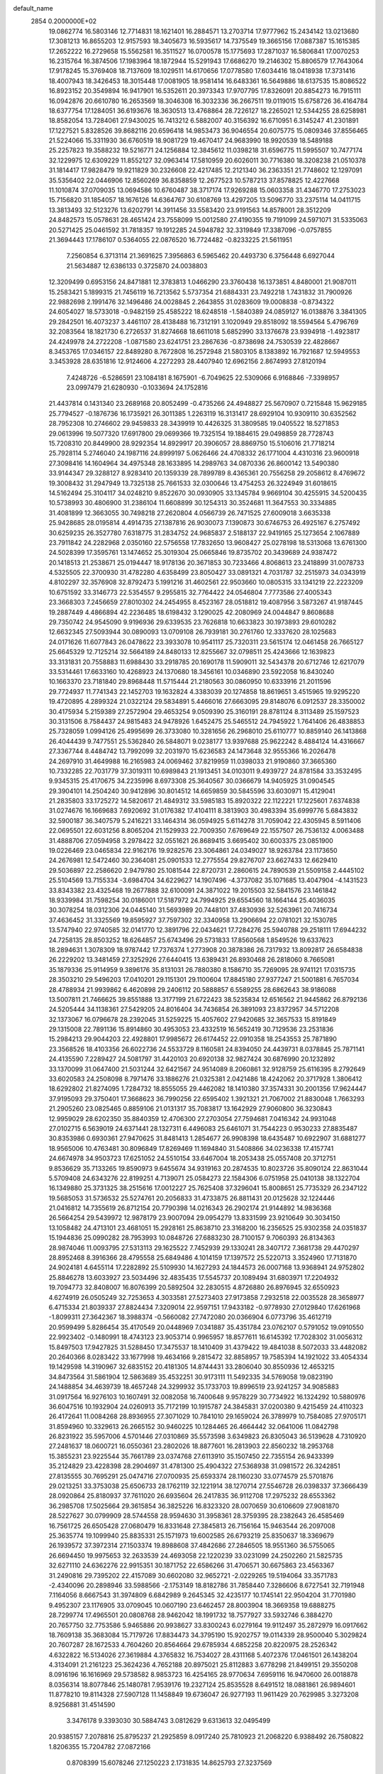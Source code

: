 default_name                                                                    
 2854  0.2000000E+02
  19.0862774  16.5803146  12.7714831  18.1621401  16.2884571  13.2703714
  17.9777962  15.2434142  13.0213680  17.3081213  16.8655203  12.9157593
  18.3405673  16.5935617  14.7375549  19.3665156  17.0887387  15.1615385
  17.2652222  16.2729658  15.5562581  16.3511527  16.0700578  15.1775693
  17.2871037  16.5806841  17.0070253  16.2315764  16.3874506  17.1983964
  18.1872944  15.5291943  17.6686270  19.2146302  15.8806579  17.7643064
  17.9178245  15.3769408  18.7137609  18.1029511  14.6170656  17.0778580
  17.6034416  18.0418938  17.3731416  18.4007943  18.3426453  18.3015448
  17.0081905  18.9581414  16.6483361  16.5649886  18.6137535  15.8086522
  16.8923152  20.3549894  16.9417901  16.5352611  20.3973343  17.9707795
  17.8326091  20.8854273  16.7915111  16.0942876  20.6610780  16.2653569
  18.3046308  16.3032336  36.2667511  19.0119015  15.6758726  36.4164784
  18.6377754  17.1284051  36.6193676  18.3630513  13.4768864  28.7226127
  18.2265021  12.5344255  28.6258981  18.8582054  13.7284061  27.9430025
  16.7413212   6.5882007  40.3156392  16.6710951   6.3145247  41.2301891
  17.1227521   5.8328526  39.8682116  20.6596418  14.9853473  36.9046554
  20.6075775  15.0809346  37.8556465  21.5224066  15.3311930  36.6760519
  18.9081729  19.4670417  24.9683990  18.9920539  18.5489188  25.2257823
  19.3588232  19.5216771  24.1256884  12.3845612  11.0398218  31.6596775
  11.5995507  10.7477174  32.1229975  12.6309229  11.8552127  32.0963414
  17.5810959  20.6026011  30.7716380  18.3208238  21.0510378  31.1814417
  17.9828479  19.9211829  30.2326608  22.4217485  12.2121340  36.2363351
  21.7748602  12.1297091  35.5356402  22.0446906  12.8560269  36.8358859
  12.2677523  10.5787213  37.8578825  12.4227668  11.1010874  37.0709035
  13.0694586  10.6760487  38.3717174  17.9269288  15.0603358  31.4346770
  17.2753023  15.7156820  31.1854057  18.1676126  14.6364767  30.6108769
  13.4297205  13.5096770  33.2375114  14.0411715  13.3813493  32.5123276
  13.6202791  14.3911456  33.5583420  23.9191563  14.8578001  28.3512209
  24.8482573  15.0578631  28.4651424  23.7558099  15.0012580  27.4190355
  19.7191099  24.5971071  31.5335063  20.5271425  25.0461592  31.7818357
  19.1912285  24.5948782  32.3319849  17.3387096  -0.0757855  21.3694443
  17.1786107   0.5364055  22.0876520  16.7724482  -0.8233225  21.5611951
   7.2560854   6.3713114  21.3691625   7.3956863   6.5965462  20.4493730
   6.3756448   6.6927044  21.5634887  12.6386133   0.3725870  24.0038803
  12.3209499   0.6953156  24.8471881  12.3783813   1.0466290  23.3760438
  16.1373851   4.8480001  21.9087011  15.2583421   5.1899315  21.7456119
  16.7213562   5.5737354  21.6884331  23.7492218   1.7431832  31.7900926
  22.9882698   2.1991476  32.1496486  24.0028845   2.2643855  31.0283609
  19.0008838  -0.8734322  24.6054027  18.5733018  -0.9482159  25.4585222
  18.6248518  -1.5840389  24.0859127  16.0138876   3.3841305  29.2842501
  16.4073237   3.4461107  28.4138488  16.7312191   3.1020949  29.8518092
  18.5594564   5.4796769  32.2083564  18.1821730   6.2726537  31.8274668
  18.6611018   5.6852990  33.1376678  23.9394918  -1.4923817  24.4249978
  24.2722208  -1.0871580  23.6241751  23.2867636  -0.8738698  24.7530539
  22.4828667   8.3453765  17.0346157  22.8489280   8.7672808  16.2572948
  21.5803105   8.1383892  16.7921687  12.5949553   3.3453928  28.6351816
  12.9124606   4.2272293  28.4407940  12.6962156   2.8674993  27.8120194
   7.4248726  -6.5286591  23.1084181   8.1675901  -6.7049625  22.5309066
   6.9168846  -7.3398957  23.0997479  21.6280930  -0.1033694  24.1752816
  21.4437814   0.1431340  23.2689168  20.8052499  -0.4735266  24.4948827
  25.5670907   0.7215848  15.9629185  25.7794527  -0.1876736  16.1735921
  26.3011385   1.2263119  16.3131417  28.6929104  10.9309110  30.6352562
  28.7952308  10.2746602  29.9459833  28.3439919  10.4426325  31.3809585
  19.0405522  18.5271853  29.0613996  19.5077320  17.6917800  29.0699366
  19.7325154  19.1884615  29.0498859  28.7728743  15.7208310  20.8449900
  28.9292354  14.8929917  20.3906057  28.8869750  15.5106016  21.7718214
  25.7928114   5.2746040  24.1987116  24.8999197   5.0626466  24.4708332
  26.1771004   4.4310316  23.9600918  27.3098416  14.1604964  34.4975348
  28.1633895  14.2989763  34.0870336  26.8600142  13.5490380  33.9144347
  29.3288127   8.9283410  20.1359339  28.7899789   8.4365361  20.7556258
  29.2058612   8.4769672  19.3008432  31.2947949  13.7325138  25.7661533
  32.0300646  13.4754253  26.3224949  31.6018615  14.5162494  25.3104117
  34.0248210   9.8522670  30.0930905  33.1345784   9.9669104  30.4255915
  34.5200435  10.5738993  30.4806900  31.2386104  11.6608899  30.1254313
  30.3524681  11.3647553  30.3334885  31.4081899  12.3663055  30.7498218
  27.2620804   4.0566739  26.7471525  27.6009018   3.6635338  25.9428685
  28.0195814   4.4914735  27.1387816  26.9030073   7.1390873  30.6746753
  26.4925167   6.2757492  30.6259235  26.3527780   7.6318775  31.2834752
  24.9685837   2.5188137  22.9419165  25.1273654   2.1067889  23.7911842
  24.2282968   2.0350160  22.5756558  17.7832650  13.9608427  25.0278198
  18.5313068  13.6761300  24.5028399  17.3595761  13.1474652  25.3019304
  25.0665846  19.8735702  20.3439689  24.9387472  20.1418513  21.2538671
  25.0194447  18.9178136  20.3671853  30.7233466   4.8068613  23.2418899
  31.0078733   4.5325505  22.3700930  31.4782280   4.6358499  23.8050427
  33.0891321   4.7031787  32.2515973  34.0343919   4.8102297  32.3576908
  32.8792473   5.1991216  31.4602561  22.9503660  10.0805315  33.1341219
  22.2223209  10.6751592  33.3146773  22.5354557   9.2955815  32.7764422
  24.0546804   7.7773586  27.4005343  23.3668303   7.2456659  27.8010302
  24.2454955   8.4523167  28.0518812  19.4087956   3.5873267  41.9187445
  19.2887449   4.4866894  42.2236485  18.6198432   3.1290025  42.2080969
  24.0044847   9.8608688  29.7350742  24.9545090   9.9196936  29.6339535
  23.7626818  10.6633823  30.1973893  29.6010282  12.6632345  27.5093944
  30.0890093  13.0709108  26.7939181  30.2761760  12.3337620  28.1025683
  24.0171626  11.6077843  26.0478622  23.3933078  10.9541117  25.7320311
  23.5615174  12.0461458  26.7665127  25.6645329  12.7125214  32.5664189
  24.8480133  12.8255667  32.0798511  25.4243666  12.1639823  33.3131831
  20.7558883  11.6988430  33.2918785  20.1690178  11.5909011  32.5434378
  20.6712746  12.6217079  33.5314461  17.6633160  10.4268923  24.1370680
  18.3456161  10.0346890  23.5922058  16.8430240  10.1663370  23.7181840
  29.8968448  11.5715444  21.2180563  30.0860950  10.6333916  21.2011596
  29.7724937  11.7741343  22.1452703  19.1632824   4.3383039  20.1274858
  18.8619651   3.4515965  19.9295220  19.4720895   4.2899324  21.0322124
  29.5834891   5.4466016  27.6663095  29.8148076   6.0912537  28.3350002
  30.4175934   5.2159389  27.2572904  29.4653254   9.0509390  25.3160191
  28.8781124   8.3113489  25.1597523  30.3131506   8.7584437  24.9815483
  24.9478926   1.6452475  25.5465512  24.7945922   1.7641406  26.4838853
  25.7328059   1.0994126  25.4995699  26.3733080  10.3281656  26.2968010
  25.6110777  10.8859140  26.1413868  26.4044439   9.7477551  25.5362840
  26.5848071   9.0238177  13.9397688  25.9622242   8.4884124  14.4316667
  27.3367744   8.4484742  13.7992099  32.2031970  15.6236583  24.1473648
  32.9555366  16.2026478  24.2697910  31.4649988  16.2165983  24.0069462
  37.8219959  11.0398033  21.9190860  37.3665360  10.7332285  22.7031779
  37.3019311  10.6989843  21.1913451  34.0103011   9.4939727  24.8781584
  33.3532495   9.9345315  25.4170675  34.2235996   8.6973308  25.3640567
  30.0366679  14.9405925  31.0904545  29.3904101  14.2504240  30.9412896
  30.8014512  14.6659859  30.5845596  33.6030971  15.4129041  21.2835803
  33.1725272  14.5820617  21.4849312  33.5985183  15.8920322  22.1122221
  17.1225601   7.6374838  31.0274676  16.1669683   7.6920692  31.0176382
  17.4104111   8.3813903  30.4983394  35.6999776   5.6843832  32.5900187
  36.3407579   5.2416221  33.1464314  36.0594925   5.6114278  31.7059042
  22.4305945   8.5911406  22.0695501  22.6031256   8.8065204  21.1529933
  22.7009350   7.6769649  22.1557507  26.7536132   4.0063488  31.4888706
  27.0594958   3.2978422  32.0551621  26.8689415   3.6695402  30.6003375
  23.0851900  19.0226469  23.0465834  22.9162176  19.9282576  23.3064861
  24.0349027  18.9263784  23.1173650  24.2676981  12.5472460  30.2364081
  25.0901533  12.2775554  29.8276707  23.6627433  12.6629410  29.5036897
  22.2586620   2.9479780  25.1081544  22.8720731   2.2860615  24.7890539
  21.5509158   2.4445102  25.5104569  13.7155334  -3.6984704  34.6229627
  14.1907496  -4.3737082  35.1071685  13.4047904  -4.1431523  33.8343382
  23.4325468  19.2677888  32.6100091  24.3871022  19.2015503  32.5841576
  23.1461842  18.9339984  31.7598254  30.0186001  17.5187972  24.7994925
  29.6554560  18.1664144  25.4036035  30.3078254  18.0312306  24.0445140
  31.5693989  20.7448101  37.4830936  32.5263961  20.7416734  37.4636452
  31.3325569  19.8595927  37.7597302  32.3340958  13.2906694  22.0781021
  32.1530785  13.5747940  22.9740585  32.0141770  12.3891796  22.0434621
  17.7284276  25.5940788  29.2518111  17.6944232  24.7258135  28.8503252
  18.6264857  25.6743496  29.5731833  17.8560568   1.8549526  19.6337623
  18.2894631   1.3078309  18.9787442  17.7376374   1.2773908  20.3878386
  26.7317932  13.8092817  26.6584838  26.2229202  13.3481459  27.3252926
  27.6440415  13.6389431  26.8930468  26.2818060   8.7665081  35.1879336
  25.9114959   9.3896176  35.8131031  26.7880380   8.1586710  35.7269095
  28.9741121  17.0315735  28.3503210  29.5496203  17.0410201  29.1151301
  29.1100604  17.8845180  27.9377247  21.5001881   6.7657034  28.4788934
  21.9939862   6.4620898  29.2406112  20.5888857   6.5589255  28.6862643
  38.9186088  13.5007811  21.7466625  39.8551888  13.3177199  21.6722423
  38.5235834  12.6516562  21.9445862  26.8792136  24.5205444  34.1138361
  27.5429205  24.8016404  34.7436854  26.3891093  23.8372957  34.5712208
  32.1373067  16.0796678  28.2392045  31.5259225  15.4057602  27.9420685
  32.3657533  15.8191849  29.1315008  22.7891136  15.8914860  30.4953053
  23.4332519  16.5652419  30.7129536  23.2531836  15.2984213  29.9044203
  22.4928801  17.9985672  26.6174452  22.0910358  18.2543553  25.7871890
  23.3568526  18.4103356  26.6022736  24.5533729   8.1160581  24.8394050
  24.4439731   8.0378845  25.7871141  24.4135590   7.2289427  24.5081797
  31.4420103  20.6920138  32.9827424  30.6876990  20.1232892  33.1370099
  31.0647400  21.5031244  32.6421567  24.9514089   8.2060861  32.9128759
  25.6116395   8.2792649  33.6020583  24.2508098   8.7971476  33.1886276
  21.0325381   2.0421486  18.4242062  20.3717928   1.3806412  18.6292802
  21.8274095   1.7284732  18.8555055  29.4462082  18.1410380  37.3574331
  30.2001356  17.9624447  37.9195093  29.3750401  17.3668623  36.7990256
  22.6595402   1.3921321  21.7067002  21.8830048   1.7663293  21.2905260
  23.0825465   0.8859106  21.0131317  35.7083817  13.1642929  27.9060800
  36.3230843  12.9959029  28.6202350  35.8840359  12.4706300  27.2703054
  27.7594681   7.0416342  24.9931048  27.0102715   6.5639019  24.6371441
  28.1327311   6.4496083  25.6461071  31.7544223   0.9530233  27.8835487
  30.8353986   0.6930361  27.9470625  31.8481413   1.2854677  26.9908398
  18.6435487  10.6922907  31.6881277  18.9565006  10.4763481  30.8096849
  17.8269469  11.1694840  31.5408866  34.0236338  17.4157741  24.6674978
  34.9503723  17.6251052  24.5510154  33.6467004  18.2053438  25.0557408
  20.3712751   9.8536629  35.7133265  19.8590973   9.6455674  34.9319163
  20.2874535  10.8023726  35.8090124  22.8631044   5.5709408  24.6343276
  22.8199251   4.7139071  25.0584273  22.1584306   6.0751958  25.0410138
  38.1322704  16.1349880  25.3731325  38.2515616  17.0012227  25.7625408
  37.3296041  15.8008651  25.7735329  26.2347122  19.5685053  31.5736532
  25.5274761  20.2056833  31.4733875  26.8811431  20.0125628  32.1224446
  21.0416812  14.7355619  26.8712154  20.7790398  14.0216343  26.2902174
  21.9144892  14.9836368  26.5664254  29.5439972  12.9878179  23.9007094
  29.0954279  13.8331599  23.9210649  30.3034150  13.1058482  24.4713101
  23.4681051  15.2928161  25.8638710  23.3168200  16.2356525  25.9302358
  24.0351837  15.1944836  25.0990282  28.7953993  10.0848726  27.6883230
  28.7100157   9.7060393  26.8134363  28.9874046  11.0093795  27.5313113
  29.1625522   7.7452939  29.1330241  28.3407172   7.3681738  29.4470297
  28.8952468   8.3916366  28.4795558  25.6849486   4.1014159  17.1397572
  25.5220713   3.3524960  17.7131870  24.9024181   4.6455114  17.2282892
  25.5109930  14.1627293  24.1844573  26.0007168  13.9368941  24.9752802
  25.8846278  13.6033927  23.5034496  32.4835435  17.5545737  20.1089494
  31.6803971  17.2204932  19.7094773  32.8408007  16.8076399  20.5892504
  32.2830515   4.8726880  26.8976945  32.6550923   4.6274919  26.0505249
  32.7253653   4.3033581  27.5273403  27.9173858   7.2932518  22.0035528
  28.3658977   6.4715334  21.8039337  27.8824434   7.3209014  22.9597151
  17.9433182  -0.9778930  27.0129840  17.6261968  -1.8099311  27.3642367
  18.3988374  -0.5660082  27.7472080  20.0366904   6.0773796  35.4612719
  20.9599499   5.8286454  35.4170549  20.0448969   7.0341887  35.4351784
  23.0762107   0.5791052  19.0910550  22.9923402  -0.1480991  18.4743123
  23.9053714   0.9965957  18.8577611  16.6145392  17.7028302  31.0056312
  15.8497503  17.9427825  31.5288450  17.3475537  18.1410409  31.4379422
  19.4841038   8.5072033  33.4482082  20.2640366   8.0283422  33.1677998
  19.4634166   9.2815472  32.8858957  19.7585394  14.1921022  33.4054334
  19.1429598  14.3190967  32.6835152  20.4181305  14.8744431  33.2806040
  30.8550936  12.4653215  34.8473564  31.5861904  12.5863689  35.4532251
  30.9173111  11.5492335  34.5769058  19.0823190  24.1488854  34.4639739
  18.4657248  24.3299932  35.1733703  19.8996519  23.9241257  34.9085883
  31.0917564  16.9276103  10.1607491  32.0082058  16.7400648   9.9578229
  30.7734922  16.1324292  10.5880976  36.6047516  10.1932904  24.0260913
  35.7172199  10.1915787  24.3845831  37.0200380   9.4215459  24.4110323
  26.4172641  11.0084268  28.8936955  27.3071029  10.7841010  29.1659024
  26.3789979  10.7584085  27.9705171  31.8594960  10.3329613  26.2665152
  30.9460225  10.1284465  26.4664442  32.0641006  11.0842798  26.8231922
  35.5957006   4.5701446  27.0310869  35.5573598   3.6349823  26.8305043
  36.5139628   4.7310920  27.2481637  18.0600721  16.0550361  23.2802026
  18.8877601  16.2813903  22.8560232  18.2953768  15.3855231  23.9225544
  35.7661789  23.0374768  27.6113910  35.1507450  22.7355154  26.9433399
  35.2124829  23.4228398  28.2904697  31.4781300  25.4904322  27.5368938
  31.0981572  26.3242851  27.8135555  30.7695291  25.0474716  27.0700935
  25.6593374  28.1160230  33.0774579  25.5701876  29.0213251  33.3753038
  25.6506733  28.1762119  32.1221914  38.1270714  27.5546728  26.0398337
  37.3666439  28.0920864  25.8180937  37.7611020  26.6935604  26.2417835
  36.9112708  17.2975232  28.6553362  36.2985708  17.5025664  29.3615854
  36.3825226  16.8323320  28.0070659  30.6106609  27.9081870  28.5227627
  30.0799909  28.5744558  28.9594630  31.3958361  28.3759395  28.2382643
  26.4585469  16.7561725  26.6505428  27.0680479  16.8331648  27.3845813
  26.7156164  15.9463544  26.2097008  25.3635774  19.1099940  25.8835331
  25.1571973  19.6002585  26.6793219  25.8350637  18.3369679  26.1939572
  37.3972314  27.1503374  19.8988608  37.4842686  27.2846505  18.9551360
  36.5755065  26.6694450  19.9975653  32.2633539  24.4693058  22.1220239
  33.0231099  24.2502260  21.5825735  32.6271110  24.6362276  22.9915351
  30.1871752  22.6586266  31.4706571  30.6675863  23.4563367  31.2490816
  29.7395202  22.4157089  30.6602080  32.9652721  -2.0229265  19.5194064
  33.3571783  -2.4340096  20.2898946  33.5988566  -2.1753149  18.8182786
  31.7858440   7.3286606   8.6727541  32.7191948   7.1164056   8.6667543
  31.3974809   6.6842989   9.2645345  32.4235177  10.1745141  22.9504204
  31.7701980   9.4952307  23.1176905  33.0709045  10.0607190  23.6462457
  28.8003904  18.3669358  19.6888275  28.7299774  17.4965501  20.0808768
  28.9462042  18.1991732  18.7577927  33.5932746   6.3884270  20.7657750
  32.7753586   5.9465886  20.9938627  33.8300243   6.0279164  19.9112497
  35.2872979  16.0917662  18.7609138  35.3683084  15.7179726  17.8834473
  34.3795190  15.9202757  19.0114339  28.9500040   5.3029824  20.7607287
  28.1672533   4.7604260  20.8564664  29.6785934   4.6852258  20.8220975
  28.2526342   4.6322822  16.5134026  27.3619884   4.3765832  16.7534027
  28.4311168   5.4072376  17.0461501  26.1438204   4.3134091  21.2161223
  25.3624236   4.7652188  20.8975021  25.8112883   3.6778298  21.8499151
  29.3550208   8.0916196  16.1616969  29.5738582   8.9853723  16.4254165
  28.9770634   7.6959116  16.9470600  26.0018878   8.0356314  18.8077846
  25.1480781   7.9539176  19.2327124  25.8535528   8.6491512  18.0881861
  26.9894601  11.8778210  19.8114328  27.5907128  11.1458849  19.6736047
  26.9277193  11.9611429  20.7629985   3.3273208   8.9256881  31.4514590
   3.3476178   9.3393030  30.5884743   3.0812629   9.6313613  32.0495499
  20.9385157   7.2078816  25.8795237  21.2925859   8.0917240  25.7810923
  21.2068220   6.9388492  26.7580822   1.8206355  15.7204782  27.0872166
   0.8708399  15.6078246  27.1250223   2.1731835  14.8625793  27.3237569
  10.4612440  10.9863663  21.9449858  10.5500616  11.3558127  21.0664344
   9.6583446  10.4666719  21.9062286   4.0601190  10.1473110  29.1331848
   4.6010502  10.8999040  29.3724108   4.1333285  10.0929439  28.1803383
   7.5362255  19.0389057  30.8931947   7.0900745  18.2684339  31.2446976
   6.8847755  19.7381675  30.9468380   7.1413844  11.1575765  24.1320948
   7.2083541  11.2425726  23.1810309   6.4987379  11.8195655  24.3870612
   8.6137216  15.6905672  20.6402041   7.7975135  15.7716373  20.1467837
   8.4970950  14.9005666  21.1679627  11.1492411  15.9985381  21.4497915
  10.2313106  15.8349459  21.2332900  11.1246833  16.7443256  22.0493161
   6.9285989  10.8728665  28.3038933   7.6042731  11.1216519  27.6731778
   6.5904934  11.7054603  28.6335961   5.7026605  16.2522658  22.7201647
   5.0003013  16.0898095  23.3498720   5.5451185  15.6214945  22.0176407
   6.2184873  15.0572356  19.1517105   5.8489303  14.3622875  18.6070027
   5.4589624  15.4647386  19.5679978  10.8641652  28.2953519  33.9536240
  10.2980671  27.5320887  34.0684891  11.5824451  27.9804052  33.4048851
   9.1840927  26.5031829  24.4054462   9.4640440  26.5751271  25.3179609
   9.7046315  27.1598205  23.9427387  13.2536039  26.8844645  22.8049985
  13.4776956  26.2906783  22.0884563  13.6610092  27.7161823  22.5631346
  10.7028934  27.4735656  20.1503571  10.6220246  26.6618675  20.6511947
  10.3379661  28.1467554  20.7247050   4.8309768  24.2608502  23.3402754
   5.2079493  24.2802897  24.2199035   5.4680188  24.7241023  22.7963941
  17.1805416  16.7072260  33.5375243  17.7195106  16.1329579  32.9935019
  17.3864383  16.4486759  34.4358507  13.1686461  29.1006484  20.5836365
  13.8235149  28.6013726  20.0956791  12.3293768  28.7473289  20.2886377
  14.4090652  25.4200496  33.4270571  14.9835131  25.1908227  32.6965117
  13.6775324  25.8841771  33.0200223   4.1311662  16.2681130  20.2026712
   3.3011226  16.0990282  19.7569474   4.3167628  17.1895730  20.0218474
  12.4434146  25.5798800  35.8144073  13.0242705  26.2733967  35.5015609
  11.7923083  25.4812707  35.1197357  10.9911770  13.0598909  27.0986301
  10.7678428  12.8750901  28.0108814  10.3305116  12.5894383  26.5902725
   8.2673798  16.1583508  17.9273486   8.8565048  15.5507969  17.4800882
   7.4643251  15.6558886  18.0647048  12.6709580  23.0889387  38.5233400
  12.0084818  22.7643575  37.9134186  12.5342899  24.0361149  38.5436122
  10.8196810  18.6849541  22.7121967  11.1712417  19.5749483  22.7355922
   9.9936908  18.7661692  22.2353569   9.3287051  12.9187503  29.3856755
   8.8528247  12.1521342  29.7051586   8.7878943  13.2558703  28.6714587
  22.5362863  20.5027659  19.3776920  23.3661854  20.3789552  19.8383114
  22.2369771  21.3695317  19.6522151  12.6494670  28.0106760  26.2383878
  12.6505947  28.4923045  25.4111850  13.3437147  27.3594912  26.1373417
   9.2018518  32.2994625  28.3831953   8.7292786  31.5751116  28.7933443
   9.1636071  33.0059622  29.0278869  13.9101094  18.5133652  31.9504477
  13.8931437  19.1282313  31.2170422  14.1041237  19.0568071  32.7141631
   9.2341859  29.6497946  31.6628340   9.1743285  28.9282665  32.2889699
   9.9860189  29.4283292  31.1133505   9.9959670  21.3447460  24.2846893
  10.7847718  20.8905356  24.5808510  10.0132883  22.1819382  24.7484145
  21.2011217  29.5630565  30.8377222  21.7911742  30.1354755  31.3280347
  20.3726012  30.0415309  30.8086022  -1.2958492  34.2491866  33.6172158
  -1.2998125  35.2004226  33.7238283  -1.1889261  34.1141483  32.6756406
  12.1410516  16.3955219  26.2097319  12.1894931  16.3051687  27.1614259
  11.2131096  16.2802385  26.0051220  13.1565150  17.4234402  23.8689074
  12.9532174  17.1390776  24.7599965  12.3354252  17.7906361  23.5414772
   5.7894080  12.0247942  34.6514034   6.0313013  12.5361914  33.8792684
   6.4310095  11.3150014  34.6792142  10.3120680  16.3483462  28.7693319
   9.7436997  15.6105920  28.5481802   9.8141435  17.1219356  28.5050167
  12.1309962  20.8440511  26.0305852  12.8156013  20.8985560  25.3638191
  12.1901356  21.6744328  26.5030263  14.3000049  17.2487942  19.3225115
  14.4402427  16.7511303  20.1280521  14.0477043  16.5904390  18.6750976
   6.2284019  23.9360271  25.7103074   6.4449186  23.0050803  25.6584385
   7.0486700  24.3589118  25.9643950  12.3518230  34.8378960  29.6680304
  11.4423541  35.1354517  29.6916668  12.7728540  35.4055618  29.0224916
   6.5407696  22.8981576  28.9157354   6.6148940  23.3923173  28.0993141
   7.1129614  23.3603686  29.5282624  11.0887747  25.1572389  31.7432321
  11.7453262  25.8474754  31.8367494  11.5327323  24.4701382  31.2462148
   2.7301027  18.9374907  25.0363007   3.2340475  19.0604001  25.8407662
   3.3668463  19.0646535  24.3330091   5.9634671  21.2852751  30.9779805
   5.9661809  21.8534078  30.2076236   5.0361620  21.1326511  31.1597578
   4.5199937  19.2128564  23.0758776   4.9343137  18.3963631  22.7967550
   5.0908438  19.9005004  22.7330838   7.0609096  24.9244154  36.0904274
   6.9274548  24.1158004  36.5849611   7.9296104  25.2266550  36.3554593
  14.6278940  20.2704964  24.1669628  15.0577518  20.5001770  24.9907959
  15.0865312  19.4852011  23.8683073   8.5462435  19.6386233  21.1184355
   8.7948090  20.5000787  20.7832616   7.9793714  19.2720293  20.4398365
   9.1353009  32.2511028  32.7737383   8.2565788  32.1141864  33.1277627
   9.3027786  31.4735855  32.2411504  13.9264454  13.9119118  26.9142746
  13.9560288  14.2571258  26.0219833  12.9935582  13.7994376  27.0967655
  19.2515557  35.3524886  31.1714003  18.7449478  35.3109332  30.3603187
  19.5452156  36.2620076  31.2240397   6.5793596  10.6213214  31.5725007
   7.1615984   9.9291195  31.8856879   6.0710669  10.2089664  30.8740498
   9.6979541  26.8379746  29.6484090   9.7897704  26.2448184  30.3940411
   8.7532649  26.9605733  29.5547936   7.5211820  30.4831063  29.8133280
   6.6375775  30.1682275  30.0039226   8.0780489  30.0330751  30.4486256
  -0.4923064  14.8514089  30.4480160   0.3295246  15.3151878  30.6084366
  -0.7326451  14.4881375  31.3003674  19.0246370  23.4364319  24.7402782
  18.8185968  23.2509024  23.8241133  18.7045645  24.3273162  24.8820901
  14.4961846  29.5113902  32.4856441  14.9020852  30.3610081  32.3135225
  15.1873218  28.9954787  32.9008506   5.3398483  22.2984190  15.4214769
   4.9553791  23.1472185  15.6404623   5.4687535  21.8685764  16.2669653
   1.7651539  20.6220453  22.0210809   1.5824208  20.0310841  21.2905979
   2.3034373  20.1039217  22.6194376  12.5820343  15.9066901  30.4250034
  11.8114046  15.8295963  29.8624927  12.3229887  16.5321113  31.1017423
  18.3638424  26.2253200  24.9773228  18.9044532  26.5073209  25.7151895
  18.8300945  26.5424014  24.2038242   5.3954961  28.4287521  28.4058564
   5.9371281  27.7482360  28.8055619   5.1606886  28.0749010  27.5480180
  10.2394738  23.8988625  25.1907301  11.1621789  24.1434161  25.1197321
   9.7653774  24.7263468  25.1086677  12.0017392  20.4068569  29.6507588
  11.7151077  19.9383356  28.8668187  12.9444973  20.5207232  29.5304532
   7.0278395  34.6173041  30.8757220   7.7576353  34.1072179  31.2270652
   7.2537008  35.5261884  31.0735799  13.1784701   9.8963635  23.1114100
  12.7153092  10.5530254  23.6315148  12.5750882   9.6861613  22.3986848
  12.6201984  23.4758500  27.0078698  12.2231495  24.2422584  26.5941039
  13.5601570  23.5863934  26.8647272   5.7504380  18.6130335  26.6094184
   5.2046064  18.5209384  27.3903270   6.6434661  18.4707790  26.9232597
  10.4621441  34.6439029  33.0910900  11.0519302  34.6332771  33.8449276
  10.0094148  33.8014016  33.1292953   6.8296322  21.2314821  23.0590521
   7.7031835  20.9498407  22.7873574   6.3369225  21.3057119  22.2417646
  16.4102042  20.8574122  26.0525292  16.2040244  20.0427088  26.5107650
  17.2719599  20.7030489  25.6655138  12.7367767  23.3440594  30.5243225
  12.7065594  22.4088836  30.7262261  13.4945132  23.4401728  29.9474088
   9.3736526  18.2407057  25.9688236   9.3295910  18.0513013  25.0315849
   9.4882002  19.1898432  26.0162423  14.4637744  33.8170630  19.2492435
  14.6680341  34.5063298  19.8812412  14.9485402  33.0534847  19.5625838
   0.1706615  18.6195951  27.5426994  -0.4710163  17.9246002  27.3961956
   0.9622122  18.3117001  27.1012473   5.5909411  13.0928231  29.2780131
   5.4178883  13.9391647  28.8657142   5.5042959  13.2613016  30.2162771
  16.5175988  18.9505154  28.0768485  16.2002077  18.0720314  28.2860389
  17.4636301  18.9024716  28.2145011  10.4386786  28.6991358  23.4527990
  11.2717349  29.1354684  23.6313008  10.0649541  29.1873552  22.7191754
  17.9608959  25.1453640  20.9629117  18.2440955  24.2618854  20.7273371
  17.0315504  25.1677905  20.7347760   2.1623626  28.6173922  25.5969707
   2.1284460  29.2758389  26.2908939   1.3795684  28.0839569  25.7344908
  24.5128898  24.8256802  30.6339231  24.1311244  25.5840502  31.0759207
  23.8836381  24.1198915  30.7827065  -4.8363156  25.9814473  31.9482853
  -5.4314462  25.5931635  32.5896020  -4.2009197  25.2902310  31.7619418
   8.0631868  14.1257987  27.1455474   7.2797657  14.2905501  26.6208187
   8.7752902  14.5226264  26.6438817   6.2324913  20.4049026  40.8867240
   6.8664042  19.7579969  40.5770480   6.2224155  20.2943045  41.8374597
  12.5556415  17.0175288  35.8027239  12.3076637  16.1115978  35.9871905
  13.0635683  16.9666844  34.9929973   7.8035357  31.6217881  17.8815641
   6.8734392  31.3960697  17.8672968   8.2044837  31.0252926  17.2493731
  14.7107701  23.3691942  40.3336827  13.9958108  23.1272354  39.7450225
  14.6891982  22.7048157  41.0224262   7.1121461  18.4184182  18.8149997
   7.2910219  19.0694007  18.1364298   7.5788721  17.6349241  18.5242496
  15.0005486  20.5649586  29.9891355  15.8731794  20.7305965  30.3459427
  15.1427102  19.9156670  29.3003378  14.3859962  10.1168085  34.4784539
  14.5883627  10.4030977  33.5877698  14.7577105   9.2367043  34.5374185
  12.1770470  30.2180513  35.2682905  11.5982134  29.6545566  34.7548148
  12.9015682  29.6473241  35.5243593   8.0120096  16.0755847  13.6037700
   7.1638174  15.9623892  13.1748312   7.8631658  16.7653235  14.2505605
   8.5363450  20.5379330  27.3437432   8.0127681  20.9696441  26.6686694
   9.0374630  21.2463789  27.7477446   4.7026561   4.7168262  28.0906113
   5.4765398   4.9060376  27.5600126   4.6020711   5.4866524  28.6505060
   8.2286970  12.7700426  17.3209280   8.9103744  12.8185244  16.6507062
   7.4361441  13.0745465  16.8789222   6.4634138  21.0610863  25.6293259
   6.4706045  21.2116883  24.6840750   6.4181711  20.1092530  25.7198704
  10.1162394  22.5089311  28.2360005  10.8125903  22.7855924  27.6403615
  10.5775124  22.1280446  28.9832518  15.4766625  25.1674456  20.2546238
  15.7898773  24.8785447  19.3974980  15.0486604  26.0062438  20.0829740
  14.2470499  16.2126308  33.5509635  13.9340539  16.6982599  32.7877927
  15.1871299  16.3906475  33.5790954  21.5342712  18.6001771  34.5846557
  21.1915636  17.9125067  34.0137854  22.1488100  19.0848009  34.0335536
  12.4411592  24.7738006  24.1881601  13.0460135  24.4464338  23.5224168
  12.5791135  25.7209990  24.1920980  16.5896299  12.4410949  22.0893582
  16.7020439  11.4951472  22.1830482  17.4786705  12.7932987  22.1316793
  15.0048780  15.1547719  29.0205610  14.5137488  14.6553195  28.3682027
  14.3339901  15.6160446  29.5239186  15.3097081  20.5399688  33.4625976
  14.9497493  21.3834409  33.7368535  15.8868369  20.7529090  32.7292418
   6.7414065  28.0970588  24.0551721   7.5458028  27.5788416  24.0300858
   6.2609495  27.7571350  24.8100527  14.5928296  25.9421835  26.0659164
  14.8901587  25.0324360  26.0795860  15.2525990  26.4174070  26.5709894
   8.3164524  16.7226725  23.4729504   7.3796672  16.5348661  23.5312090
   8.4357602  17.0746558  22.5908476   5.7075240  15.6761681  28.8136975
   5.0404898  16.3594085  28.8806283   6.5240689  16.1525159  28.6634344
  15.5151215  23.4244694  26.8254763  16.1227868  23.2227812  27.5370215
  15.5841721  22.6764242  26.2322712  11.9955723  30.2568235  28.0273481
  11.3321331  30.0666685  27.3640825  12.7015199  29.6367523  27.8446416
  18.2154933  31.4800258  27.5804386  17.9245057  30.5882452  27.3899514
  17.4203153  31.9386183  27.8517626   9.7411360  35.2128493  29.0754835
   9.3316522  35.9479904  29.5316880   9.5176264  35.3479601  28.1546033
  13.6738951  36.2069703  27.7730549  13.7380700  37.1165085  27.4817582
  14.3536268  35.7486894  27.2789139  15.1769777  29.8438607  27.7377951
  15.2109874  30.1813813  26.8427225  15.4698871  28.9356858  27.6625998
  21.2453085  29.5312389  27.9342793  20.6599396  30.2805519  27.8242562
  21.2881394  29.3977700  28.8811602  18.8566729  32.3891938  24.4388566
  18.9961687  32.2889754  23.4971937  18.6588686  31.5048473  24.7471364
  16.1123563  26.8824429  23.6762824  15.3616567  26.3787448  23.9908775
  16.8553379  26.5411321  24.1739944  16.8040312  33.2852706  16.4559627
  17.1870372  34.0657173  16.8565138  17.3952495  33.0718828  15.7340497
  22.3978010  29.6159770  22.8456912  22.8083433  30.2540021  23.4293099
  22.9607603  29.6024356  22.0716594  23.0057395  38.4269741  26.0621554
  23.7464688  37.8220769  26.1027925  22.3015776  37.9749225  26.5269533
  14.1959807  23.3745637  17.5225257  14.5886948  23.1260576  18.3593363
  13.2526574  23.3424144  17.6817092  20.9489809  20.3848927  29.3963622
  21.0924360  21.2024286  29.8731088  20.6000281  20.6600806  28.5485795
   2.1760616   7.6305872  22.4271297   1.7787892   7.3504888  21.6025380
   2.0104860   8.5725991  22.4649463   2.9905774  -6.6824014  17.9644586
   3.2610612  -5.8346215  18.3170767   3.4153829  -7.3247876  18.5328882
   2.2110945   5.0566155  23.4879546   2.8735258   5.0617032  24.1788892
   2.3398166   5.8853736  23.0266277   9.8125724   5.4859515  16.1015620
  10.1325631   4.8828244  15.4306853   8.9716573   5.7949008  15.7644509
   4.0243992   6.8912174   9.5369144   3.3417699   7.1171325  10.1687461
   4.1742135   5.9553084   9.6705622   9.1697685   5.7362244  25.0638181
   9.6987456   6.4292310  25.4589850   9.2019690   5.9165527  24.1243094
   5.5911308   3.1994358  20.4253110   4.7490282   3.4188503  20.0266228
   6.2374338   3.6552483  19.8860900  13.2369388  -0.8767362  27.5911093
  13.9432003  -0.7295604  28.2202085  13.0390895  -0.0064316  27.2451938
  12.2067877  -0.1156153   9.0776404  12.5372597   0.0026200   8.1871121
  12.0827369   0.7744512   9.4072230  16.0780499  -1.6203665  14.9982071
  15.5927545  -0.7958614  15.0284002  16.0632076  -1.8733596  14.0751654
   4.1954133   1.4645466  14.4899564   4.9510062   1.7060922  13.9542634
   4.4921501   1.5870622  15.3917152   8.1569972   9.6334980  22.1455150
   7.6771913   9.7076783  21.3205814   7.6109458   9.0664396  22.6900373
  15.1644095   0.7611918  23.2599238  15.0523692   1.2461613  22.4423155
  14.2798827   0.4813002  23.4955186   3.7847595  10.3567467  17.0530865
   3.3065692  11.1703795  17.2129853   3.3077064   9.9350587  16.3383617
   5.7708768  -5.8578562   2.1249313   5.7531885  -6.0686604   1.1914001
   4.8966614  -5.5144945   2.3095442  12.3163103   2.5513182  22.1639432
  13.1067278   2.5512730  21.6240618  12.4260439   3.3007715  22.7491868
   3.5417944   4.2019061  19.1997778   3.7450136   4.8424220  18.5181084
   2.6950724   4.4823094  19.5471504  11.9566813   1.0194278  15.9764034
  11.6039120   0.3703104  15.3677718  12.5634975   1.5380909  15.4482041
  15.2926075   0.6094016  29.0729149  15.1159728   1.3053391  29.7059260
  15.8515009   1.0212303  28.4139254   5.5117757  -3.3488842   8.3743533
   5.3830904  -4.2653444   8.6188374   5.5175225  -3.3548749   7.4171893
   3.1757377   4.8183815  14.2124203   2.7103877   4.7611624  13.3779101
   2.6201867   4.3422484  14.8295849   9.6641783  -1.8496072  14.5816203
   9.8631402  -1.6420045  15.4946084  10.3126039  -2.5108019  14.3395506
  12.6227209   4.5408632  23.9018185  12.1468244   5.0621573  24.5483529
  13.3613794   4.1734107  24.3871989  19.3430455  -6.2437162  16.2474007
  19.9628987  -5.5160696  16.1969599  18.5582292  -5.8629170  16.6414656
   6.2278273   7.2122459  12.5579604   5.4369182   7.1441386  12.0231183
   6.2855262   8.1408149  12.7830432   2.4623694   9.7955515  20.3937541
   1.8330326  10.4098011  20.0157798   2.6606663   9.1873389  19.6817234
   7.0971243   6.6230270  29.2526630   8.0344973   6.5628982  29.4369131
   6.6983698   5.9652680  29.8223821   0.7312687   4.0055271  15.4971730
   0.8092476   3.3477572  16.1881794  -0.0869426   3.7879422  15.0506095
  15.0188570   7.4568634  24.4766459  14.2001108   7.1058848  24.1263597
  15.2167526   8.2074289  23.9165380   4.8492845   5.6905164  24.8489338
   5.2368191   5.4515469  24.0069466   5.5331580   5.4983657  25.4905154
   8.2274972   2.9571325  10.2050370   7.8087940   3.5711649   9.6018092
   7.8584762   3.1733866  11.0613602  13.1328615  -1.4267528  11.3331238
  12.8581908  -1.1137292  10.4712630  13.2480813  -2.3702057  11.2197530
  11.2428704  -3.4522179  20.9835644  11.6772266  -4.2328487  20.6397882
  11.8546222  -3.1037288  21.6320604   4.1743614   5.5843944  16.9902014
   4.5587960   6.3455910  16.5554352   4.1479866   4.9092622  16.3121655
  10.9038105  -1.6017871  17.1127457  10.5242794  -1.4082929  17.9699202
  11.7475080  -1.1496921  17.1167952   5.2312662   0.4048723  19.7552635
   5.4642980   0.6551664  18.8612384   5.5509228   1.1263703  20.2970127
   5.2405028  11.5520949   0.1321269   5.9066837  12.1601501  -0.1883473
   5.7047932  10.9962337   0.7579739   5.4116368  -3.6142566  16.1688103
   5.7238312  -2.8915260  15.6243593   5.9751667  -4.3515856  15.9342645
   3.4747518   1.3778584  10.5433007   2.5542704   1.1507831  10.4114577
   3.9558762   0.7504354  10.0037718   7.4045924   4.9118993  12.0428881
   7.1899743   5.8319859  11.8892274   6.6681013   4.5762826  12.5539400
  12.5201461   5.4146603   7.6024234  12.7225138   4.6438225   7.0722457
  12.3406783   5.0647358   8.4751066   9.4083907   9.8965723  17.4614680
   8.6616351  10.3132850  17.0314232  10.0656687  10.5895479  17.5247319
  12.6847762  -0.4109514  19.1794339  13.3555399  -0.8183846  19.7274358
  11.8604814  -0.6053163  19.6255192  12.0748402   2.2703791  18.8047286
  12.2203500   1.3749676  19.1101740  12.0901847   2.2032356  17.8500097
  17.6646236   2.6413349  22.9966762  18.5380358   3.0219764  22.9045077
  17.0926438   3.2331555  22.5079848   2.3733510   7.5626868  18.6908177
   3.2169936   7.3185663  18.3101549   1.7247587   7.2136835  18.0794613
  11.9060147   6.9568005  25.3350468  11.7547264   7.6524799  25.9748701
  11.4371217   7.2454076  24.5520545  20.1931116   3.6101560  23.1532890
  20.6844637   3.2233995  23.8780127  19.9391654   4.4764823  23.4714430
  14.3957413   0.6540367  34.6736093  14.8285475  -0.1746462  34.8790242
  13.4716463   0.4959146  34.8666834  12.7475629  -2.1339208  23.0201622
  12.9128966  -2.4746827  23.8992401  12.4666396  -1.2300236  23.1625832
  14.8806533   2.6873764  21.2604960  15.4911511   3.4120578  21.3959993
  14.9840840   2.4564981  20.3373334  -1.1692099  11.3656015  15.4714598
  -1.3263086  11.1408095  16.3885314  -0.8479306  10.5544617  15.0776784
   5.8381870   2.5020724  16.3591513   6.0291603   3.1189486  17.0657097
   6.2951690   1.6997867  16.6116130  14.8015875   3.0898243  24.6065964
  15.2502406   2.4732148  24.0280335  14.6976136   2.6132235  25.4301697
  -1.2785386  14.7973576  18.2105032  -2.1757238  14.5871681  18.4695607
  -0.7669241  14.0338155  18.4778717   9.0060863   2.8899162  23.1014857
   9.3624964   2.8604314  23.9893676   9.4383018   2.1675849  22.6457895
   5.8856232  11.8398098  19.4869741   5.6640860  12.2133866  20.3399650
   6.7486999  12.2007142  19.2842960   6.4050781  10.0269335  12.6035774
   7.2716591   9.8853689  12.9846661   5.9719697  10.6276701  13.2100133
  10.3116314  -4.9532680  13.1217576   9.6495868  -4.2743866  12.9911863
  10.1677212  -5.5694501  12.4035366   9.7227455  12.5567747  19.7151055
   9.2299389  12.4984853  18.8965850  10.6325542  12.6685903  19.4394659
   6.8308474  -1.0456343  14.7807678   7.7290681  -1.3747127  14.7470222
   6.5566164  -1.0035309  13.8646583   7.6456347  -2.3613809  19.4041741
   7.0389644  -2.9037936  18.9002183   7.2963108  -2.3758929  20.2952375
   9.8301872   5.7869232  22.3687997   9.8752120   4.8399109  22.2369954
   8.9242212   6.0149530  22.1603295   5.2911788   9.2793126  19.2266019
   5.7182208  10.0891317  19.5059940   4.5834149   9.5681838  18.6505329
   5.4445953   7.9598350  16.2461892   5.6786947   7.6356969  15.3764974
   5.8483035   8.8263324  16.2955213  10.7167332   3.3538830  14.5766372
  10.0716753   2.8997126  14.0345473  10.7086983   2.8784957  15.4074044
   9.8242214   5.5991617   9.8722956  10.1685278   4.7842677   9.5067375
   9.6354045   5.3903200  10.7871535   4.9147264   7.5931197  21.5411265
   4.0096290   7.6907258  21.8369366   4.9749302   8.1515586  20.7660437
   9.7698707   7.9728636  19.5279634   9.5169045   7.0801788  19.2926894
   9.8350242   8.4319267  18.6905580  13.2588529   5.6535559  27.2625721
  13.8837664   6.3736224  27.3475379  12.6540708   5.9407525  26.5784752
  11.2023207  12.0269767  17.1067378  11.6336318  11.9976594  17.9607536
  11.8869959  12.3136033  16.5023397  10.3445610   8.9812182  24.1289820
   9.4216578   8.7410198  24.0466040  10.4933820   9.6069868  23.4201111
   9.1189153   9.1936195  13.5986073   9.2488188   8.5611095  14.3052105
   9.3564956   8.7165978  12.8034734  15.0440406   8.1637444  13.7681483
  14.1365468   7.9839979  13.5224290  15.4542580   7.3003248  13.8177476
  14.1655841  12.8206806   3.1246714  14.3232668  13.6882991   2.7523729
  14.8782335  12.2804502   2.7833302  15.3411814   2.2335299  18.6023419
  16.2284016   2.2648921  18.9602365  15.2692114   1.3604202  18.2166844
  16.3624467  11.5899208   1.7732813  16.5051283  11.1559970   0.9321013
  17.1784355  11.4533610   2.2546809  14.0015737  14.7516968   6.9995672
  13.0686935  14.5409138   7.0387719  14.3254777  14.5699143   7.8817651
   3.8105657  11.6255909  26.3839813   3.8073485  11.0190262  25.6435079
   4.0939841  12.4595375  26.0092295   8.3000336  13.4510312  14.4843881
   8.5380176  14.1975754  13.9345997   7.4957741  13.7249807  14.9252398
  -0.8916246   9.6977922  20.1298690  -0.7682469   9.8371695  21.0687959
  -0.6949796   8.7704053  19.9975205  19.9753956   1.7872114  25.9645114
  19.5934883   1.1629631  25.3475084  20.1737282   1.2649140  26.7417511
   6.9146374   7.3428873  18.4822929   6.6127440   8.1460424  18.9065971
   6.5278369   7.3743062  17.6072900   2.2247926   4.1870099  11.7026127
   1.3881402   4.2448806  11.2412066   2.8670216   4.0166602  11.0135882
  14.3366618   7.2865413  30.4845277  13.5580658   7.1922424  31.0332788
  14.6559023   6.3919680  30.3659702  15.7639366   5.8676463  19.0544044
  16.6747080   5.9817526  18.7829138  15.4974812   6.7318095  19.3681801
  17.6865338   3.0308258  27.2213967  17.3413325   3.5522448  26.4966966
  18.2492430   2.3801810  26.8015734  16.3495128   1.5489223  15.2427051
  17.2122931   1.3730434  14.8673271  16.5007564   1.5780377  16.1874323
  20.0826017   0.9454492  21.9249951  19.2030060   0.5795488  22.0180551
  20.0274710   1.8087564  22.3347428   0.7785988   6.0525271   8.6753659
   0.7936633   5.2836760   8.1053897   1.5109029   6.5894818   8.3726413
  11.0032976   7.3233487   3.5398053  10.8607441   7.2254253   4.4812517
  10.2858525   7.8847850   3.2460475   6.9457333   4.3058513  18.0470214
   7.8499761   4.2875379  18.3604563   6.6008154   5.1422787  18.3595158
  24.4307382   1.2586149  28.2014083  23.8782484   0.4801346  28.2718015
  24.0106191   1.9028024  28.7712805  20.5001416  -1.7532307  21.1964344
  20.4857149  -0.8207695  21.4121653  19.6341512  -1.9271624  20.8275980
   0.5357039   4.5402543  18.9634915  -0.0314508   5.0113391  18.3530437
   0.5497740   3.6420812  18.6328573  12.0658792   7.7902155  13.9471770
  12.1768013   7.6344001  14.8850734  11.8138190   6.9382528  13.5910071
   8.5223686   2.4743647  13.0588961   7.7656775   1.9348857  13.2882713
   8.1546810   3.3406032  12.8837720  15.9130907  -0.5267414  18.4593160
  15.5619088  -1.2504926  17.9405796  15.6676214  -0.7366828  19.3603716
   2.8219096  13.4477985  15.2391979   2.7569487  13.3177312  16.1852922
   1.9350006  13.6853243  14.9686322  15.1082686   5.4823790  14.2234940
  15.7449430   4.9078933  13.7982368  15.1496750   5.2421449  15.1491316
  11.0714641   2.4834352   9.8289427  10.8334139   2.6069915   8.9100859
  10.2357482   2.4883366  10.2956189   0.7401780  12.2464671  20.0743658
   0.2643962  12.8174355  20.6775728   0.1735967  11.4819057  19.9711023
   6.6226230  10.2670843  16.6069376   5.6909637  10.0898322  16.7366473
   6.7722761  11.1005236  17.0532725   5.6786817  21.3261524  17.7440959
   6.5556258  21.5117144  18.0799048   5.0877921  21.6936489  18.4013840
  18.9236511  13.5420884  20.9763992  19.7158257  13.0871398  20.6905443
  18.2533853  13.2738207  20.3479025   5.6054145  12.0117545   9.1656357
   6.3206034  11.5400418   9.5925127   5.7892083  12.9347162   9.3405452
  14.9066428  26.9881450  14.9157482  14.1196253  26.9908251  15.4605676
  14.9786053  26.0862290  14.6033370  14.6556435  20.8311429   9.3116318
  13.7827613  21.0100861   9.6613286  15.0622292  20.2598860   9.9632340
  16.8689856  15.9281022  27.2750904  16.3770269  15.6537141  28.0489894
  16.3227279  15.6595251  26.5363749  15.4851478  19.9209241   6.5437521
  15.1889223  19.8031202   7.4463065  16.2903980  19.4065595   6.4868922
  12.8731701  20.9347321  13.3257444  13.7949960  20.6982030  13.4283256
  12.8911813  21.7776214  12.8724840  22.0772708  17.2729193  19.4733660
  21.8294452  17.3088717  18.5495036  21.2885794  16.9668750  19.9211768
  11.1614971  17.9044591  11.6461336  10.4686973  18.4682479  11.3020369
  11.9165048  18.0835166  11.0856573  18.3660347   6.2748548  18.5193466
  18.7603221   5.5867914  19.0553859  19.0709430   6.5584619  17.9371927
  14.8312579   6.5377666   8.0873270  14.0894284   6.2479992   7.5563319
  15.2329093   5.7272271   8.4002708  16.5865604  18.4365761  23.5152001
  17.2529362  19.0569315  23.8107240  17.0478338  17.5999825  23.4554528
  25.1748735  10.6128041  17.7992893  25.5197139  11.3804316  18.2554307
  25.1698007  10.8650910  16.8759490  15.5845838  17.1227046   7.9839728
  15.1058969  16.4710315   7.4717104  16.4930184  17.0337783   7.6957530
  11.8547630  13.7184202  14.7193630  11.5004725  12.9205774  14.3267348
  11.5496760  14.4227117  14.1474127   9.6299497  26.8825319  13.4197528
   9.9257536  25.9991803  13.6398026  10.4325330  27.3566385  13.2022335
  13.9952969  15.1444320  17.6071870  13.1375433  14.8846399  17.9433398
  14.4338215  14.3178781  17.4053539  31.5936591   7.6368425  24.0396574
  31.1570914   6.8189828  23.8014432  32.4399103   7.3625252  24.3929854
  19.2833440  15.1317411   9.3321191  19.9091281  14.7414324   8.7219673
  19.4199994  14.6567731  10.1518523  19.1855918  16.9384765  26.0451265
  18.3743729  16.7299674  26.5084619  19.8483170  16.3887496  26.4632503
  20.0747967  16.0042973  20.7574943  19.3995339  16.6670544  20.9024255
  19.6348666  15.1721397  20.9312962  20.1220732  20.6846967  18.0049421
  20.9154237  20.2727015  18.3471216  19.5018468  19.9626941  17.9036345
  21.5043589  16.9457708  16.8427282  20.6408218  16.9895706  16.4320979
  21.8819290  16.1276233  16.5197618  21.1874092   9.4901782  29.1142956
  21.3246518   8.5587208  28.9417168  22.0670646   9.8394054  29.2573988
  25.9365450  19.3514614  23.3298848  26.0366800  18.4117248  23.1778982
  25.7910081  19.4273987  24.2729036  22.9314798  19.0351073  13.5852107
  22.5805825  18.2107098  13.2483552  22.2208866  19.4002273  14.1124454
  15.8288018   9.6216707  22.6245495  14.9099356   9.7012371  22.8806471
  15.8062305   9.5513559  21.6702025   7.6756406  11.1242855   7.1372523
   7.6822427  10.1895628   6.9311412   7.9586204  11.1701765   8.0505148
  27.5416162  21.7692921  15.5648013  26.7421887  21.3794926  15.9186429
  28.2156701  21.5628112  16.2122955  10.4530716   8.2194039   8.4374241
  11.0427305   7.7245264   9.0063094  10.7914416   9.1144560   8.4623107
  15.3720911  15.6682179  24.9866668  14.8889905  16.2822784  24.4336973
  16.2296579  15.5927109  24.5682056  13.9763137  13.4257660  20.9444413
  13.6923020  13.7075774  21.8140111  14.9212189  13.5786225  20.9398721
  26.0786867  17.4978836  16.0530168  25.3104505  17.9259019  16.4309654
  25.7455591  17.0519580  15.2742946  17.3575702  26.8678179  16.3229301
  17.5162589  27.8113567  16.2949223  16.6442948  26.7263236  15.7004758
  16.6626571   5.0002743  25.4872296  16.3145326   4.3142460  24.9176628
  16.0525894   5.7304850  25.3831065  12.1620709  21.2114668  10.2099807
  11.5857011  21.2363545   9.4461678  11.5710880  21.2914684  10.9586934
  10.8671794  15.7267230  13.0316994  11.1225007  16.5145878  12.5517912
   9.9242995  15.8229138  13.1657016  20.1980809   9.9614769  22.3107978
  19.7004369   9.4859729  21.6456074  21.0932123   9.6350242  22.2191450
   9.6875899  15.2055618  25.2278784   9.6833016  14.5027112  24.5780981
   9.2879965  15.9500291  24.7780724  12.4428549  20.8074653  22.5499098
  12.7165611  20.4099534  21.7232895  13.1840362  20.6685538  23.1394737
   5.6546535  21.3051547  20.6511291   6.4246386  21.7178158  20.2598932
   4.9254429  21.8720558  20.3999185  19.1579172  21.9855089  22.3360234
  19.6983307  21.1967409  22.3810824  19.1569194  22.2225036  21.4086269
  20.2761751  16.0041047  29.1479214  20.9554621  15.9640326  29.8211191
  20.6104830  15.4566582  28.4374480  18.2160641  10.2398530  17.5172207
  19.0145250  10.6730023  17.2154363  17.9057126   9.7514334  16.7547510
   6.4005838  14.3032330  10.0921656   7.1296646  14.9131361  10.2048209
   5.6681607  14.8539616   9.8156042  16.1314699  18.9505317  10.4322344
  16.9373331  18.6260591  10.0303217  15.4789111  18.2779475  10.2372237
  16.2623654   9.9143146  12.3749059  16.9491720   9.3342819  12.0461345
  15.7998782   9.3909438  13.0294443   9.7934252   5.3610520  18.7867498
  10.6882147   5.1467307  19.0506625   9.8251333   5.3854849  17.8303872
  13.4783995   5.7939234  21.5524996  13.1495366   5.2014014  22.2285164
  12.9979650   6.6095465  21.6945328  33.8353719  12.4918164  10.4322559
  34.2174631  12.7851735  11.2594075  34.5894781  12.2950590   9.8765201
  15.5821045  22.9162081   8.1511161  15.8184651  22.6840709   7.2530750
  15.1763829  22.1244430   8.5042872  26.1619788  16.5978084  22.7284125
  25.8099966  16.4832955  21.8456740  25.9398021  15.7848133  23.1821837
  14.4174407  14.4913963  14.0383530  14.3749649  15.4364732  14.1841514
  13.5693531  14.1644004  14.3384413  14.3216641  11.5408539  10.8500146
  13.4831957  11.4236428  11.2966285  14.9058903  10.9078242  11.2673694
  13.7166004   2.9366149  10.6828544  13.6796505   3.7131604  11.2412840
  12.8014769   2.7459914  10.4768365  17.7278072  18.0631813   6.3817019
  18.6825366  17.9950572   6.3726097  17.4237213  17.1580091   6.4482373
  20.9638226  33.6270245   9.4715225  20.3807411  33.0399278   9.9527347
  21.8100764  33.1797261   9.4747786  12.2751541  17.6369014  16.2107632
  11.7727386  17.7449314  17.0183151  12.3256472  16.6893380  16.0850415
  20.2265303  19.4199717  22.5242665  21.0975948  19.0243037  22.4938468
  19.7369965  18.9748684  21.8325501  20.6044756  13.9225124  11.5975409
  20.9495201  13.0869327  11.2829258  20.1071514  13.6956589  12.3833131
  21.9118151  17.0156596  12.1445429  22.6925248  16.7941925  11.6369244
  21.2219897  16.4637906  11.7760142  28.4766425   6.7923848  18.2749691
  27.6412251   7.1726448  18.5464686  28.7110433   6.1964761  18.9864329
  12.3810604  10.1267329  12.4061762  12.3241835   9.3102166  12.9024604
  11.5617749  10.5822682  12.5998012  18.3460459  20.6612204   7.6145548
  17.9747462  19.8316351   7.3142941  18.5096398  21.1551504   6.8111234
  14.8112886  17.2111896  14.5254722  14.0971532  17.4995472  15.0938844
  15.1966429  18.0225518  14.1946773  18.8571476  22.6077110  19.4545599
  18.9328498  23.3445307  18.8482615  19.0334526  21.8358271  18.9166532
  21.5988629  13.6224948  19.7151715  21.4170221  14.5610622  19.6676634
  22.5134368  13.5694640  19.9926136  23.0640860  19.6158619  10.2013530
  23.8712672  20.1302161  10.1899414  23.3536392  18.7195127  10.3714965
  10.4982435  13.2953218  23.1643363  10.8929938  13.7703998  22.4331011
  10.7302612  12.3798619  23.0083465  27.6085205  20.9838176  19.2887668
  28.3079731  20.3737874  19.5229911  26.8233362  20.4389407  19.2356004
  16.9676453  20.4627550  21.4554659  17.4191909  21.1002634  22.0085676
  16.4459223  19.9425180  22.0665227  10.8677898  14.7062053  10.1944242
  10.1590426  15.1784245  10.6313662  11.6663005  15.1371225  10.4992568
  11.4765926   7.8234220  16.6873405  10.8316056   7.1171527  16.6498257
  10.9608069   8.6095239  16.8668978   7.0208338   8.5829930  24.6144456
   6.8850287   9.4870371  24.3307326   6.7026350   8.5648526  25.5170265
  29.8467572  22.6092761  17.7374522  30.7140877  22.4587500  18.1133664
  29.2588423  22.6304536  18.4925280  12.1023589  14.1377216  19.3600137
  11.5973386  14.7850885  19.8520528  12.7930958  13.8638128  19.9634109
  18.4007713  18.2703664  20.9121332  18.4517442  18.5667154  20.0033918
  17.7760212  18.8672473  21.3240219  14.4063057  27.9242631  10.5891502
  14.7422759  27.9972563   9.6958262  13.8267155  27.1628485  10.5655950
  13.1681505  19.7849339  20.1267194  12.6957050  20.1832955  19.3957371
  13.3810892  18.9028617  19.8220267  19.2049344  17.7959930   9.7087139
  19.2553303  16.8422000   9.7717310  19.5250396  17.9951434   8.8288824
  14.5373945  16.3088646  22.0213206  15.2599484  16.9253188  21.9024432
  13.9125127  16.7762895  22.5756388  27.7348953  21.5007620  32.7201137
  28.3134945  22.0590484  32.2007187  27.5511405  22.0130914  33.5075046
  16.8234072  12.3071242  19.1416268  17.3756892  11.7540756  18.5890385
  16.3063880  12.8233004  18.5231730   9.9475872  27.7137896  17.3593621
   9.0953590  28.1329435  17.2399925  10.0891760  27.7242918  18.3059740
  11.5245815  11.3817325   3.2300436  12.3708437  11.8128783   3.1109413
  10.8996691  12.1012660   3.3194186  28.4375085  22.1376572  29.5317959
  28.3791456  22.2007153  28.5784600  27.7797695  21.4840541  29.7693127
  -1.6564503  20.4944731  26.6109515  -1.3775934  20.1702721  25.7545845
  -1.0007075  20.1557136  27.2204392  13.3943682   8.1078728  18.8457751
  13.1146015   7.2784374  19.2330725  12.9853662   8.1181631  17.9804177
  15.4131599  22.1755184  19.5819411  16.3512584  22.3655682  19.5911140
  15.3449565  21.2887733  19.9358667  17.6761229  23.2831131  14.5685661
  17.8812872  23.6472211  13.7074245  17.8938120  22.3539980  14.4938100
  21.0369366  10.9960000  18.2714072  20.6929160  10.3426197  18.8804851
  21.3176568  11.7203704  18.8306169  24.9131168  17.3544286  19.7344590
  25.1559630  16.7256535  19.0548272  23.9765721  17.2105980  19.8702111
  16.5905212  32.1303079  20.6461567  16.7163651  31.8149351  19.7512069
  17.4324110  31.9765561  21.0748919  23.5221229  15.1291923  15.9708961
  24.1492212  14.8815372  16.6503419  24.0642393  15.3491108  15.2132831
  19.2946658  21.2388064  27.1858765  19.2130312  21.7365304  26.3723419
  19.1992457  20.3248014  26.9180673  20.4469548  19.5886932  15.0322851
  19.8569981  18.8790468  15.2864208  21.0725899  19.6501401  15.7541139
  18.8713925   5.7074854  28.9510801  18.2511497   6.2350500  29.4542761
  18.3438542   5.3175861  28.2540050  19.2282272   8.9587204  19.7162888
  19.1393235   8.0225639  19.5375743  18.6474359   9.3797567  19.0825366
  19.8864478  26.5446286  18.9722629  19.5936482  25.8347569  18.4007890
  19.2292106  26.5791455  19.6673023  18.3645624  24.0025589  11.8696052
  18.7446547  23.3033287  11.3377793  17.9130959  24.5642212  11.2395693
  22.4972517  12.4039298  28.2366729  22.4954279  13.3582151  28.1620525
  21.5763962  12.1555832  28.1555507  10.6374962  25.0847728  21.6820787
  10.7597499  25.4479900  22.5592099  11.4953134  24.7304869  21.4478501
  18.2486929  24.7577184  17.5673949  18.1196565  25.5925465  17.1172355
  18.0327756  24.0956222  16.9107060   5.8952723  13.5552016  16.2082202
   5.2600217  14.2623766  16.3204339   5.5650060  13.0524860  15.4636175
  17.0906749  33.0611265  10.6172302  16.2134607  32.9524167  10.2499302
  17.6704715  32.6435577   9.9802812  15.3018709   9.5255060  19.9933135
  14.5534318   9.2689176  19.4545805  15.8643760  10.0235389  19.4002004
  12.5137753  11.7484523  25.1898255  13.2518769  12.2676399  24.8706356
  12.1176028  12.2898495  25.8725907  22.8291874  22.8204874  27.4918656
  22.7445312  23.5577209  28.0964746  22.4833380  23.1500471  26.6624016
  12.7641120   7.8097287  10.1135961  13.5025529   7.5153493   9.5804191
  13.1151071   8.5362435  10.6285821  20.2018763  28.2249900  14.2919405
  20.5882613  27.7713895  15.0410634  20.1006252  27.5447091  13.6262094
  10.5781758  15.0196387  16.8113208  11.0919116  14.6869188  16.0753828
  10.8653227  14.4965709  17.5597716  18.3902662  20.7831579  13.8802191
  18.6328418  20.7489382  12.9548987  19.1397618  20.4030947  14.3385205
  11.6305867   7.9854186  21.6492013  11.3520424   8.1646606  20.7511383
  10.8462569   7.6454923  22.0799084  10.6967734   6.7366185   6.0732160
  10.9413148   5.9840592   6.6118122  10.8395655   7.4939549   6.6409165
  22.4484012  23.0806818  15.2751960  22.5847670  24.0176877  15.4153962
  22.9264037  22.8871001  14.4688018  13.7517909  15.3254161  10.7109334
  14.4387947  14.7665564  10.3477068  13.5321872  14.9203754  11.5499496
  27.0314583  24.7330717  15.5752849  26.5073089  24.8197926  16.3715126
  27.1595301  23.7898593  15.4743895  16.2953174  12.1597046  13.9439235
  15.6764946  12.7922878  13.5790555  16.0622847  11.3295612  13.5282438
  12.7414430   4.9866428  19.0522625  13.2553371   5.2184526  19.8258315
  12.7779401   4.0307493  19.0180951  15.4361601  13.5450096   9.0947686
  15.2287413  12.7106517   9.5155491  16.2293879  13.3676426   8.5892368
  17.6047238  12.2923798  10.8493454  16.9429590  11.9378130  11.4431312
  18.2811492  12.6449136  11.4276190  11.2684174  20.5181482  18.1912813
  10.8328584  19.6814296  18.3538300  11.4325812  20.5234952  17.2482789
  14.4571435   4.1873955  16.7780513  13.9628032   4.6171144  17.4760494
  14.9524606   3.5000623  17.2235463  15.4644497  12.7725469  16.8506742
  15.5918131  12.8253958  15.9034586  15.3314077  11.8403990  17.0228134
  27.7788034  28.0914624   5.6664305  27.1309477  27.9555306   4.9750280
  28.2811475  28.8533150   5.3775310   2.7050945  12.5089558  18.4066870
   3.4720331  12.4435998  18.9756910   1.9988017  12.7906157  18.9881076
  15.0012906  10.1399707  16.8785321  15.7635160   9.6342176  16.5966491
  14.3134140   9.9033207  16.2563952  20.9602377   2.2135647  15.7205693
  21.7126030   1.6568796  15.5198704  20.9686421   2.2928602  16.6744421
  24.5742854  19.0973211   7.3225306  25.0677190  19.3664709   8.0973296
  24.9530841  18.2527306   7.0787884  24.3238483  23.6494794   9.2320165
  23.4395804  23.2862166   9.1836197  24.2652386  24.4849975   8.7686524
   8.0633205  12.8001178  21.6980387   8.6324089  12.7132192  22.4627732
   8.6420206  12.6498941  20.9505290  30.5067520  25.6065918  11.1161555
  31.2340748  25.6609715  10.4962553  29.7279817  25.5271750  10.5653000
  12.5541238  27.6125678  32.0798787  12.1444754  28.1587230  31.4089580
  13.3634916  28.0727841  32.3020419  16.4111800  28.3035806  20.6818467
  17.3576505  28.4065904  20.7809144  16.0756667  28.2985597  21.5783050
   3.3786392  20.3475399  14.6795643   3.2575897  20.5771968  13.7582410
   4.0717684  20.9336063  14.9834228  15.7575424  19.5904793  13.2741448
  16.4477835  20.0871234  13.7136259  16.0746519  19.4814927  12.3775985
   9.6230042  21.4707399  13.4081318  10.2467151  20.7505301  13.3158577
   9.6215617  21.6678051  14.3448254  14.3150406  10.1012218  29.9651414
  13.6650073  10.1833269  30.6629575  14.2807590   9.1783969  29.7132467
  27.0332870  26.2154756  26.4226488  26.3641317  25.7420656  26.9169625
  27.3942267  25.5629421  25.8225202  22.5308993  21.1816488  24.8998082
  22.1154031  22.0068878  25.1499589  23.0757913  20.9501836  25.6519707
   7.7206351  22.6082588  19.4519234   8.3294197  22.7791729  20.1705343
   7.6560681  23.4435412  18.9889264  23.9270907  11.7831366  23.1593479
  24.5735822  11.0788066  23.2062496  24.0211667  12.2502698  23.9895094
  12.3221369  11.2811142  19.6389082  12.1733967  10.7254576  20.4039924
  13.1552237  11.7171811  19.8179163  26.5057901  15.5953864  29.4267662
  26.8071692  14.7122721  29.6401008  27.3099618  16.0981146  29.2971358
  24.8670757  27.9910348  12.8164263  25.4159792  27.2364432  12.6030528
  24.9222849  28.0656264  13.7691172  27.2653140  11.9736605  22.5886177
  28.1426625  12.1631886  22.9211393  27.0281060  11.1420690  22.9990074
  18.8997093  12.6773727  13.5186780  18.0566054  12.2609438  13.6975486
  19.5130580  12.2396804  14.1089836  22.1550207   9.4379546  24.9925439
  22.9104011   9.1290852  24.4923119  21.4470636   9.4889060  24.3503348
   4.6887968  10.2814011   3.9026247   5.3050095  10.1903640   3.1758331
   3.9357772  10.7341752   3.5229025  24.6359807   7.1352516  14.8224587
  24.1408141   6.7529553  15.5469526  25.0544827   6.3868070  14.3971134
  18.7630697  27.9198805  11.1758290  18.8599130  27.2391491  11.8417554
  19.4147571  27.6985900  10.5105728  22.8731565   9.7405463  14.0926165
  23.5233861  10.3973376  13.8435011  23.2964216   8.9022183  13.9074557
  23.3621753   9.0966571  19.5551066  24.0385944   9.7458249  19.3620518
  22.8841605   8.9967506  18.7318493  24.9875843  27.9001910  15.5731070
  24.8496638  28.8331878  15.7365903  25.6790594  27.6493560  16.1856230
  28.2494793  25.4260127   9.4728116  28.0726282  25.0071569   8.6304843
  27.6812684  24.9679007  10.0920866  24.1922429  13.1189499  20.6576785
  24.0834149  12.8671621  21.5747342  24.6689854  12.3883951  20.2636757
  13.4081880  17.7832766   9.6010404  13.4257906  16.9374371  10.0487877
  14.0134415  17.6783260   8.8669522  28.9851801  14.4702044  12.0991804
  28.5069625  13.7255527  11.7344427  29.8834636  14.3525470  11.7901897
  22.3194995   5.5772984  21.9252360  21.9436186   4.7216430  22.1321157
  22.8561485   5.7938374  22.6876995  26.0618124  11.1958982  15.3120845
  26.0250711  11.9702931  14.7506627  26.3924073  10.5019717  14.7416418
  29.9232837  13.6303086  19.3408131  29.7320497  12.8127487  19.8004404
  29.7028065  13.4486891  18.4272289  20.3967034  12.8498941  24.1179426
  20.4822548  11.9043423  23.9961048  20.9590364  13.2301888  23.4431171
  14.2924501   8.8497143   0.7002862  13.6070308   8.1816621   0.6885185
  14.1182751   9.3576368   1.4926936   8.1721737  10.9071218   9.7684859
   9.1134969  11.0802278   9.7551883   8.0519217  10.2922282  10.4921413
  10.4466444  17.8719812  18.3443237  10.6681831  17.7652282  19.2693946
   9.7736555  17.2110936  18.1813964  14.6841861   3.4082233   7.9258621
  14.3675912   2.5565199   7.6248626  14.6256439   3.3619108   8.8801471
  12.9045122   4.3942338  12.8784297  13.3701173   4.7753756  13.6228588
  12.1936515   3.8894439  13.2735194  15.0186015  12.7318968  30.8677754
  14.8602922  11.9728700  30.3064838  14.8325976  13.4862150  30.3086346
  16.8417060   4.0763718  12.8299356  17.2299147   3.3708399  13.3473820
  16.2238229   3.6343011  12.2476763  10.0550335  11.5422472  13.1719599
   9.4796988  10.7915077  13.3189706   9.7131167  12.2231213  13.7513864
  23.8433382   5.9520360  17.4975914  23.4453090   6.7905254  17.2636254
  23.2101817   5.5425915  18.0872521  15.6838578  -1.4069927  11.9955540
  14.7314634  -1.4281433  12.0889846  15.8885687  -0.4854621  11.8371030
  16.8213515  10.1440201  26.6037393  17.1741164  10.2019522  25.7158021
  16.6673426  11.0533087  26.8600736  11.6204430  23.2151707  19.0530253
  10.9785579  23.6447632  19.6184152  11.1552789  22.4598798  18.6933173
  13.1131512  24.0914769  21.2940413  14.0549956  24.0794728  21.1236978
  12.7618534  23.3888796  20.7470690  14.5528055  12.9697100  23.8469280
  15.2461493  12.6413674  23.2744795  14.9595121  13.6918516  24.3258153
  21.2183030  14.4620595   7.5404798  21.3460007  13.5136404   7.5198345
  21.2168675  14.7236388   6.6197160  16.7369737   8.1454956  16.2683383
  16.8376715   7.7807914  17.1475895  17.4329755   7.7330224  15.7567926
  26.2645060   9.4651140  23.3483195  26.6282080   8.8803672  22.6834708
  25.5167058   8.9860462  23.7054197  11.6905586  30.0499968  17.1832977
  11.6829892  30.5465166  16.3649808  11.1659912  29.2715530  16.9959847
  21.2642379  24.8462570   1.3433551  22.0913006  25.3027503   1.1890408
  20.6643099  25.2110479   0.6927816  20.5474212  11.2168608  15.7871981
  21.3335483  10.9036020  15.3398671  20.8258137  11.3543920  16.6926342
  28.5134792  17.5341889  17.0183681  27.5818851  17.6409727  16.8261144
  28.7996474  16.8320086  16.4341742  15.1053684  24.2699092  14.9709573
  14.7821540  24.2014666  15.8693336  15.9211092  23.7691110  14.9710938
  18.7419848  21.9139780  10.1955602  18.3557826  21.1452131  10.6151793
  18.5438693  21.8040950   9.2655560  15.4932139  23.7164492  11.0169704
  16.3192341  24.1853779  10.8985290  15.2951127  23.3579832  10.1518173
   3.4125050  21.0542350  31.6911042   2.8039615  20.9037660  32.4144754
   3.1027312  20.4767101  30.9934388  17.4438382  22.7332217  28.5950999
  18.0764286  22.1283339  28.2075796  17.3696516  22.4506774  29.5066353
  17.6174578  12.8013166   5.6717070  17.3879336  11.9542673   5.2895316
  17.6840393  12.6300886   6.6111109   7.8130605  25.2837765  19.3949439
   7.6467471  25.4034011  20.3299635   7.5032590  26.0943548  18.9909419
  24.4774770  22.9460573  13.5275100  24.0845485  23.6229432  12.9764525
  25.1291771  23.4120779  14.0512882  20.6098283   2.0805788  11.2643501
  21.2259159   2.2245358  11.9826427  20.9987399   1.3703178  10.7539493
  19.5757273  11.1589985  27.7649707  19.0532578  10.7280579  27.0885479
  20.0537209  10.4461852  28.1888235  29.1544489  30.8900943  12.2454154
  29.8055008  31.4776692  11.8618545  29.3112361  30.0476927  11.8187901
  22.9803887  37.8775776  16.9891011  22.7631951  38.4244368  16.2341151
  23.2738449  37.0496919  16.6086794  22.0315192  32.9058743  21.5676128
  22.7896777  32.7625407  22.1340781  22.3838889  32.8572009  20.6789631
  20.4987039  35.8640565  14.1415765  20.0863313  35.5083060  13.3544156
  20.4637145  36.8131419  14.0222256  32.5784665  32.2656087  22.0216453
  33.2891292  32.8066738  21.6774960  32.1890837  31.8604464  21.2467540
  35.5386709  27.3847296  11.6115738  34.6414286  27.0551764  11.5607536
  36.0451211  26.7862160  11.0624641  27.0427184  30.8643997   9.2007131
  27.2988256  30.0263946   8.8155010  27.8488020  31.3805322   9.2089755
  29.1830916  27.9966013  11.7188838  29.5002555  27.3135401  11.1280654
  28.3444113  28.2664727  11.3446959  37.6043618  25.0715735  27.1580946
  38.2006413  24.8270683  26.4503518  37.0225026  24.3173937  27.2523530
  30.6469677  28.2453740   8.7921777  29.7047804  28.3466848   8.6570807
  30.9946898  29.1351041   8.7313367  21.7237296  23.1074355  18.2074316
  21.1019646  22.4128851  18.4247788  21.7449452  23.1190852  17.2505376
  36.6896485  29.7148259  20.6116241  37.0165055  28.8503913  20.3623269
  36.2730483  29.5771744  21.4623462  23.8577050  27.6724414   8.2276171
  23.6551379  28.1726158   7.4370326  24.5993340  27.1208776   7.9786278
  21.9353980  35.5148635  24.3059107  21.9227155  34.6582664  23.8789301
  22.7751957  35.8970565  24.0511554  23.6221623  32.2636677  23.5640694
  24.2765330  32.9470002  23.4188542  23.6691995  32.0826130  24.5028125
  27.9394265  29.6702930  21.3588167  27.0737850  29.3119185  21.5549400
  27.7655225  30.4151146  20.7832909  31.3111125  27.9839229  23.1972218
  31.7053644  27.7274844  22.3635333  31.1539681  27.1566509  23.6523685
  29.8260351  24.0572954  25.6859943  29.1246856  23.4627660  25.9522188
  29.4843277  24.4975240  24.9077485  21.2248816  27.8710084  16.8836962
  22.1196467  27.5948990  17.0821674  20.6821836  27.3938936  17.5114479
  29.9842756  37.9490066  14.7594461  29.8151573  38.5206841  14.0105699
  29.3713795  37.2220887  14.6490808  26.2283903  20.0662249  28.8181204
  25.2924967  20.1756713  28.6497265  26.2681369  19.5360817  29.6141105
  21.9508476  30.3882700  14.8494671  21.3614881  29.6344262  14.8248356
  22.1188647  30.5911043  13.9292170  22.7975665  33.6776757  17.4506733
  22.2630814  32.9118550  17.2407302  23.3021701  33.4139297  18.2201180
  17.0906894  30.9685124  18.2428524  17.4552931  30.2536443  17.7210675
  17.0263457  31.7024411  17.6317548  24.4031048  21.5025358  30.9229025
  23.7368750  22.1674453  31.0968712  25.1972850  22.0026900  30.7348723
  24.1010072  33.0273856  13.4160322  24.9669116  32.9654307  13.8192729
  24.2158915  33.6476353  12.6960852  31.1149615  18.3871973  22.2374800
  30.2089704  18.4943506  21.9477729  31.5832839  18.0940433  21.4558364
  19.2539542  27.3206876  22.6166564  19.6169441  27.9103811  21.9557996
  18.5320077  26.8772019  22.1712963  34.2653615  23.0622360  20.8139548
  34.6218988  22.6493483  21.6004895  34.4536835  22.4406594  20.1108125
  19.3390571  37.4921803  10.5310479  18.4801025  37.4774370  10.1088968
  19.2762625  36.8356989  11.2248208  26.5241957  25.6813780  12.9889542
  26.5504480  25.4160078  13.9082590  26.7915195  24.8992724  12.5061698
  31.3934372  21.6868318  19.9791395  32.1410899  22.1478382  20.3595606
  31.7319127  20.8175255  19.7647269  28.4295239  19.5345211  21.9950254
  28.2688579  19.0180017  21.2053255  27.5681582  19.6223215  22.4031579
  26.8104750  29.0322893  11.3758117  26.0795270  29.0199997  11.9937080
  26.4971539  29.5648015  10.6447217  25.1185825  21.1067077  16.2034442
  24.7438150  20.3348409  16.6277116  24.3726768  21.6908443  16.0669119
  19.7112231  29.8152525   4.5230158  20.2381682  29.6173955   3.7487979
  20.2813885  30.3567834   5.0688064  23.6589301  18.7016299  16.9878430
  23.4117199  18.7306565  17.9121138  23.0007128  18.1378667  16.5814529
  29.7846669  27.3579086  14.2770543  29.3951157  27.4152459  13.4045899
  29.8715016  26.4185684  14.4393243  29.0545448  31.6361135  17.4892501
  29.5784638  31.1891386  18.1540465  29.1564890  31.0994515  16.7032265
  32.8880760  18.2815189  16.3329203  32.3232993  18.6356864  15.6460255
  32.6759934  17.3485024  16.3599925  37.5107932  23.2320592  19.2793782
  37.6596793  23.8212000  18.5397987  36.5610205  23.1159980  19.3057125
  21.0594542  32.3805647  12.3105150  21.9670163  32.2283104  12.0471111
  20.9829678  31.9539347  13.1639600  24.2272997  32.9388702  19.6371957
  24.9620587  33.4733288  19.9383849  24.4139021  32.0629526  19.9751005
  28.1979660  36.0269597  14.2515058  28.2647198  35.4916527  15.0422157
  27.2809422  36.2999646  14.2238036  22.0149934  25.5323121  27.9683165
  22.6679558  25.6501381  27.2783969  22.3361429  26.0653719  28.6956005
  29.2175017  22.0699345  22.1517422  29.1035955  21.1243130  22.2469121
  29.8931326  22.1634053  21.4801636  23.2765517  30.2385407  12.1901454
  23.8422547  29.4747378  12.3033578  23.7690390  30.9611503  12.5794054
  20.1043609  35.1004877  20.8478976  19.8323073  34.6346092  20.0572169
  20.9477304  34.7103352  21.0775511  28.6379048  35.1648475  23.2077380
  28.3428399  35.2049796  22.2980359  29.5739916  34.9741354  23.1477190
  25.6827530  28.5254908  22.1866873  25.4450497  27.6550509  22.5061609
  26.1328732  28.9367760  22.9245681  19.4888212  29.5052564  20.9201545
  19.5520316  30.3968776  21.2625695  20.3346634  29.3495175  20.5000019
  22.3488522  25.2640702  19.9190202  21.4995966  25.7054461  19.9325869
  22.3003827  24.6745179  19.1664841  22.0276868  24.0131975  25.1559160
  21.0862991  24.0721312  24.9929808  22.4071248  24.7124263  24.6236213
  24.9707564  20.3051811  12.2699894  25.1314780  21.0742282  12.8167682
  24.2768818  19.8283163  12.7253681  14.2146935  31.8853024   9.2143430
  15.1382147  31.6378754   9.1682975  13.7411440  31.0556721   9.1535471
  19.2888988  32.2909917  21.4595884  20.1948369  32.4764170  21.7068242
  19.1741258  32.7353506  20.6195859  28.5481485  26.7853964  20.4544486
  28.1852869  27.4137868  21.0786992  29.4227298  26.5908926  20.7913576
  26.5936034  23.7714633  11.0627109  26.8773548  23.0322631  11.6005772
  25.8667211  23.4256832  10.5447244  33.4952469  21.9988896  15.5060098
  33.8103661  21.9675291  14.6027113  32.5787259  21.7286607  15.4494635
  14.9453510  29.5123656  16.0235059  15.0844472  28.7375906  15.4788889
  15.7692050  29.6224710  16.4982408  25.7530672  22.9807415  20.1263561
  25.0707758  22.4800602  20.5736016  26.3442400  22.3165164  19.7720235
  19.3678251  29.5395175  24.1735743  20.2748101  29.7385926  23.9412401
  18.9913334  29.1706692  23.3745519  17.9657659  30.3237033  12.1649266
  17.1219890  29.8739443  12.1203258  18.5796368  29.7237980  11.7412428
  18.5055106  29.5877414  15.9575315  18.2971283  29.7307791  15.0343041
  19.3687397  29.1742737  15.9469572  21.3499277  31.2103754  17.4923540
  21.2166677  30.4667831  18.0801840  21.4146702  30.8185843  16.6214119
  17.9790843  32.3370874  13.9126475  18.6871961  32.6386111  13.3435316
  17.6515188  31.5442992  13.4878892  24.6852826  30.6113448  16.0530907
  23.7530373  30.7084812  15.8588871  24.9754347  31.4942227  16.2823725
  26.6709627  21.8848137  24.2420368  25.9862814  21.3837986  23.7988356
  27.3893267  21.9194618  23.6103847  27.7004819  22.3985094  26.7929090
  26.8841635  22.7559315  27.1423449  27.5045672  22.2061105  25.8759401
  23.3334907  25.5357198  16.1356644  23.9015974  26.1906231  15.7299694
  23.7173219  25.3881419  17.0000291  33.1386572  23.4681184  13.1250770
  33.6504915  24.2397583  13.3676246  32.6056264  23.2816375  13.8979514
  26.7481667  27.1684304  18.6135767  27.4249495  26.8550275  19.2135563
  27.2324262  27.4891783  17.8527578  26.0920184  25.1375644  21.8656824
  26.0435479  24.4023716  21.2546390  26.7825345  25.6980501  21.5117403
  33.8116083  24.9602797  24.4334983  34.6124208  24.8472237  23.9214930
  33.7639710  24.1758496  24.9799705  17.6445649  34.9307796  24.5392781
  17.9756091  34.0422983  24.4079668  18.2710446  35.4901122  24.0800374
  25.6795327  20.5362091   9.4253571  25.4633471  21.4686421   9.4173433
  25.9919565  20.3704157  10.3148152  32.4558243  24.7772468  18.3582678
  31.7782485  25.0224628  18.9883407  32.0645111  24.9573815  17.5034828
  14.5055693  30.6888206  22.1934451  14.9975600  31.3088207  21.6551358
  13.9993471  30.1746528  21.5644757  24.2329983  25.8062653  34.5714409
  24.3329712  26.6793272  34.1919672  25.0934798  25.4000260  34.4676481
  22.4216542  27.0106973  24.7686802  22.9395670  26.6703143  24.0392026
  22.0937345  27.8540901  24.4566080  22.5096659  30.0162614   8.8623407
  23.3882406  29.6437569   8.7876502  22.1557150  29.6357285   9.6661724
  27.1273832  24.4833501  24.4772278  27.0460548  25.0190985  23.6881834
  26.9038102  23.5981280  24.1897752  21.4069799  30.5730774   6.3726618
  21.3156654  30.4723674   7.3201590  21.9175110  29.8110750   6.0989058
  28.5616408  15.6228258  23.6841021  29.0786263  16.3228128  24.0828201
  27.8323984  16.0753389  23.2602280  32.1915248  30.4443411  19.8094873
  32.5852721  29.7086555  20.2784879  31.2911852  30.1665571  19.6407965
  15.1027334  27.4117334  18.5489742  15.6746218  27.7433304  19.2412306
  15.4667207  27.7765545  17.7423450  24.4120609  29.1668889  18.4010895
  25.1816090  28.6079013  18.5086080  24.6250292  29.7265824  17.6543502
  28.3999611  20.3535527  11.1715185  29.2800200  20.0416910  11.3823984
  27.8157737  19.6991846  11.5546101  31.2283899  26.4577362  20.3529581
  31.7757830  27.2406879  20.2931308  31.7655095  25.8259294  20.8310319
  25.5914432  20.4979843   3.7776541  25.9666963  19.8654080   3.1650659
  26.0101811  20.2980545   4.6148628  19.5455353  33.4290667  18.7291528
  19.5754242  34.0632766  18.0128315  19.9368919  32.6358544  18.3632482
  37.5598926  15.7428409  16.4263646  37.9711456  16.5906278  16.5947694
  36.6457467  15.9536239  16.2362604  30.6766681  21.9598717  15.0833716
  30.3697238  22.3247818  15.9133461  30.6071900  22.6851418  14.4625754
  19.6772609  35.1164629  16.6917431  18.8395978  35.5551440  16.5430447
  20.1446092  35.2046783  15.8610594  28.0808368  33.3718503  12.4159293
  27.9123359  32.4408615  12.2706738  27.4562289  33.8201211  11.8457099
  25.1014358  34.3443394  22.0508515  25.0582467  35.0905742  22.6487647
  25.9984895  34.3564371  21.7171150  35.3112595  19.0451539  17.3263328
  35.8477238  18.2539002  17.3748652  34.4269703  18.7244811  17.1490377
  16.0900396  31.2416984  24.9237474  16.7772519  30.5898331  24.7857518
  15.6014414  31.2525366  24.1007127  32.0015474  31.6618984  12.0050517
  32.2500284  31.2431090  12.8291296  31.9495317  32.5940583  12.2162489
  33.9406814  21.6191548   7.6392155  34.6895355  21.9263484   8.1501768
  34.2073885  20.7580485   7.3173536  20.1694742  27.3128330  26.9369835
  20.6453925  28.0552257  27.3092558  20.6012320  26.5422739  27.3058408
  13.8016961   0.1202624   6.9204436  13.8052071   0.3207171   5.9844748
  14.4978502  -0.5276298   7.0292419  23.2307084   4.1423654  10.1622209
  23.6180023   4.8111879  10.7269435  23.3670612   3.3213642  10.6350810
  18.4199000   9.3321822   7.4124628  18.5617028   8.4496676   7.7549417
  19.1822821   9.4994304   6.8583569  19.9649299  -1.0060195  12.9904935
  19.4322246  -1.7337491  12.6697654  20.8551799  -1.2194690  12.7109833
  13.9254122   1.1942930   3.9981907  14.4363127   1.9958268   4.1111336
  14.4317345   0.6733620   3.3748927  13.5034764  -4.4523945   7.6082443
  12.6784509  -4.0383730   7.8615247  13.2948312  -5.3845840   7.5472377
  21.5184259  -3.1100079   9.5351823  21.7335333  -2.5906675  10.3099378
  22.0414065  -3.9063327   9.6278643  18.6405965   1.9414390  13.7487729
  19.2678180   2.0004333  14.4694287  18.9375607   1.1913546  13.2335861
  23.8086585   0.5239633   4.2295233  23.9856388   1.2601184   4.8151729
  24.3639840  -0.1828069   4.5586454  21.3589606   0.5691807   6.5744060
  21.5796412   0.7132193   7.4946151  21.7984040   1.2805730   6.1085280
  24.7626602   3.9298790   2.2379433  23.9348242   3.7030185   1.8143235
  25.3776680   4.0480009   1.5140342  17.9781370  -3.9649427  18.6492241
  17.1452791  -3.7544112  18.2270203  18.0003672  -3.4069333  19.4266321
  21.0187136  10.2440687   8.5465704  20.4091068   9.5260282   8.3761909
  21.3047107  10.5266674   7.6779074  25.6618884   9.7789417   8.8018226
  24.9831727   9.1405993   9.0211301  26.1021316   9.9556327   9.6332058
  25.4228794   7.8611539   3.9396697  25.2571891   7.3275294   4.7168592
  26.2941897   7.5939692   3.6469879  28.2766339  11.7872307   8.9573512
  27.9591929  12.0196396   8.0847407  28.3941758  10.8378445   8.9244640
  23.3835415  16.6033590   4.6848567  24.0141749  17.0889955   4.1531701
  23.8440069  15.8004397   4.9288324  19.6671403  19.7392967  11.5252244
  19.6842231  19.0175905  10.8966704  20.5629225  19.7873518  11.8591360
  24.6826379  10.4091188   5.3403124  24.9785173   9.5685414   4.9908603
  24.0689787  10.7387773   4.6838221  25.8490724   9.8419728  11.3904223
  26.1141056   9.6557765  12.2911554  25.4893371   9.0145649  11.0707059
  27.9037730  10.0230532   4.3296920  28.5692042   9.8397551   4.9928925
  27.1011012   9.6399365   4.6834881  30.4366902   8.8174322   0.2261114
  30.9481493   8.0853428   0.5706207  31.0878607   9.4053971  -0.1566498
  28.1409583   6.2302397   9.3117422  27.3343912   6.6674690   9.5847109
  27.9284821   5.8445302   8.4618517  18.1908800   8.0816611  11.4433889
  18.3773975   7.8064668  10.5457748  19.0179705   8.4456698  11.7590640
  30.4825655   8.3742293   3.4810355  30.9109246   7.5687572   3.7707853
  30.3246523   8.8649976   4.2875352  27.0465040   3.2286892   6.5699778
  27.5466574   4.0139367   6.3475707  26.6197348   3.4434777   7.3994149
  31.8659881  10.1561523  10.0106776  32.4863983  10.8751067  10.1307930
  32.4017975   9.4271061   9.6982170  31.6280795   6.9720730  12.9668048
  30.8377816   7.4883784  13.1252026  31.6441275   6.8435561  12.0184074
  30.3884634  11.4273284   5.6038683  29.5106636  11.4447530   5.9851762
  30.8916327  10.8589157   6.1869289  29.2022346  10.7326836   1.8305940
  28.7736514  10.3216932   2.5813504  29.7325034  10.0347959   1.4458868
  23.3963949   8.9612800   2.5198260  23.5032098   9.9001096   2.6728666
  24.2517673   8.5857460   2.7284983  22.0160320   5.0486490  19.2956903
  21.1314292   4.6892597  19.3631365  22.2575811   5.2612003  20.1971934
  24.8017735   9.3615720  -4.6823208  25.6459565   9.0949217  -4.3183364
  24.7788871   8.9619947  -5.5518299  18.1406008   3.7408912  -0.4212386
  17.3730824   4.2537501  -0.1680131  18.8464481   4.3838315  -0.4893495
  20.7963775   8.8947724  12.2290055  21.4658459   9.4712398  11.8605911
  20.8442162   9.0449077  13.1731467  20.5509074   9.1251058   3.3492020
  20.0263153   9.5077854   2.6459302  21.3887061   8.9157089   2.9363120
  21.6532908  12.5523194   5.2085877  22.4310056  12.4501419   4.6599975
  21.1119327  13.1880652   4.7406235  32.5206100  10.6031043  -0.5464636
  32.5186581  10.6326256   0.4102790  33.3544329  11.0010602  -0.7966681
  24.1327365   5.6570809  12.1194069  24.5490428   5.0845353  12.7636991
  23.5490463   6.2134574  12.6351422  25.7219415  13.4377735  13.6879057
  26.1452203  13.2586275  12.8482786  24.7914220  13.5118317  13.4760549
  26.9212712  16.6013108   9.9646559  27.5938766  16.3246671  10.5869919
  27.4115669  16.9762396   9.2330342  31.7580063  14.3732646  11.5791264
  32.6447300  14.7320092  11.6145558  31.6791358  14.0165239  10.6943963
  25.3215202   4.2698664  14.3234812  26.0841468   3.8212584  13.9582643
  25.4502548   4.2283156  15.2710743  19.7669350  16.3327774   2.4745056
  20.0545038  15.9600289   1.6410822  19.1520673  17.0238471   2.2283506
  26.2935596   4.8980598   0.0661655  27.1966719   5.0597800  -0.2067204
  25.9631413   5.7589371   0.3229649  28.6826213  12.4506165  -6.0167935
  28.6913162  12.4172377  -5.0602152  27.9939402  11.8366047  -6.2716263
  29.6523783   8.5978278   6.1104206  29.4255646   8.6711186   7.0374674
  29.6873214   7.6554733   5.9461687  21.9525705   7.2538038  -1.0851864
  21.5677743   6.3821110  -1.1763749  21.2026724   7.8341851  -0.9546403
  25.6409495  14.0413460   2.7966395  26.4357863  13.5502115   2.5886653
  25.7291980  14.8586273   2.3062363  32.4053517   9.8410876   6.9298018
  31.8623673   9.0943467   7.1823446  32.7688393   9.5960236   6.0788892
  23.6124487   7.0023471   7.8924525  23.1315546   6.7196679   7.1145932
  22.9347629   7.1526389   8.5515323  31.4199859  13.6000461  14.5697842
  30.7400008  13.4150659  13.9219923  31.7142455  12.7370861  14.8612343
  33.5640214   7.8479644  14.8067694  34.1679725   7.5424765  14.1299002
  32.6942640   7.6574765  14.4553891  23.3272562  12.8278007   9.4860067
  23.9118782  12.4350797   8.8377635  22.9250123  13.5666233   9.0293090
  23.6599877  11.8116750   3.0027757  23.1802445  12.1452814   2.2446298
  24.4383776  12.3661508   3.0566043  21.9149113   7.6218071   9.9236101
  21.4913019   8.4356230   9.6506804  21.4956973   7.4007978  10.7552629
  25.3395676   7.0693612  10.1070815  24.7665239   6.6818827   9.4454825
  25.2629412   6.4856581  10.8618337  35.0732069  18.2153935  10.3838621
  34.4508416  18.9228444  10.5524042  35.5402319  18.1048756  11.2120561
  24.5120012   1.6580372   6.9102425  25.2306877   2.2522763   6.6943689
  24.8500920   1.1246505   7.6295652  28.8782503  18.0129264   8.7216560
  29.7446678  17.8946194   9.1109579  28.6437210  18.9173602   8.9295681
  29.1228289  12.1835927  16.9457670  28.1973538  12.1563430  16.7028984
  29.5873595  12.2534289  16.1117610   8.2616618   5.8473783   5.0480371
   8.1437160   6.6883052   5.4898091   9.2065764   5.6960211   5.0694698
  31.2343605   5.7208118   3.4014314  30.9319843   4.8132546   3.4352026
  30.7215159   6.1181017   2.6975970  27.8762461  14.6997644   4.8664048
  28.3051990  15.0146767   5.6620565  27.3223289  15.4291560   4.5882044
  32.4719764  20.9966822   4.2350701  31.5688450  21.1406635   4.5176563
  32.7144000  20.1573493   4.6262003  23.3786273  13.7376681  12.1629919
  23.5753590  13.4616549  11.2678131  22.5059486  14.1269744  12.1072749
  31.1857027  10.2460251  17.7434129  30.2458421  10.4269442  17.7561483
  31.4034526  10.0459353  18.6537870  17.8446028  11.9075505   8.2441277
  17.8890142  12.0805202   9.1845217  18.1208654  10.9954224   8.1550593
  22.4786791  13.1283003   0.9017093  22.4350785  12.8306455  -0.0069889
  23.1911440  13.7674789   0.9104495  20.3746448  10.1409818   5.8755116
  20.6526194  11.0452108   5.7294572  20.3465927   9.7546754   5.0001760
  30.8555790  13.4900464   9.0054901  30.2517537  12.7483307   8.9669581
  31.5691290  13.2489330   8.4147765  25.4197130  -1.7500888   5.1389712
  26.2870363  -1.3599389   5.2474385  25.3397342  -2.3630869   5.8697711
  30.1555305   2.9672894  12.1375049  30.9044867   2.5175326  11.7463331
  29.3918502   2.5008636  11.7976944  33.5948648  10.0343382  12.9652017
  32.8326850   9.7090599  12.4861320  34.3179299   9.9626059  12.3420941
  26.7519508  16.3194117  -1.0428389  27.5604490  15.9189999  -0.7231000
  26.7741105  16.1806505  -1.9896684  22.3533837  11.2982484  -1.0068632
  22.3521461  10.7636619  -1.8008705  21.8197696  10.8040527  -0.3845623
  37.0789121  12.4871502  10.9124335  37.9200041  12.2080475  10.5506355
  37.2508600  13.3559058  11.2756545  23.7092782  -4.3039288  16.3885975
  24.1452087  -4.8099163  17.0742892  22.8822409  -4.0279691  16.7836766
  34.3500692  14.2487666   3.5002027  34.3721075  14.6192073   2.6178650
  34.5955611  14.9763767   4.0716475  33.8637682  15.7852565  10.3514925
  34.0938178  15.3225442   9.5457591  34.3949749  16.5812551  10.3305751
  21.3028251  -2.4751049   5.4030000  20.4205456  -2.6053050   5.7506529
  21.6465699  -1.7295341   5.8951336  21.4768383   4.2625401  -3.4299249
  22.1571908   4.7873388  -3.8517525  21.1814052   3.6600279  -4.1125157
  23.1933989   4.8010303   6.1484440  22.3821068   5.0164452   5.6884078
  22.9428460   4.1153952   6.7676043  18.7834072   7.6912199  14.0820101
  19.0814621   6.9021460  13.6295087  18.1657737   8.0972435  13.4738116
  21.3348314   4.9434455  15.9316737  21.5753735   4.0841568  15.5852719
  21.4203539   4.8516454  16.8806155  22.8189701  16.6122326   7.8596610
  22.4764213  17.3799707   7.4019818  22.1078943  15.9726804   7.8199612
  26.3926323  17.1658433   4.8724930  26.0145596  16.9494541   5.7248242
  26.9529832  17.9226478   5.0442069  29.0319357  15.5336107   7.2170030
  28.9826825  16.3705094   7.6789624  29.3744395  14.9207064   7.8675961
  27.8078780  12.2470008   5.9857600  27.6531422  11.5562397   5.3414481
  27.8869112  13.0465298   5.4654341  17.6120506  15.0704121  -3.4976490
  17.4313159  14.5831800  -4.3014970  18.5535328  14.9654033  -3.3604765
  19.1185060  -1.5216747  15.8476927  18.2576287  -1.8767970  15.6263100
  19.4708528  -1.2104511  15.0138921  35.5904772  10.1673750  11.0814394
  35.5580579   9.9263092  10.1556597  36.1386148  10.9517161  11.1056488
  26.2135768   7.6316018   6.6674170  25.4896070   7.1624552   7.0821471
  26.2183702   8.4890197   7.0929090  12.6260753   6.4765201  -4.7159654
  12.2227161   6.0897539  -3.9388264  12.1405526   7.2890177  -4.8586092
  28.8859245   7.4209863  13.7093878  29.2437529   7.4937116  14.5942051
  28.5148603   6.5393941  13.6728048  17.4680414   4.3904362   8.3690630
  16.7985126   3.9034876   7.8886006  17.7364069   3.7987149   9.0719696
  18.6780573   6.7757357   9.1286909  19.3759076   6.1957856   9.4334772
  18.1899577   6.2504728   8.4945857  25.8195960   3.9880872   8.9757158
  24.9543133   4.3843995   9.0779612  26.1846404   3.9783440   9.8605206
  21.5503571  11.4388606  11.0321261  20.9709139  11.1105911  10.3445822
  22.3276568  11.7445031  10.5645582  19.8294922   7.2531150  16.5517002
  19.5621459   7.6259210  15.7115969  20.1513502   6.3783372  16.3339778
  22.0142465   6.4671703  13.5031878  21.1849154   6.2588997  13.0729958
  22.0150927   5.9292219  14.2949218  18.0720233  13.7914255   2.9551236
  18.5064681  14.6127381   3.1852003  17.9303154  13.3523118   3.7937712
  23.1924025   0.6878437  14.8474847  23.2552461   0.2897117  13.9792835
  24.0904380   0.6830363  15.1787563  21.3959856  18.7577075   3.3845321
  21.4979735  17.8537889   3.0866036  22.0824008  19.2405254   2.9241486
  24.4439069  14.1698378   5.5629750  25.0093709  14.0331286   4.8028481
  24.6557870  13.4460041   6.1523844  18.0438608  -2.7105883  11.6289893
  17.9703777  -3.2779102  10.8615403  17.1880466  -2.2872350  11.6967084
  26.7127465  12.4643611  11.4800211  27.3308321  12.4229837  10.7503021
  26.2394080  11.6333302  11.4403933  24.2363847  16.9220222  10.3835802
  23.8478603  16.7189647   9.5326699  25.1799109  16.8498618  10.2394175
  27.1589699  19.7743919   5.8765110  27.8525484  20.2467014   5.4159630
  27.3797612  19.8683238   6.8031500  19.4663453   5.2091490  12.6877407
  18.6100561   4.7830724  12.6495395  19.7564782   5.2458579  11.7763093
  21.0383559  22.2703303   1.7080061  21.9644795  22.1327593   1.9070063
  20.9062763  23.2115776   1.8213211  30.8886070  19.2342849  11.3863542
  30.6926729  19.1891401  12.3221980  31.1492120  18.3433061  11.1529581
  28.6513995  20.9792268   8.4427033  29.5174853  21.3823389   8.5029352
  28.3652868  20.8893907   9.3517142  25.7125034  22.1811052   6.5143705
  24.7788503  22.3253070   6.6684141  25.7690795  21.2720682   6.2199513
  23.1755123  21.3434714   6.9868029  23.6070335  20.4924513   7.0628693
  22.8747258  21.5396563   7.8740858  35.0201752  18.9357066   7.4181086
  35.7152550  18.4853102   6.9382763  35.1960363  18.7364591   8.3376766
  33.2842001  21.5885858  11.2021355  33.0663360  22.3353921  11.7598518
  32.5532794  20.9815634  11.3183704  33.0297501  31.9661392   5.9269896
  33.2901523  31.8973972   5.0084598  33.6200174  31.3704709   6.3885042
  27.8123033  23.8234823   7.0572561  28.6829998  23.5620322   6.7576507
  27.2212980  23.1797571   6.6666636  33.5863995  25.0429038  10.4773300
  33.2325842  25.4695356   9.6969250  33.3723249  24.1171004  10.3620390
  25.4375543  16.3858858  13.5037342  25.2194438  16.6965042  12.6249989
  25.6121648  15.4515216  13.3910103  34.6940775  15.8539225  15.7218495
  34.6732394  16.7084982  15.2911547  34.0989339  15.3107279  15.2051526
   1.6386216  27.7933609  16.6353954   0.9564302  28.4111881  16.8983332
   1.6837966  27.8775035  15.6829716   7.3336728  24.9569149  22.4133791
   7.9710334  25.4095110  22.9657920   7.4194378  24.0346903  22.6549944
   9.0639082  22.5698366  22.0170266   9.4332291  21.9209412  22.6159996
   9.6938421  23.2904781  22.0265638   4.5386055  19.0046024  19.4357652
   5.4899534  19.1088718  19.4529926   4.2152118  19.6531826  20.0610588
   4.3034777  28.0771992  17.3320338   4.7865703  28.3860975  16.5655905
   3.4085702  27.9515639  17.0164578   1.2590748  26.2144684  18.9735151
   1.3344038  26.9270557  18.3388682   0.4961617  25.7146625  18.6830164
   1.5302460  23.9291565  17.0375599   1.1077816  23.3075077  16.4448471
   0.8811778  24.0849229  17.7236205  15.5679495  28.8065963  12.9372929
  15.3814238  28.0703533  13.5198615  15.2212120  28.5337026  12.0878613
   4.3816193  26.5505089  14.5325815   4.2295149  26.1688317  13.6680477
   5.2230461  26.9995684  14.4514744  -1.6860938  25.1197196  15.5806526
  -1.3828143  25.8570872  15.0509900  -2.3145875  24.6646810  15.0201462
   4.2120906  24.8388559  16.6349417   4.2126386  25.5637905  16.0098806
   3.3130657  24.5105744  16.6201998   6.9918557  27.2315238  14.0696252
   7.8783547  26.9937527  14.3413167   7.1177442  27.7816747  13.2965031
   1.9590532  28.6283772  13.9905510   2.0444958  28.3098135  13.0919696
   1.6236602  29.5200707  13.8976741   3.3681799   7.1591226   6.9138234
   3.6675986   7.1484181   7.8229249   3.1569499   8.0767802   6.7420149
  -3.9290821  15.7490685  14.7379555  -3.1701562  15.2040482  14.9458404
  -4.1911895  15.4701007  13.8606252   4.7172228  18.2055185   1.7328748
   3.8927275  17.8168467   1.4406874   4.9387003  18.8388044   1.0501388
   3.9843801  14.4030359  12.7609497   3.2951164  14.1236844  13.3635360
   4.7574123  13.9102283  13.0362562   1.6269430  21.3165996  18.6679353
   1.3674567  21.3280718  17.7466498   2.0287925  20.4568705  18.7928946
   4.6278856  11.7197856  13.9771268   4.0729731  12.4931773  14.0779694
   4.0121868  10.9892373  13.9184249  -3.3586331  21.5252138  -2.9605946
  -4.1889458  21.4097292  -2.4985599  -2.8019526  21.9943794  -2.3391269
  11.4589301  20.0423838  15.3814060  12.0949926  20.1443409  14.6734079
  11.5455944  19.1281568  15.6514245   9.9945602   7.6164955  11.6510132
   9.5867573   7.4752603  10.7966238  10.8628207   7.2217542  11.5701752
   2.8737121  12.0179241   7.9973584   3.2807867  12.1166666   7.1366772
   3.5932785  12.1354836   8.6175485   2.6221982   9.8503012  14.4408989
   1.7015438   9.7086338  14.2205408   3.0967582   9.2109402  13.9096343
   6.6054912   4.2473261   8.4398018   6.3925905   4.0017597   7.5394673
   7.1528796   5.0276579   8.3521655   4.0995492   3.9748285   9.8105275
   3.8326319   3.0603684   9.9040671   4.8144608   3.9517977   9.1744435
  14.0039268   1.9129579  13.7913748  14.8922662   1.7821550  14.1230005
  13.9756530   2.8361020  13.5399044   0.5604820   3.7619979   7.3582414
   0.8440148   2.8825792   7.6081686   0.1871206   3.6537304   6.4835350
   7.9376091  31.1361531   9.4632004   7.6860574  30.3954282  10.0148164
   7.5409398  30.9470967   8.6128222   5.4032418  29.1795654   3.3324668
   4.6883029  29.1608855   3.9686627   5.5661233  28.2587291   3.1281092
   9.2730541  22.9196919  16.0715095  10.0837334  23.3728663  16.3031642
   8.6472979  23.6225983  15.8966275   1.0598461  31.4729033  13.5826743
   1.3803240  31.1269726  12.7496932   1.5936445  32.2517446  13.7398282
   1.4608068  22.9990702   3.1712437   1.6609385  22.7143009   4.0629194
   1.8156769  23.8864549   3.1178818  12.2604452  23.5639715   6.3075028
  11.3637381  23.2367766   6.2361457  12.7977427  22.8788889   5.9097528
  21.7215848  26.1917516   6.1553907  20.9180542  25.7891259   5.8260534
  22.1585340  25.4920252   6.6408700  10.9796285  15.7440023   5.1405545
  10.9410843  16.5063482   4.5629950  10.3640560  15.9459833   5.8451863
   5.8194635  24.6398575   5.4953858   5.6311773  23.8295062   5.0219821
   5.1339634  24.6930010   6.1613416  11.6835007  20.3665521   1.9176903
  11.3460907  21.2622766   1.9096899  12.5075686  20.4166935   1.4333042
   5.9749479  18.1449606  11.7822525   6.8461369  17.7608760  11.8809465
   6.0829550  19.0565465  12.0535043  13.8236515  17.6436756  -0.8652021
  13.3534542  16.9481886  -0.4053715  14.6506234  17.2400276  -1.1286744
   8.1270848  22.9789917  11.7528215   8.7085454  22.5017916  12.3447806
   8.3630993  22.6644425  10.8801316   8.3396633  20.2714320  16.5495596
   8.4679030  21.1861369  16.2983599   9.2237173  19.9059387  16.5826526
  11.8724998  17.4882046   7.0565800  12.2131227  17.6783854   7.9306734
  12.1075916  16.5733345   6.9017367   8.0523681  25.6148290   6.6262243
   7.3458193  25.1516482   6.1762418   8.7810583  25.6010797   6.0056977
  16.6647039  23.5116084   5.4159652  16.5046233  22.6346141   5.0674153
  16.0321808  24.0687519   4.9623822  -7.8871525  14.6240713  18.6989482
  -8.4341238  14.2391261  19.3836900  -7.0357942  14.1997697  18.8056673
  14.3033385  27.7642910   7.3149905  15.2322663  27.5933436   7.4702387
  13.8689154  26.9384449   7.5282668   4.6939529  15.3284463   2.7259522
   4.2926379  14.9806297   1.9295844   4.2433333  16.1591207   2.8781165
   0.6968371  13.0295044  13.2619273   0.7357350  12.1027723  13.4983300
  -0.2387260  13.2207201  13.1956696  12.3250095  27.6098185  13.5647692
  12.5101977  26.7738631  13.1368491  12.3182817  27.4040602  14.4995687
  -3.5672030  24.2932710  13.6601760  -4.2907901  23.6862439  13.5047033
  -3.4692751  24.7659230  12.8335915  17.1913304  24.2248231  -0.0045551
  17.1467093  23.5608532   0.6834746  17.4264513  25.0307639   0.4552378
   7.0778053  17.9598446  15.2857807   6.1593081  18.0052546  15.5513605
   7.4494830  18.7966146  15.5648927  10.9557173  11.2002174   9.1933506
  11.8642611  11.2598377   8.8980111  10.8507778  11.9368589   9.7954958
   9.7863077  25.3267964  10.8501168   9.0065279  24.8322517  10.5979248
   9.5206128  25.8104810  11.6322212   7.5077498  31.5152443   6.6684731
   8.2459834  32.0942618   6.8581615   7.7053626  31.1498594   5.8061073
   7.9717545  19.7179188   8.4331768   7.2753860  20.2341164   8.0271683
   8.2839399  19.1444267   7.7332633   5.9568786   8.5747799   8.9210510
   5.3916783   9.3386754   8.8059677   5.3600047   7.8715950   9.1769892
   2.9713214  16.2420997   6.7883582   2.4387612  16.3499754   6.0003390
   2.7877086  15.3494798   7.0811856  18.1665142  18.2608708  -1.6418454
  18.2159787  18.7496847  -2.4633356  17.5829247  17.5270349  -1.8345629
  10.8783456   9.9836922   5.6336976  11.5560068   9.8061827   6.2859993
  11.1004575  10.8476459   5.2865924   8.5263170  22.2144003   3.5096133
   7.9338601  22.7984348   3.0361893   9.4008263  22.4737639   3.2194481
  13.9315254  17.8233343   4.5763268  13.1538821  17.7335385   4.0254734
  13.5865216  17.9175393   5.4642061  17.9443210  21.2561879  -0.6518534
  18.5866533  21.0717419  -1.3371423  18.4491217  21.6813930   0.0414061
  11.3871888  17.5987537   3.0234804  10.9148271  17.2585476   2.2636344
  11.2159190  18.5404110   3.0100625  15.1499075  13.1595115  -2.3742957
  15.5114967  12.4158165  -1.8922139  14.3106663  13.3354770  -1.9489225
   5.3191413  22.3519150   8.9952498   4.7468865  22.0059756   9.6801456
   5.5137034  21.5959663   8.4412472  10.5092627  28.4245100   0.4312430
  11.3927117  28.7548513   0.2680735  10.5623378  28.0151306   1.2948537
   7.6940702  23.9848422   8.9617290   6.9255358  23.4631189   8.7306629
   7.8397146  24.5467974   8.2006602  19.9758528  24.5620640   4.8932159
  20.2634063  24.5910149   3.9806883  19.9377800  23.6288779   5.1028491
   7.0052590  26.7524044   9.6256762   6.9705755  25.8107444   9.4574344
   7.3670563  27.1261078   8.8221339  -0.6298283  23.2446848   5.5181662
  -0.6752178  22.7363228   4.7083886   0.0061946  22.7768623   6.0593212
  17.0379602  30.3005535   5.2286472  17.0613971  31.2569102   5.2612742
  17.9083950  30.0500603   4.9190858   9.2781065  17.9830929   6.1860100
  10.2282600  18.0377840   6.2882304   9.0871179  18.5314750   5.4250683
  13.9813345  25.1114655   7.7497209  14.6804964  24.4710587   7.8811879
  13.2614176  24.6060069   7.3722779  10.9034402  23.0064092   2.5713542
  11.4943517  23.7167946   2.8211703  10.6453602  23.2141628   1.6733202
   4.5539568  16.0087515   9.3891614   4.5515789  16.9208649   9.6794634
   3.9185038  15.9834356   8.6737660   5.7974955  20.4813925   6.7412708
   5.6043622  20.6370443   5.8167688   5.4201887  19.6207037   6.9231670
  18.9379128  33.6952635   0.8469937  18.8153563  34.3623277   1.5224469
  19.4966003  34.1159729   0.1934620   6.5701097  20.6582364  12.8046876
   6.2735279  20.9450773  13.6683966   6.7078005  21.4702137  12.3168701
   9.4341371  22.6547934   6.0528823   8.9753709  22.8943821   5.2476726
   9.4995838  21.7005315   6.0163770   7.6526885  15.1973361   3.4229111
   7.8047555  16.0348374   2.9850767   6.8316471  14.8772805   3.0491635
  21.8948077  22.1834635   9.7205705  20.9522604  22.2817060   9.8554217
  22.0356328  21.2370451   9.6942611   5.2046989  12.0926952   6.0746941
   5.3862615  11.3416576   5.5097080   5.8724412  12.0447176   6.7588361
  15.2707773  18.0582593   2.0299388  15.2968060  18.9576689   1.7034164
  15.0468384  18.1461863   2.9564117   8.9485985  13.6641886   6.6328625
   8.3387115  13.0161467   6.9854408   9.1383729  13.3570467   5.7463630
  10.5151366  25.4427255   5.4161849  11.2356218  24.9947072   5.8593692
  10.8503775  26.3224546   5.2432048   4.4977775  18.4369922  16.8043099
   3.9665082  19.0985671  16.3612486   4.7133728  18.8299932  17.6500644
  -6.2011783  18.7398010  13.2164102  -6.9305807  19.2593758  13.5544131
  -6.3570680  17.8586385  13.5562379  12.6090630  33.1904367  11.3852080
  13.1494998  32.7088831  12.0115195  12.8933205  32.8714868  10.5286448
   4.9109046  32.7283078  11.2454672   5.5994730  33.1006638  10.6945984
   4.0957223  32.9680551  10.8047509   3.4651074  17.3673854  12.3085460
   4.3955861  17.5831180  12.2460908   3.4482480  16.4239285  12.4692838
  16.5464541  29.3918943  -2.4718235  16.3080907  30.3158216  -2.3958436
  16.7915582  29.2825499  -3.3906269   1.1299838  25.3166410  14.1055531
   1.3409755  25.4374090  15.0313659   0.6340458  26.1003406  13.8687151
   2.9928232  21.4784153  10.5336723   2.0494452  21.6278975  10.4710223
   3.2832417  22.0688864  11.2288217   5.2411939  17.7962697   6.0966874
   5.9723133  17.1804624   6.0469123   4.4923932  17.2586956   6.3546477
   8.8443342  19.3673618  10.9501834   8.2219992  19.8218561  11.5179563
   8.6233172  19.6634100  10.0671552  12.4028002   9.7668202  -4.9536929
  13.3051651   9.6512098  -5.2513566  11.8678467   9.4847025  -5.6956271
  20.3684181  26.3183332  -1.0919005  21.2144604  25.9912606  -1.3976255
  19.7869159  26.2198047  -1.8458097   1.7364021  18.2277999  14.2888019
   2.0587110  19.0097768  14.7369769   2.4037910  18.0373515  13.6295954
  11.6890825  30.0727201  12.3744040  12.4572586  30.6385144  12.2968533
  11.9623642  29.3787136  12.9743239  12.0955675  26.2452377   9.6692799
  12.6359638  25.6375917   9.1643343  11.5604130  25.6819944  10.2283850
  13.4762578  25.1850544  12.7835627  13.9082207  24.6548016  13.4532431
  14.1308414  25.2761696  12.0911393   7.7360943  16.1499140   7.5806784
   8.1870446  16.7250271   6.9625193   8.0182862  15.2682678   7.3371631
  17.1893718  33.0769895   4.9795156  18.0384152  33.1170555   5.4196881
  16.6269039  33.6588912   5.4906439  14.5502085  22.7231875   1.6714779
  14.2281678  23.2125332   2.4284868  14.6141670  23.3756761   0.9740542
  20.0493765  25.8920990  12.7581611  20.9704768  25.6446469  12.6770845
  19.5671883  25.0915938  12.5509947   8.3684763  16.3291979  10.0580754
   8.4584553  17.2427559  10.3292716   8.0220416  16.3768754   9.1670414
  12.4572721   4.5980536   0.7485294  12.0482368   5.4607573   0.6802341
  11.7217485   3.9873463   0.7962107   9.3148278  21.8096274   9.4256598
   8.7957362  22.5640558   9.1470681   9.0407329  21.1017986   8.8424941
  16.4199907  20.7058971   3.9843548  16.0554960  20.2912931   4.7663260
  17.2847284  20.3080862   3.8833251  18.2376459  25.2977751   7.3143733
  18.9827320  25.3220389   6.7139652  17.7822136  24.4841023   7.0981562
  17.2861280  25.6866698   9.7966121  17.6289837  26.5456381  10.0433010
  17.4747794  25.6131475   8.8610711  18.9316918  19.7328597   3.1024207
  19.5911520  19.2433074   3.5940330  18.8484600  19.2584050   2.2752587
  22.8810504  21.6955228   4.2169714  23.1581021  21.4333709   5.0948955
  23.3919790  21.1396369   3.6286053  20.5637319  27.4410283   9.0105222
  20.2987563  26.8290371   8.3238734  21.4935429  27.2595013   9.1473844
   3.7761901  22.9139697  12.6158574   3.1965509  23.5896797  12.9675196
   4.6584687  23.2540853  12.7646455   1.4719605  18.6829700  20.1550209
   2.0519568  17.9488578  19.9527456   0.5913092  18.3433725  19.9957768
   7.0067223  13.2924869  -0.8126836   7.3237213  13.6817712  -1.6276690
   7.6946340  12.6777923  -0.5574190  11.4366485  14.2086398   7.6812476
  10.5510784  14.1977578   7.3180960  11.3065801  14.2149049   8.6295487
   5.9523290  24.4892568  12.4392743   6.7236768  23.9759877  12.1988386
   6.2979274  25.2061704  12.9710905   4.0600113  25.6050822  10.4764230
   4.7607728  26.2554169  10.4292008   4.4555972  24.8590225  10.9271320
  12.2040223  15.9672985   0.5491586  12.8248140  15.9945487   1.2772430
  11.3487075  15.8680250   0.9672653  17.9964047  15.5073943   6.5866748
  18.0523422  14.7851991   5.9609457  18.2473004  15.1183680   7.4244944
  17.9671179  18.0057104   1.1422365  17.0319372  17.8373807   1.2577094
  18.0665041  18.1725538   0.2049439  14.9679087  23.6939957  -1.2228889
  15.8695281  23.7309765  -0.9035979  14.9232282  22.8773222  -1.7201612
  23.8952213  25.2507214  -0.6692648  24.7934209  24.9369797  -0.5642141
  23.9744127  26.0187118  -1.2350838  10.9953600  24.5416056  13.6866260
  11.8621340  24.4989633  13.2827494  10.7269036  23.6270526  13.7746931
  27.5317969  28.4442270  -0.3524216  26.5938718  28.6323837  -0.3859696
  27.9319557  29.2693858  -0.0781633  21.8748081  35.2875271   4.7100601
  22.5953708  35.1276098   4.1005951  21.5345511  36.1461596   4.4586493
  14.4058545  31.3453031  13.1810907  14.9454432  30.5572488  13.1174796
  14.6776320  31.7560606  14.0018508  22.0961291  35.7995135  10.4825532
  22.5447225  36.2781635   9.7854951  21.6295034  35.0974756  10.0290831
  22.6734771  24.0953041  11.8639309  22.8695838  24.9424199  11.4637199
  22.4965637  23.5156074  11.1230630  12.6447002  29.8904055   8.2197924
  13.1576763  29.2509455   7.7256485  11.9610473  29.3722843   8.6445287
  17.2397716  37.3039474   6.2937890  16.5858792  37.9926110   6.4137850
  17.1840187  37.0799684   5.3648343  16.4872472  30.0134633   9.0324255
  16.8771157  29.6389368   9.8223396  16.4231428  29.2768298   8.4245657
  19.4989477  33.9053846   6.1669217  19.9012196  34.0388510   5.3086700
  20.0874128  34.3477789   6.7786634  12.2926505  27.7977797   4.1719901
  11.6331716  28.4222041   4.4743370  13.1289938  28.2024093   4.4022868
  18.6921826  31.6974494   8.5909322  19.3333024  32.2228838   8.1122716
  18.1690162  31.2774923   7.9081695  17.2829944  14.2344211   0.2415622
  17.3895799  14.1028999   1.1836734  17.0848904  13.3628665  -0.1010444
  12.2517605  14.3518710  -1.6052336  11.6577713  13.6922867  -1.2469640
  12.3619281  14.9853832  -0.8961797  20.4855855  14.7557685  -2.9524244
  20.9744501  15.2264685  -3.6274687  20.3602361  13.8788319  -3.3150559
  20.6784535  18.8639001  -1.6550482  19.8700901  18.4634765  -1.3349837
  20.5469386  19.8034749  -1.5280253  21.0792676  15.2089714   4.8426537
  20.5011110  15.4864595   4.1320433  21.8923374  15.6911158   4.6920344
  16.3033040  16.0320986  -1.4106836  16.4555503  15.5959013  -2.2490063
  16.6633930  15.4306703  -0.7588771  22.8478169  17.2185181  -0.7813238
  22.1494809  17.7518096  -1.1610064  22.4464258  16.8084718  -0.0151782
  26.1106446  23.6312636  -0.2659008  26.9054480  24.1629953  -0.3080999
  25.9306320  23.3969237  -1.1763469  14.0798379  15.6608625   2.5303531
  14.5978709  16.3439453   2.1045931  13.9266356  15.9928052   3.4149857
  19.8549932  15.3974449  -0.2080943  20.1794236  15.2019493  -1.0871609
  18.9253548  15.1716686  -0.2401784  20.1322822  21.5865384   5.2078924
  21.0730504  21.5907337   5.0313438  19.7511390  21.1194731   4.4643793
   0.3420550  -0.8059565   0.0229939  -0.0945266   0.0629941  -0.2358636
  -0.6433885   0.1084119  -0.0479574   0.1016300   0.7945804   0.4240455
   0.0331789  -0.0068217  -0.2236833  -0.1180563   0.2058411   0.1479983
  -0.0086048  -0.0273780  -0.1204838  -0.7778341   0.1500276   1.4707713
  -0.2240198  -0.2468361  -0.4936197  -0.3605378  -0.5735991  -1.4627512
  -0.1283113   0.2494539   0.2627182  -0.0860429   0.1763059   0.0857988
   1.6047274   0.5578500   0.8212152  -0.9749972   0.3670029   0.1765398
  -0.1011937   0.2356499   0.0147104  -0.1512441   0.1234138   0.0298529
   0.1516619  -0.0911434   0.1917316   0.8610596  -0.1568642  -0.1713100
   0.1170463   0.0434772  -0.2107562   0.1235729   0.8573021  -0.2288093
   0.5844034  -0.3850747   0.9596085   0.1463720  -0.6283668  -0.5668722
   0.2539345   0.1477345  -0.2612740   0.7926132   0.7845857  -0.0354027
  -0.6610265   0.4400176  -0.0240381  -0.1440555   0.0823883  -0.0228279
  -0.4886182   0.0538506   0.6271191  -0.2210560  -0.5977452  -0.3055493
   0.4546736  -0.1933044   0.0093098  -0.2420709  -0.6893841  -0.1755158
  -0.3606117  -0.4419028  -0.3037272   0.2729346   0.0878297   0.0729876
   0.4024589   0.2980371   0.0602648   0.2015761   0.1330317  -0.1323511
  -0.1017008  -0.1988314   0.3293278   0.6877564   0.0194439   0.9329361
  -0.8669198  -0.5065771  -0.1212754  -0.2077732   0.1311713   0.0370533
  -0.0604535  -0.2900597   0.0298845  -0.3703255   0.0118666   0.3582820
  -0.0230068   0.2068504  -0.0560082  -0.1082488  -0.3615002   0.7703626
   0.0678296   0.2989915  -0.1055196  -0.0432354   0.0304230   0.1946290
   0.0708402   1.0750744  -0.0678206   0.6920734   0.5928311   0.0827271
  -0.1716823   0.3900457   0.0213245   1.2320757  -0.3512574  -0.2618044
  -0.0569789  -1.0309574   0.1936058   0.1347307   0.0345296   0.0198845
   0.1337484  -0.0475283  -0.1977200  -0.2877780  -0.6336358   0.2236766
  -0.1366737  -0.2536849  -0.0570263   0.1357729  -0.0267494   0.1280212
  -0.1034852  -0.4313116   0.4283879   0.2395533  -0.1726681   0.0963546
   0.1057850   0.2110582   0.5861675   0.7518554  -0.6235427  -0.0736569
   0.1212962  -0.0683509   0.1747227  -0.0617996   0.6330080  -0.4248750
   0.4415352   0.0825382   0.3912684  -0.1918822   0.0236492   0.0482182
   0.6151345   0.1692947   0.1232809  -0.1569204   0.1558947   0.7166839
  -0.1869535  -0.0819141   0.1382323   0.1534684  -0.1598488   0.1680834
  -0.1405724   0.2163002  -0.1278017  -0.2047463  -0.1487232   0.1230563
  -0.9102599  -0.1156350  -0.1415662   0.5929274  -0.0193739  -0.0914775
  -0.1271068   0.1530688  -0.3039507   0.0706076   0.7355436  -0.1972926
   0.3383259  -0.2671127  -0.4942864   0.1157223   0.0603144  -0.1839868
  -0.2674914  -0.1907752  -0.6521808   0.3929204   0.1210589  -0.0527392
  -0.0550583   0.1355261   0.0815598   0.1055921  -0.8957874   0.0978004
  -0.4184077   0.9610135  -0.8508725  -0.2409633   0.3756849  -0.1734830
  -0.9516943   0.4883202  -0.5014214   0.2959203   0.5405139  -0.7469174
  -0.1310279  -0.3641286  -0.0283452   0.2472952  -0.2325596  -0.1384390
   0.3163818  -0.1387689  -0.1214306  -0.1186233   0.2407622   0.0404959
  -1.0750449   0.6014922  -0.2025465   0.4515959   0.2458675   1.2817724
   0.1096827   0.0014324   0.2070803  -0.1644903  -0.8064760  -0.3890469
  -0.2852492   0.5635567   1.0915613  -0.3218221   0.0986985  -0.0691525
   0.2079261  -0.1184635  -0.2261195   0.0092931  -0.2797697   0.1834328
   0.2420471   0.1063796   0.0457161   0.1277506   0.2995618  -0.1635877
   0.4338035  -0.0166766   0.1672466   0.2879189   0.0468416  -0.2521761
  -0.3785462  -0.2364461  -0.2055786   0.3246256   0.6827608   0.6578069
  -0.2120466  -0.0515819   0.1901295  -0.0944184   0.1007611   0.7647169
  -0.4095234   0.2881745   0.1236647   0.1151972  -0.1552314   0.1375616
   0.9385796  -0.5795630   0.6311015  -0.8433278   0.3141510   0.0279843
  -0.2452149   0.1716196   0.1334027  -0.4798964   0.0394183   0.4433768
  -0.0548095  -0.0204429  -0.6360418  -0.0187274   0.1420932  -0.1541957
   0.1820024   0.2285205  -0.2451046  -1.4240467  -0.2726483  -0.0275267
   0.3453009  -0.0546754   0.2005718   0.5574894  -0.1440784   0.8642698
   0.0610651   0.0589238  -0.7431554  -0.0423050   0.3308879  -0.1550841
   0.5151858  -0.3028846   0.7169072  -0.0536549   0.9211972  -0.7917967
   0.1581551   0.4096944  -0.2228456   0.6719709   0.7433675   0.5193096
  -0.0522671  -0.4545644   0.2504080   0.2524179  -0.2307037  -0.1139114
   0.5702590   0.6399639  -0.1000419  -0.1610518  -0.6565471  -1.1928798
   0.2602831   0.0336025   0.2653702   0.3667076  -0.4549327   0.7484934
   0.0768124   0.3198683  -0.0227041   0.1622936   0.5188330  -0.0722180
   0.7154477  -0.9004084   0.5271085  -0.3331813   0.3928980   0.2159078
  -0.0328489  -0.0646881   0.0739077  -0.3203823  -0.8685354   0.3255579
   0.3580589  -0.5534946  -0.1171417  -0.1711657  -0.2738842   0.1561405
  -0.2683059  -0.2303378   0.1974348  -0.0228407  -0.2339320   0.2590048
  -0.0724654  -0.3197546   0.1551595  -0.7734152  -0.8487285   0.0484257
   0.5745774  -0.4967156  -1.0213263  -0.1263690  -0.0677627  -0.0454674
  -1.2420186   0.0654799  -1.8890277  -0.1275030  -0.1562060  -0.3040863
  -0.0228121  -0.2426281  -0.2767337   0.3491524   0.2994232  -0.3743665
   0.9689491  -0.3065909   0.4842833   0.0952394   0.1535300   0.1006404
   0.3934862   0.1348573   0.2015200   0.0442793   0.5345503   0.2913421
   0.0688611  -0.1406838   0.2092801   0.1637706  -0.6622388  -0.0435635
   0.0832169   0.1864164   0.4066918   0.1258084   0.0326959   0.0030229
  -0.2181202  -0.4440508   0.2313541   0.5637202  -0.1061032  -0.2151445
  -0.1121638  -0.1330215   0.2422494  -0.5407362   0.7242049   0.7019237
   0.7206889   0.0282719  -0.1416503  -0.1505962   0.4458993   0.3882272
  -0.3225614   0.6100718  -0.1411420  -0.3475070   0.6180700   0.1334644
  -0.2814908   0.3982776  -0.1471232  -0.2582512  -0.2025177  -0.3606337
   0.3082545   0.6318147  -0.2259816  -0.0546779  -0.3217251   0.2233866
   0.1154295  -0.5454755   0.2096498  -0.1944969  -0.0586492   0.5350614
   0.3082628   0.1188594  -0.2102272   0.5732455  -0.1996235  -0.0865881
   0.3823119  -0.4151132   0.1749278  -0.1329541   0.1848804  -0.0912590
  -0.8400281   1.3727093   1.2187860   0.4609624  -0.0573412  -0.0668896
  -0.0112513  -0.2623634   0.1822617  -0.3861991   0.6701442   0.3136990
   1.1028550  -0.2266294   0.5561256   0.3820999   0.2034859   0.1394260
   0.3423307  -0.4854056   0.5609575   0.3627436   0.5246204  -0.0288589
  -0.1190183   0.1357391   0.2389704   0.6511108   0.2786036   0.1864518
  -0.7491879  -0.0915467   0.2140310  -0.1903753   0.0800348  -0.0378787
  -0.0022362  -0.0895428   0.4081359   0.2082412   0.5000454  -0.1436472
  -0.0720583   0.3379585   0.2871008  -0.9958709   1.1500837  -0.1247864
   0.3227454   1.0416891   0.6559865  -0.2141338  -0.2405526   0.0459309
  -0.0126531  -0.3058750  -0.4386296  -0.1221488   0.1921801  -0.1128397
  -0.0508224   0.0834968  -0.0331844  -0.8623782  -0.7605756  -0.0289294
  -0.6159439  -0.7949146   0.2265102   0.2190060  -0.2025017   0.0754878
   1.1748220   1.2945779   0.3362061  -0.7051502   0.2548775  -0.3447575
  -0.1756319  -0.0345989   0.1986281  -0.4313058   0.8152911   0.8505152
  -0.3986987  -0.5397972   0.9472270  -0.0495162  -0.1152780   0.1044134
   0.0996802  -0.2951954   0.0481042   0.2075681   0.0608966  -0.5869665
   0.0541448  -0.2731616   0.3038580   0.0405653  -1.5823281  -0.1654433
  -0.1070166   1.1642865  -0.3240533   0.0644300   0.1672303  -0.1184368
  -0.3070220   0.2895673  -0.6546140  -0.1762306   0.3281990   0.2607001
   0.0275397   0.1611496  -0.5058209  -0.0204880   0.0862027   0.0112759
   0.1578640  -0.4951924   0.0182573  -0.0975676  -0.2711689  -0.0676586
  -0.0961184  -0.2406608   0.0631607   0.4926830  -0.4073109   0.0235846
   0.0457558  -0.1015667  -0.3449645   0.0526716   0.0115573  -0.4313458
   0.1981659   0.2450083   0.2078460  -0.3149005   0.0958195   0.1062310
   0.6376417   1.4692927   0.2052534   0.3362377   1.3225475   0.2248301
   0.2584447   0.1365430   0.0425675   0.7990325  -0.2752097   0.0372637
  -0.6659099  -0.1271241   0.3937827  -0.0810791   0.1615165   0.1001587
   0.1756846   0.2172227   0.0338160  -0.0845896   0.2353653   0.0715652
   0.0681192   0.0239985   0.1484735   0.7072619   0.2568224  -0.2012129
   0.2515366  -0.0402539  -1.5526888   0.0122651  -0.2239454  -0.1085127
  -0.3068545   0.1584123  -1.0607122  -0.5606820   0.6364694   0.4614868
   0.2729591   0.1741891   0.3487817  -0.4139310   0.2316337  -1.2943107
  -0.0458341  -0.1107260  -0.5208650   0.0210335  -0.0498580   0.1800065
  -1.3203699  -0.5149281   0.9587201  -0.1977395  -0.1247684   0.3066468
  -0.5672731   0.1949620  -0.4042927  -0.4698774   0.5326437   0.8944377
   0.7174377   0.4928781  -1.0044916  -0.0516315  -0.2442205  -0.2851641
   0.2493704   0.1052400  -0.4704872  -0.5008386  -0.6819908  -0.7714492
   0.0800153   0.0275761   0.3000062   0.0798717  -0.0120572  -0.6484530
   0.3367112  -0.3756339  -0.6822350   0.0788588   0.2443743   0.0572073
  -0.4963609   0.0583098   0.0083944  -0.7307070   0.5301342  -0.5712340
   0.3038951   0.1618550  -0.0048594  -0.4540702   0.1765733  -0.0017746
   0.4986805  -0.4554638  -0.3602756   0.1816863  -0.0151284   0.0834204
   0.7211506   0.0676246   0.3595632   0.4739546   0.1578526   0.2658388
   0.0339647  -0.0145189  -0.2299377   0.0551285  -0.2711737  -0.3884725
   0.0414161  -0.3415113  -0.4815285   0.2379850  -0.2298974  -0.2231450
   0.2603165  -0.4024747  -0.0357690   0.6910584  -0.0738118  -0.4617892
   0.0955197   0.4110608   0.1694186   1.7000090  -0.3410145  -0.9133139
   0.5671781   0.1922574  -0.1458255   0.0617167  -0.2127598  -0.1374979
  -0.0504085   0.2495812   0.1274369  -0.2311896   1.5596487   0.7362957
  -0.0128811   0.1639090   0.2343077  -0.0227478   0.3754035  -0.6257307
   0.3850752   0.1434926   1.0214160  -0.0076328  -0.1303654  -0.0821976
  -1.3750924   1.7005921   0.7328029  -0.4105150   0.5345550   0.5227671
   0.0778975   0.2504866  -0.0267835   0.1595516   0.1853993  -0.0479570
   0.7713057  -0.2277422  -0.3256052  -0.2863134   0.1078349  -0.0724812
   0.1224620  -0.6585190   1.3515559  -0.1635066   0.3007496  -0.1718093
   0.4085669   0.0374068   0.0160446   0.0319445   1.0521234   0.4768537
  -0.0351858   1.0674176   0.5785580  -0.1820978  -0.1206071   0.0924558
  -0.1927608   0.2211502   0.1219576   0.3137396  -0.3446718   0.4567854
   0.1683666   0.3361894  -0.2788775   0.6258979  -0.1990023   0.0668185
  -0.6444848   0.4127179   0.7055445   0.3209176  -0.0180557   0.3442476
  -0.1463171   0.3672420   0.7671360   0.5318329   0.9257526  -0.9493802
  -0.1600645   0.0781881   0.0279286  -0.1244522  -0.0953426  -0.3960288
  -0.1266814  -0.1946827  -0.2254207  -0.2536532   0.2652483   0.1484510
   0.6010863   0.6890626  -0.7976711  -0.8862219  -0.0084588   0.5841814
   0.1699171  -0.0525074  -0.1463836   0.7042452   0.4887361  -0.7002375
   0.9982261   0.7429054  -0.2610364  -0.0091713  -0.1622150  -0.4500746
  -0.0784393  -0.9826550  -0.5641141  -0.5479855   0.0323631  -0.8263487
   0.0266932   0.2436317  -0.0317169  -0.1777244   0.3000360   0.3133963
   0.8516790  -0.1711910  -0.8325741  -0.3485096   0.0018089  -0.0624752
  -0.3495474  -0.0196016  -0.1618074  -0.2031735  -0.2169789  -0.1303804
  -0.0057074  -0.0192451   0.0712383   0.0773266   0.0842370   0.0749712
   0.8763064   1.6004772  -0.0455010   0.1205097   0.2108783  -0.0077373
   0.1859961   0.2628705   0.5507163   0.0371816  -0.1228694   0.6168953
   0.2059340  -0.0636942  -0.0165066   0.0380738   0.6318579  -0.1053213
   0.4773246  -0.0973962   0.6730031   0.1249593   0.0437538  -0.3849705
   0.4281071   0.1796057  -0.0694480   1.1194115   0.5492620   0.8507483
  -0.1853752  -0.0167725   0.0981672  -0.4757926   0.0611486   0.0188784
   0.1067601  -0.3945432   0.3843956   0.2668684  -0.2507905  -0.0257900
  -0.3474003  -1.0189895  -0.9442643  -0.3334745   0.9747220  -0.2391557
  -0.1413447  -0.0102715   0.1284252   0.5529807  -0.4393738   0.3171239
   0.5443937  -0.7043619   1.3612977  -0.0668201   0.0958430   0.3386585
   0.4991853   0.4269329  -0.2069725   0.3530903   0.1731279  -0.2185264
   0.1592290   0.0779801  -0.0845659   1.1566866   0.2351607   0.3212118
   0.6925251  -0.0902191   0.3197272   0.0718861   0.0906509   0.1588037
   0.7525032  -0.1487831   0.1838709   0.5729228  -0.0280572   0.0360339
   0.2756105  -0.0112643  -0.3419590   0.4766288  -0.5108237  -0.3967268
  -0.1401145   0.8752034   0.6444333  -0.0955789  -0.1357039   0.2376298
  -0.9053208  -0.4784132  -0.3979710  -0.1966780  -0.1501677  -0.4541202
  -0.0991096  -0.1853062  -0.0984165  -0.4098098  -0.3117482   0.0614507
   0.2077952  -0.0358681  -0.0563253   0.1911950  -0.1396546   0.2815201
   0.6381801  -0.7643029  -0.1337980   0.5608770   0.1092143   0.4026515
   0.1915860   0.3335458   0.2869659  -0.2582636  -0.1262842   0.2123738
  -0.1273653   0.0271387   0.2403929  -0.2135400  -0.2106328   0.0190481
   0.0700304  -0.1882860   0.5292332  -1.5632636  -0.3441470   0.0129387
  -0.0452594  -0.3079643  -0.5435391   0.8296715  -0.4733682  -0.0871268
   0.4319068   0.0919049  -1.0460628   0.1787889  -0.0411154  -0.1668718
   0.1993977  -0.4052250   1.2807307   0.5860980  -0.0434394  -0.2609884
  -0.2098724   0.1890886   0.0763211  -0.8036113   0.8836703  -0.7101273
  -0.2469540   0.2228321   0.0042371  -0.2999012  -0.1348004   0.0988778
   0.1586087  -0.2221003   0.8390608   0.1843658  -0.7276649  -0.0918290
   0.0127847  -0.0646967   0.0306946   0.0546091   0.0551660  -0.0594354
   0.3270978   0.3945106   0.6272804  -0.1465080  -0.5118986  -0.0743136
   0.7159397   0.1005298  -0.7464938   0.7261620  -1.1929343   0.5495787
   0.1898345   0.3338330  -0.1044359   0.5146802  -0.5700987  -0.2835942
  -1.1908963   0.1351260   0.1006434   0.2333928  -0.3337901  -0.0192375
  -0.4598660  -1.4417467  -0.2876147  -0.2253005  -1.1409569   0.4664467
   0.1407777  -0.1083446  -0.0315066   0.7353584   0.7529023   1.5083389
   0.2903609  -0.2661150  -0.2098887   0.1035592  -0.1213770  -0.2459349
   0.3303856  -0.6637307   0.3532423   1.3168907   0.9217672   0.7222857
  -0.0144555  -0.2860264   0.0921695   0.3544166   0.4034304  -0.4753380
   0.1644073   1.1475561  -0.3541513  -0.0525479   0.0319923  -0.0621788
   0.2592512  -0.8508440   0.5929397  -0.1377939  -0.3352283   0.4808285
   0.0565972  -0.1062264   0.0566008   0.0352055  -0.0304492  -0.3066921
   0.2259424  -0.0670524  -0.6401977   0.1683512  -0.0207609   0.2510175
  -0.1805762  -0.8036543  -0.9529341   0.5607315   0.3473935   0.5022316
   0.0988141   0.2767004   0.0262102  -0.2663104  -0.4670717   0.6652404
   0.3667862   0.0221018   0.3974512   0.1233667   0.0635940  -0.2412806
  -0.3604135  -0.2300497   0.0075800  -0.0543115  -0.7357745   0.7173276
  -0.1746581  -0.3650013  -0.2172814   0.5786686  -0.3084212  -0.1239832
   0.3393674  -0.1944882  -0.2174803   0.2452117  -0.0466691   0.2553572
   0.4370883   0.3359305   0.5021025  -0.0717559  -0.0006903  -0.0998235
  -0.4145107   0.3019014  -0.1095630  -1.1917136   0.1155643  -0.7010850
   0.2884986   0.4036383  -0.7863361  -0.1456576  -0.2346668   0.1710189
  -0.6548496  -0.1797888  -0.4982050  -0.3465738   0.0055949   0.0024441
   0.1105688   0.2686283  -0.1015209   0.2818684   0.1483543  -0.2294653
   0.2108250   0.4993836  -0.4764093   0.0425638  -0.4446800   0.0293388
  -0.2855451  -0.0692988  -0.2781953   0.3242439  -0.0770138   0.5490130
   0.1139391   0.0923422   0.2452919   0.5110279   0.2968410   0.3066134
  -0.2603602   0.6251154  -0.1541691   0.2749311   0.0226625   0.0110958
   0.2854906   0.9465502  -0.3876371   0.4366652  -0.1771654  -0.0166310
  -0.4047827   0.0645313  -0.1319741   0.1372208  -0.0250443   0.6380857
   0.9779033   0.0662087  -0.9618438   0.2125843  -0.0206510  -0.0677351
   0.8184868   0.9245249   0.1632394  -0.2721974  -0.7566279  -0.3711982
   0.0944812   0.0774053  -0.2837563   0.2009639   0.4909164   0.2075981
   0.0680816  -0.0823808  -0.4729214   0.0680567   0.2837731   0.0703309
  -0.2019312   0.5308106   0.0355621  -0.3338926   0.4286604   0.4782522
   0.2148583   0.0714562   0.0877352  -0.2085755   0.0244631  -0.0816762
   0.2515142   0.1821511   0.0732267   0.0297974   0.0504655   0.1274775
  -0.1765879   0.4410143   0.1615372  -0.3209820   0.1269959  -0.0055032
  -0.0894843   0.0057827   0.2740156   0.0197455   0.1755756   0.2107260
  -0.0283634  -0.3435376   0.2666418  -0.0956995   0.0096003   0.4908336
  -0.4305748   0.2105442  -0.7478995  -0.3293815  -0.2028562   1.4976410
  -0.2246039   0.0495009  -0.1765747   0.1323201  -0.6388695   0.5054720
   0.1433246  -0.7853943   0.9997196   0.1582411   0.0631163  -0.4391438
  -0.0023865  -0.4652269  -0.8234753   0.4162397   0.6875001   0.3575811
  -0.0855814  -0.2314842   0.1393023   0.5395010  -0.4691976   0.4693577
  -0.4162311  -0.2452676  -0.0232278   0.0481689   0.3767786   0.0719461
   0.0888775  -0.4132116   0.0320251  -0.6979932  -0.3421196  -0.4246940
  -0.0134138  -0.2306393   0.0902719   0.2802765  -0.1066338   0.6511476
  -0.1925685   0.3516029   0.0357061  -0.1147520   0.0663552  -0.0556339
  -0.3196766   0.6034615   0.1877358  -0.7443258  -0.4668292   0.3431654
   0.0846444  -0.0181102  -0.0061907  -0.3208591   0.1225337  -0.2528876
  -1.0562374   0.9485482   0.7019744   0.3979257  -0.0333165   0.1353149
   0.5090296  -1.0317067   0.6299523   1.4340582   0.0160597  -1.0211840
  -0.1735978   0.1248703   0.0914873  -0.4145091  -0.6215574  -0.2640197
   0.5765967  -1.1344320   0.2829733   0.0345060   0.2694945   0.1250346
   0.4032606  -0.3856746   1.5822415  -0.0329855   2.0568699  -0.0514824
   0.1210767   0.0584120   0.5826094   0.6116612  -0.1899025   0.6791386
  -0.4405003  -0.4151151   0.1976394   0.1032522   0.0109894  -0.1189418
   0.6358563   0.4097848  -0.0554063  -0.2756263  -0.3080560  -0.2249636
   0.0427310   0.2922404  -0.1242888  -0.0296890   0.7960795   0.0660463
  -0.4181543   0.4823905   0.0695889   0.3300834   0.0028940  -0.2868637
   0.2084143  -0.4680403   0.5034720   0.5504036   0.5075999  -0.8831952
  -0.1792372   0.0410975  -0.0191922  -0.2015487  -0.1052933  -0.1017702
  -0.2269493   0.1203924  -0.2641095   0.4506312  -0.0355117   0.1768382
   0.8618456   0.8934299   0.9269522  -1.0430854   0.0423575   0.3755992
  -0.1646038  -0.0517394  -0.0732376   0.5637925  -0.4517635  -0.0829964
  -0.6210479  -0.7668086  -0.1702251  -0.1591171  -0.2218670  -0.1301703
   0.4831083  -0.6617972   0.2446063  -0.3091670   0.3527893  -0.6808555
   0.0313366   0.1346122   0.3345700   0.9652654   0.0325290   0.0773658
   0.1891091  -0.3808398  -0.2472365  -0.0767777  -0.0125205   0.0543829
  -1.0258042  -0.4745653   0.1085835  -0.0837479  -0.2502999  -0.8488058
   0.3097011  -0.0283221   0.2450322   0.1872102   0.3953702   0.9395698
  -1.2133407   0.2991213  -0.9676610  -0.0990665  -0.1218086  -0.1295964
   1.4183917  -0.2698194  -0.7146303  -0.5467307  -0.7920032  -1.3007993
  -0.0689685   0.3548869  -0.3770416   0.5300033   0.6839032  -0.1504326
  -1.0287488  -0.1656116  -0.2795052   0.0967454   0.3291101   0.0577839
  -0.6479769  -0.6565741   0.0027644  -0.4163773   0.4230712   1.2822474
  -0.3159643  -0.0703234  -0.0290065  -0.7154878  -0.6549167  -0.1743617
   0.0144867   0.6363884   0.1507279  -0.3862671  -0.1093362   0.3202515
  -0.5197353  -0.2014267   0.5989640  -0.6745026  -0.0217273   0.4584282
  -0.2624611  -0.1626630   0.3032186   0.5257163  -1.2539469  -0.8594027
   0.0700431  -1.0317852   0.0880789  -0.0833896  -0.2589364   0.0240188
   0.4900997  -0.3215439   0.1596103  -0.2379094  -0.4603716   0.4028804
  -0.0485355   0.0246709   0.2959406  -0.0689202   0.1514534   0.0942558
   0.3150945  -0.3631999   1.1550447  -0.2387060   0.1045819   0.2208122
  -0.0995575  -0.0554757   0.1531896   0.1220514   0.1863599  -0.5023074
  -0.1879532  -0.2680109  -0.0176194  -0.2030780  -0.2488075  -0.3954954
   0.1048096  -0.5769693  -0.5996743   0.0548394   0.0565514   0.3516440
   0.0313770   0.0092287   0.2047039   0.3383410  -0.1147972   0.0503529
  -0.1166335  -0.2453327  -0.0676466  -0.7409594  -1.0864207   0.9234723
  -0.0065211  -0.3299681   0.3330307   0.2070922   0.1749928   0.1082544
   0.3767074  -0.1795315  -0.1028531   0.1576356   0.0580080   0.4896467
   0.0506004  -0.2091298   0.1783318   0.0671562  -0.2653243   0.0986520
   0.2168419  -0.3498121   0.3447470  -0.1733685  -0.3365688   0.0170546
   0.4991923  -0.5730376  -0.2123961  -0.7450373  -0.1081607   0.0099032
  -0.1038690   0.0514953  -0.0726608   0.1656014  -0.0700105  -0.1836602
   0.3124507   0.6747472   0.2216368  -0.1294898   0.0415886   0.1310533
  -0.7535811  -0.9005986   0.4432260   1.0859040   0.4160714  -0.5014316
  -0.2102370  -0.3392435  -0.0666060   0.3261501  -0.5205006  -0.4799932
  -0.0860236  -0.0710015   0.5110362  -0.1264571   0.0997008   0.0098667
  -0.2824116   0.0849681   0.1436620  -0.0182427   0.2482434   0.0001159
   0.2522491  -0.0049815  -0.0407627  -0.1615046  -0.4424434  -0.0534387
   0.1377472   1.2458534  -0.3966173  -0.2451188   0.2530886  -0.0698839
  -0.7104998  -0.3917058  -0.3653052  -0.0726233   0.5008158  -0.2319679
  -0.2206747   0.1641247  -0.0150554   0.2836431   0.4943486   0.3485206
  -0.7812805  -0.3789236  -0.3900523   0.4994534  -0.1235797  -0.2460692
   0.2000325   0.0361682  -0.0246467   0.8701352  -0.0010184  -0.6075710
  -0.2493781  -0.0548638  -0.2213107   0.6369012   0.0296804   0.6480873
  -0.5003300  -0.3168016   0.2873973  -0.1234860   0.2032292  -0.1173556
  -0.9652760   0.4532045   0.2058611   0.3404580   0.0282798  -0.1280221
   0.1035956  -0.1548955  -0.1575753  -1.0576537  -0.4525339  -0.2318565
   1.0562370  -1.0020244  -1.5386884   0.0557556   0.2810543  -0.0058338
   0.2529875   0.8890663   0.5478197   0.2481720   0.6672884   0.4469100
  -0.1170265  -0.0763142   0.2038585   0.3318939  -0.1558759   0.1912482
   0.1614895  -0.4661086   0.2455429   0.0480715   0.0695692   0.2188264
  -0.1805953   0.3915784  -0.4271074  -0.0942691   0.2907541  -0.2250514
  -0.1201297  -0.1130918  -0.1143125  -0.8226120  -0.0513615   0.3340717
   0.5985616  -0.5570374   0.4268314  -0.0308850   0.0112208   0.0940667
   0.7017393   1.0824176   0.8276390  -0.2240596  -0.5019465  -1.1220037
   0.1261426   0.1495259   0.3141379   0.3401374   0.4080018  -0.1482317
  -0.4272350   0.5063292   0.0791886   0.0947215   0.0677041  -0.2078860
  -0.1899271   0.0706694  -0.2763072   0.5923108  -0.7226668  -0.8394114
  -0.3043160   0.1819080   0.1549925  -0.6432930   0.8279378   0.1649712
   0.7089047   0.6873752   0.2927625  -0.0593228   0.2101358   0.2330672
   0.6116204  -0.3253571  -0.7495709   0.3689278  -0.4501754   0.2133572
  -0.1266343  -0.0890868   0.3012346  -0.3094376  -0.5624394  -0.2998164
   0.5749001   0.0931509   0.2354494   0.1237867   0.4815684   0.2716327
   0.7224711   0.9428830   0.4560824  -0.0277327   0.8245914  -0.2457490
  -0.1614384  -0.1789913  -0.2232936  -1.4489491   1.1552754   0.4155397
   1.8412037  -0.7294681  -0.2078491  -0.1609667  -0.0069317  -0.1523465
  -1.3731967  -0.1805894   2.1666429   0.3537368  -0.8606430  -0.0522960
   0.0366553   0.3935149   0.4141385  -0.4474347  -1.5937361  -0.9419123
   0.0620081   0.2354862  -0.1155596  -0.1212999   0.0126061   0.0902538
   0.2228246  -0.9405747   0.2230002   0.5619077  -0.0840872  -0.5486317
   0.1685971  -0.0986104   0.0403881   0.1012531  -0.0705839   0.3146326
   0.2424421  -0.6784937  -0.1766048  -0.0088001  -0.2735761  -0.0091688
  -0.4427520  -0.9446830   0.2090052  -0.3796467  -0.3404905  -0.3849588
   0.1482954  -0.3145519  -0.3478883  -0.2854351   0.3603739   1.4850564
  -0.1632022  -0.0026440   0.6132617  -0.0790537  -0.3223453  -0.0562912
  -0.6011086  -0.3501541  -0.7893425  -1.2894685  -0.1379844   0.2606783
   0.0550272  -0.0898394  -0.1753669  -0.4182423   0.2084434  -0.3075403
   0.0290243  -0.5024637  -0.4998282   0.1410485   0.0142089  -0.0880549
   0.2302313  -0.4031547  -0.1598437  -0.4376723  -0.4852493   0.1717059
  -0.1176153   0.3077700   0.1264072   0.1811253   0.3238276  -0.0947700
  -0.2328182  -0.0314292  -0.0866780   0.3258365   0.1373151  -0.3995424
  -0.6911445  -0.5077696  -0.0388579  -0.1719120   0.0354006  -0.2281158
  -0.1695015   0.0248237  -0.1123980  -0.0851273  -0.3662029  -0.4397203
   0.1494976   0.2281903   0.0528455  -0.1482217  -0.1761958   0.0343729
  -0.5810369   0.3200684  -0.1158720  -0.0423011  -0.9352558   0.0460787
  -0.1493141   0.2028239   0.2535727   0.3690792   0.3518576  -0.5521129
   0.0373077   0.2706771  -0.2417165  -0.2046945   0.0055198   0.0849909
  -0.2928044  -0.0564422   0.0852146   0.6490716   1.5351909  -1.2263632
   0.2201867  -0.1470268  -0.1611986   0.5165113   0.1179412   0.0355179
   0.2662243  -0.4725073  -0.1258637  -0.1299947   0.0632159  -0.1122593
  -0.4334472   0.7012818  -0.2356392  -0.2516671   0.2720502   0.3461160
  -0.2419975  -0.0979287   0.2700023  -0.1532263  -0.2217130   0.1995690
   0.0951909  -0.3013486  -0.0738295   0.1671921  -0.1600470  -0.0712200
   0.4207901   0.3149666   0.2233798   0.3822392  -0.4867345  -0.2350347
  -0.1470458  -0.1860890  -0.1285154  -0.9013513  -0.0613415  -0.2196557
  -0.2602732  -0.9274433  -0.1146782  -0.3427742  -0.1918674  -0.1212699
   0.7341075  -0.2344784  -0.0391113   0.4302787   0.7959058   0.9613078
   0.1215240   0.0313263   0.2550392  -0.5600246   0.0952732   0.2639286
  -1.0543777   0.2053886   0.2216008  -0.2323358  -0.0830345  -0.2833469
   0.5592542  -0.2491193  -0.3367858   0.5177276  -0.0616085  -1.2887991
  -0.0505439   0.0142233   0.0286922  -0.5437918   0.5019977  -0.1992953
  -0.2240512  -0.4506623   0.0304127  -0.2556311  -0.2023095   0.2265498
   0.5573599  -0.1762209  -0.0992214  -0.8721319   0.0438480   0.1352060
   0.0964875   0.0001865   0.1463691  -0.5075509   0.3408988   0.7424775
  -0.0532998  -0.2815403   1.2853798   0.2925699  -0.0469014  -0.1264853
   0.7807925  -0.0472468  -1.9822069  -1.3274916  -0.1286459   0.5579821
  -0.0522281   0.2892886   0.0435140   0.0207738   0.3565165  -0.1241474
  -0.2853148  -0.0329741   0.8838497  -0.0767244  -0.0013530   0.0971017
  -0.5924114   0.2081208  -0.1163919  -0.2029641   0.0634551  -0.3388321
  -0.1998143  -0.0030774   0.2775564   0.0136567  -0.3406972   1.0782737
  -0.4153876   0.0078784  -0.4939599  -0.0948509  -0.0097056   0.1743629
  -0.3093518   0.3942304   0.2266309   0.4066740   0.0829308   1.3584012
   0.1954072   0.1993372   0.1074543  -0.1708181  -0.9591436   0.2323430
  -0.3591768   0.5648217  -0.4199905   0.0048199   0.3594225   0.0603259
   0.7893988   1.0171142   0.2215246  -0.0210290   0.4397682   0.0695536
   0.0607104  -0.0747356   0.4167341   0.6435021  -0.1669137   0.8025991
   0.4984382  -0.1684987   0.6902483   0.2565585   0.0989427   0.1833844
   0.3110869  -0.1937714   0.7198513   0.1629980  -0.1969736   0.3986387
   0.0200069   0.1551439  -0.2325101  -0.2329977   0.3124958   0.0050550
  -0.3002124   0.5065329   0.1065453  -0.3848580  -0.1992255  -0.1857705
   0.6212233   0.2212106   0.4353142   1.2627833   0.3904705   0.6100235
   0.2753386   0.2538411   0.1923305   0.3065011   0.2221542   0.1311550
   0.1407195  -0.1116712   0.5017458   0.1980768  -0.1411221  -0.1966467
  -0.6194044  -0.3390375  -0.4638834  -0.3865275  -0.4300405  -0.6153441
   0.0096833   0.2223039  -0.0343681  -0.3890970   0.3447747   0.2701437
   0.1213551   0.1128398  -0.5694796   0.2159689   0.0327294  -0.1786703
   0.2687779   0.0043542  -0.2762330   0.1746415   0.1853905  -0.3492675
  -0.0116279   0.2174415  -0.0335170   1.3812708   0.4163056  -1.0798108
   0.3668699  -0.0991921   0.0650609   0.3009862   0.1878227  -0.1561932
   0.6923835   0.1504658   0.3841282   0.0922035   0.0872657  -0.0530900
  -0.1478104   0.0232868   0.0101392   0.0852166  -0.3658188   0.2114871
  -0.1068731  -0.6897114  -0.5950097  -0.1033552   0.4862569  -0.0225089
  -0.6970663   1.3888305   0.0912407  -0.0264001   0.3825318  -0.8976579
   0.1585220  -0.1005465  -0.0882791  -0.0344783  -0.8756526  -0.7090782
   0.4293567   1.6434331   0.7373977   0.4116454   0.0667733  -0.0566147
   0.9349594   0.6963118  -0.0935999  -0.1555754  -0.1602505   0.1962339
  -0.0114253  -0.2615610   0.3439328  -0.9034361  -1.1940559   0.0697466
  -0.2147199   1.0915474   0.0150095  -0.0082012  -0.0844269  -0.0041436
  -0.0541144   0.4662367  -0.6665741   0.3671276   0.1335536   0.5861493
   0.1296636  -0.1398974   0.1523643   0.5308803  -0.9873526   0.8898813
   0.8796234  -0.2317431  -0.2446162   0.0319351  -0.0905260   0.0944811
  -0.9124186  -0.2463403  -0.1342027   0.4077913  -0.9884575   0.1302001
   0.2709568   0.4789620  -0.1194320   0.2483908   0.2158836   0.0953401
   0.1947870  -0.2326693   0.4659187  -0.3142219   0.4086027   0.0414458
   1.2342042   1.3415872  -0.5277357   0.6578640  -1.0491097   0.2957508
   0.0735440   0.1232089   0.1443577   0.0974146   0.1749759  -0.4681207
  -0.1699583  -1.1971477  -0.5435147   0.2082430   0.0640718  -0.1629002
   0.0526624   0.0151312   0.1862477   0.4174928   0.1899038  -0.5462687
   0.2106477  -0.2966273   0.1620899  -0.0100887   0.7727798   0.5249958
   0.3995999  -0.9725103  -0.0950033   0.2786257  -0.1949970   0.0409881
  -0.1514375  -0.5714328  -0.2724594   0.1140920   0.2819491   0.5840587
   0.1298562  -0.2594872   0.1094696  -0.7768876   0.4258431   1.1461247
   2.2849082  -0.0195557  -0.1059653   0.1031591  -0.1963876   0.1331863
   0.3658026   1.1830534  -0.6025081  -0.1406651  -0.3283805  -0.4015731
  -0.1830610  -0.1211303  -0.0849186  -0.4556503  -0.1057829   0.2402775
  -0.1195143   0.3324590  -0.6273413   0.2774514  -0.0713783  -0.2379109
  -0.1723320  -0.3924878  -0.1097556   0.4785848   0.1279639  -0.2592726
   0.3503278  -0.0137222  -0.1937404  -0.5928018   0.2350060   0.2917485
   0.4663605   0.8424243  -0.8784499   0.1285655   0.0586679  -0.0104697
  -0.2619011   0.6927968   0.2001285   1.6601977   0.5325127  -0.5437409
  -0.0882884   0.0334107  -0.1873169   0.0050138   0.0556453  -0.5597996
  -0.0545231   0.5394434  -0.1118362  -0.0485349  -0.0582768  -0.3114025
   1.8559994   0.7289307  -0.2055457   1.1003188  -0.7014305  -1.2462286
  -0.1037177   0.1751994   0.0079613   0.2271530   0.0975693   0.7130385
   0.4213119   0.2001644  -0.7252322  -0.1340279   0.0852288   0.0480223
  -0.9621117   0.6775870  -0.2566583   0.5849396  -0.1288067   0.6730798
   0.0369599   0.0332115   0.0085990  -0.1088277   0.8049812  -0.6936582
  -0.3789725  -0.1143079  -0.2989779  -0.1226543  -0.0452480   0.2327245
   0.1464068   0.2788620   0.2421532   0.0157843  -0.4283071   0.0782538
   0.4033830  -0.2893102   0.0262135   0.9508553  -0.3055205  -0.2266329
   0.4962032   0.2437308   0.7981018   0.0695399  -0.1077435  -0.1823410
   0.6812857   0.1253286  -0.7346212  -0.2976917  -0.4661518  -0.1538972
  -0.2117440  -0.1372135  -0.3447251  -0.2078693   0.5508350  -0.5935893
  -0.4135061  -0.1902755   0.5573258   0.1252956  -0.2119790  -0.1059353
  -0.5070668   0.0204659  -0.1532604  -0.4387362   0.1488985   0.7669674
   0.2754664  -0.2036567  -0.3953290   0.6569997   0.0027251  -0.7532789
  -0.3197123  -0.1021920  -0.3952845  -0.0400291  -0.0625798  -0.2657072
  -0.2621752   0.7905418  -1.1882797   0.3558773   1.2414227  -0.1714450
   0.1895133  -0.2149930   0.1066002   0.1353424   0.8521876  -0.2914090
  -0.1618454  -0.1303597   1.3495885  -0.0214461   0.0408800  -0.0880503
   0.8160804  -0.4244108  -0.3423316  -1.2633864   0.6313592  -0.0584720
  -0.0116537  -0.0034833   0.0252464  -0.1120906  -0.1529509   0.1526332
  -0.1520586  -0.1275989  -0.2522104   0.2072050   0.1225138   0.0157406
  -0.0388720  -0.1780450   0.3713326   0.1091086   0.3494518   0.6177652
  -0.2294950  -0.1361645  -0.0608188   0.4642877  -0.2113480   0.1742049
   0.4318958  -0.0869731   0.0838734  -0.0436512  -0.3158876  -0.4120403
  -0.4411852  -0.5579965   0.3498673  -0.4122557   0.2390915  -0.5686049
  -0.0608424  -0.1253309   0.0122094   0.2494526  -0.1906437   0.4105317
  -1.0139375   1.3713070   0.1946712  -0.0899251  -0.2205047   0.0918318
   0.7292088   1.1714296  -0.3284944  -1.8317316   0.6417960  -0.5971453
   0.1766852   0.0219008   0.0081368  -1.1257134   0.5881990   0.4667903
   0.6587100  -1.0623680   0.6926643  -0.0918592   0.3235179  -0.0653720
  -0.6864452  -0.0419988   0.0814486  -1.0051750  -0.7959735   1.1057418
   0.2504147   0.0142192  -0.1078816   0.8285670   0.4538107  -0.2299871
   0.1651717   0.0251169  -0.5128227  -0.2057509  -0.0583972   0.3653820
   0.2175581   0.3073137   0.9598542  -1.5130473   0.6951913  -0.2612275
  -0.2003484   0.0160853   0.4605293   0.5368068   0.5178514   1.1150479
  -0.2701784   0.1431690   0.1931818   0.3683354   0.1598422  -0.0406577
  -0.3468698   1.0256992  -0.6025695   0.2656261   0.4915950   0.1608658
   0.0561718   0.1176385   0.0015385  -1.0291636  -0.0962248  -0.0266215
   0.1600829   0.7031796   0.4386850  -0.0177361  -0.0183944   0.1056098
   0.8577517  -0.2405758  -0.1908208   0.5282688   0.2007742   0.1001181
   0.0714240   0.0034357   0.1648049   1.0484338  -0.6649636  -0.3756864
  -0.2505988  -0.2564163  -0.3123211   0.1302552   0.1956118   0.0583345
  -0.8581194   0.0469528   0.3315827   0.2717799   0.0758597   0.7241610
   0.0033170   0.2009719   0.2119487   0.0538923   0.9127443  -0.3003077
   0.1616612   0.8951040   0.5218737   0.0052434  -0.1817307  -0.3853403
  -0.3288450   0.0805458  -0.8795155   0.2007909  -0.5545743   0.4061189
  -0.2014676   0.1908181  -0.1503375  -0.4420954  -0.3262817   0.2526909
  -1.4809395   0.0683839   0.9411453  -0.4659713  -0.0965319   0.0499105
   0.0923759   0.7028251   0.3625508   0.1343957   1.0270157  -0.8105052
  -0.0475665  -0.3902852   0.1161007  -0.1630873  -0.4398681   0.7314198
  -0.5087666   0.0407921   0.3066045  -0.1154217   0.3192663  -0.0488876
   0.6985160   0.2701497  -0.1673950  -0.6805862   0.3732863   0.9039567
  -0.1419743   0.0432325   0.2668948  -0.3696038   0.1102872   0.7166595
  -0.3804223   0.0177607   0.1458791   0.3043315   0.0861049   0.1750321
   0.2444726   1.0964704  -0.1670057   0.1864569  -1.1352755  -0.0159541
  -0.0211425   0.0427799   0.2804299  -0.3435378   0.2404576   0.6947538
   0.7417195   0.0520691   0.6235446  -0.1720560  -0.3686883  -0.0266396
   0.4557727   0.3292310   0.0058149   0.2323497  -0.2424466  -0.8090275
   0.1921080   0.0405223   0.1616512  -0.1010199  -0.1492903   0.2148810
   0.0641633  -0.4963185   0.5861242   0.2295779   0.2836758   0.0687256
   0.9367688  -0.1774353  -0.1490391  -0.6043337   0.1679472   0.1945363
  -0.2085989  -0.0317355  -0.0189889  -0.4408583   0.7535633  -0.2814482
   0.0042963  -0.4199811  -0.0380950  -0.0629230  -0.2296191  -0.0956015
  -0.4796927  -0.7183194  -0.3519950  -0.5998450   0.5170344  -0.7262313
  -0.3272990   0.1894839   0.2284875  -0.2836585  -0.0145333  -0.0766091
  -0.1070410  -0.2038246  -0.2694928   0.2292926  -0.1172316  -0.0802065
   0.4713346  -0.4965117  -0.4578553   0.4188932  -0.2660440   0.7743897
  -0.2932891   0.2903476   0.0719021  -0.3426179   0.3698555   0.2718022
  -0.4936077   0.7647614  -0.6905244   0.0018947   0.1989060   0.1942219
  -0.3404276   0.0935391   0.0203276   0.2472048   0.0821549   0.4772327
  -0.0802309   0.0797524   0.0914762   0.2671925   0.1280330   0.1490161
  -0.5429829   0.0104791  -0.0260106  -0.0230398  -0.1929535   0.0479893
   0.2518986   0.3109300   0.0431587   0.2137089  -0.4563556   0.6198083
  -0.1914823  -0.1840098   0.1390414   0.1880849  -0.1803731  -0.3099484
   0.0329193  -0.9091534   0.2648930  -0.2372873   0.1843235  -0.0855860
  -0.4165585  -0.0523102  -0.6654542  -0.4043622   0.7758692  -0.1380278
  -0.0983331  -0.1121427   0.1893904  -0.1627022  -0.1363186  -0.6951017
  -0.5341325  -0.2560260   0.5120432   0.0043827  -0.2928396   0.0307214
  -0.1549886  -0.7727536  -0.0286443  -0.2410424  -0.1209254   0.1891109
  -0.0138044   0.2743934   0.3419874  -0.5434354   0.2579661   0.2438999
   0.6537024   0.3105136  -0.0603363   0.0642737  -0.0420112  -0.1388739
  -0.3722167  -0.2168355   0.0712495   0.4899447   0.1722376  -0.3646263
  -0.2351205  -0.0288814   0.2679828  -0.3830522  -0.2295284  -0.2016270
  -0.2418678   0.0777830   0.3245936  -0.1395986  -0.0383297   0.0352329
  -0.7297718  -0.3208395   0.0466844  -0.3922817  -0.1336212   0.1541059
   0.0167451   0.1229458   0.3080046   0.3992336  -0.2508610   0.6441139
  -0.0349332   0.4275742   0.2237559  -0.1614809  -0.2124864  -0.1511258
   0.2129607  -0.2418610  -0.0909552   0.0838240  -0.0903202  -0.2066941
  -0.0166524   0.0615019  -0.1910226  -0.9630387  -0.3534495   0.4706437
   0.9213061   0.3451696  -0.8719990  -0.2476363  -0.0900029   0.0023136
   1.1968887   0.4611510   0.4436882   0.4653841   0.0787538   0.2043378
  -0.0230757   0.0623593  -0.0651162  -0.2975575   0.4667023  -0.6424728
  -0.3272967   0.2804730   1.2913974  -0.0285102   0.0828092  -0.0313689
  -0.5126183  -0.1428275   0.1629086  -1.1241949  -1.0278390   0.5647029
  -0.0795346  -0.1347988  -0.0729472  -0.3373332   0.2179022  -0.2886786
   0.0354766  -0.3143740   0.0897845  -0.1876569  -0.1792849  -0.0849414
  -0.1993095  -0.9162117  -0.3005420   0.6054188   0.5344459  -0.1868131
   0.1575280   0.0702618   0.0116536   0.2919146   0.3358571   0.6361936
   0.0380677   0.7583625  -0.5785637  -0.0633435   0.0308941  -0.4798730
   0.6142509   0.3012678  -0.9253462   0.2011129  -0.0320680   0.3150990
  -0.0037173   0.1195415   0.0560071  -0.0321081  -0.0243815   0.5455227
   0.5132061   0.2020414  -0.1016116  -0.0834081  -0.0101227   0.2476910
  -0.3074890   0.3755454   0.0933021  -0.1256803  -0.0656497   0.2303334
  -0.0345209  -0.1251202  -0.0293432  -0.8281854  -0.1113680  -0.5370615
  -0.2489136   0.5633254   1.4030636  -0.3357895   0.1727327   0.0207693
  -0.5606465  -0.0802871   1.2097166  -0.3166303   0.8137848   0.3012882
   0.2267384  -0.0609398   0.2225017  -0.2254967  -0.1219928   0.1183731
  -0.3339660   0.2490115  -0.3343732  -0.3203181  -0.0840064  -0.0804668
  -0.3241313  -0.4283219   0.2049941   0.0180262   0.1514863   0.0622463
   0.1503902   0.0769484   0.1862689   0.2489080  -0.2767693   1.0210244
  -0.8397668   0.6954726   0.1536048   0.4105381   0.1221408  -0.4980314
   0.5254874  -1.1391201   0.4418491  -1.1589644   0.2603724  -0.5860647
   0.0383323  -0.2617314   0.0833075  -1.1977569   0.0386229   0.1318470
   0.3150571  -0.3042068   0.0796380   0.2120446   0.2109333  -0.3017683
  -0.0358426   0.3517025   0.5044822   0.2695010   0.6560974  -0.1722010
  -0.1813459  -0.0629083   0.0653959   0.6356493   0.1719166  -0.3183225
  -0.6719904  -0.4650111  -0.7153575   0.1167179   0.3825128   0.0069966
   0.5404575  -1.3460732  -0.5689400  -0.6116358   0.7648262   0.1712751
  -0.2397625   0.2168498   0.1948268  -1.5276256  -0.4544672  -0.1056602
  -0.4605176   0.3747222   0.0315745  -0.0320135   0.0661777  -0.0933238
  -0.1229715  -0.1253201   0.3617087   0.0607898   0.1213229   0.1232444
   0.0436519  -0.2639459  -0.0495856   0.2954166  -0.2018590   0.1947615
   0.3468973  -0.1772924   0.4268225   0.3558969   0.2104591   0.0964928
   0.4552717   1.1358188  -0.1771619   1.1843852   0.1528510   0.0355264
   0.1077928   0.3606075   0.0125345  -0.4503945  -0.0988435   0.1417471
   0.1084549  -0.1579881  -0.1234854   0.0125033  -0.1669405  -0.0551558
   0.0142686  -0.1215154   0.2967780   0.3754672  -0.3550203  -0.2226498
  -0.0229466  -0.1628750  -0.1586482  -0.7098389   0.3188242  -0.5744714
   0.3250253  -0.0762088   0.2798630  -0.0988709  -0.1407972   0.0742612
  -0.0940432  -0.3519576  -0.2151548  -0.7310190  -0.3675011  -0.8753440
   0.1407019   0.0191303  -0.0191942  -0.2814231  -0.1887370   0.0721357
   0.6513535   0.1491875  -0.2210052  -0.0920480  -0.1359172   0.1081722
   0.4366954  -0.5593199   0.1938149   0.1430637   0.1882097   0.2709041
  -0.0860894   0.0857069  -0.1932208  -0.3405981  -0.0572772  -0.0991179
   0.3159491   0.3073715  -0.3686316   0.1863523   0.0108926   0.0460019
   0.2963130  -0.3551685  -0.2086498   0.2680104  -1.2224507   0.3784016
  -0.2523808  -0.0554150  -0.2941355   0.5637981  -1.1181650   0.7921957
   0.8088021   0.3429931  -0.6918258   0.0687211   0.2177867   0.0332270
  -0.1216603   1.4535747  -0.2082364  -0.7828669  -0.3176169   0.8994928
  -0.1301271  -0.0734458   0.0364517   0.3161400   0.1653758  -0.0115868
   0.1706316   0.0981142   0.1670162   0.2780787   0.4577400   0.0087562
   0.5654794   0.8127901   0.4795252  -0.6206562  -1.6017253   0.3276312
   0.0539304   0.1995537   0.2243332   0.1286649  -0.1363609  -0.3029213
  -0.3527659  -0.0608313   0.7433118  -0.1859384  -0.0492493   0.0083865
   0.0896765  -0.3792204   0.4472299   0.6718526  -0.7476142   0.7271249
   0.0212749  -0.2031939  -0.4445619   0.5014467   1.0102781  -0.2074115
   0.4373182   0.2708250  -0.5837578  -0.2390233   0.1774504  -0.0283807
  -0.0839620   0.3031731  -0.4539582  -0.5373582  -0.2942412   0.9936272
   0.0686861  -0.1200963   0.1656823   0.2943853  -0.2425525   0.6784181
   0.8910052  -0.4937346   1.2670996  -0.0048045  -0.0799730   0.2479781
  -0.2119988  -0.0827991   0.2504092   0.4922758   0.0405277  -1.0896817
  -0.1799568   0.1132548   0.1881866  -0.9271222  -0.2755788   0.5540412
   1.8089081   0.4324478  -0.9214668   0.1333797   0.2249717  -0.2169075
   1.5373691  -0.0809466  -0.3881053  -0.3807286   0.3367394  -0.1366909
   0.0593563  -0.2260412  -0.0204884  -0.0475131   0.1027160   0.4288396
   0.1835300  -0.3633256  -1.1005175  -0.3152323  -0.0619526  -0.0058165
   0.0014121  -0.3089194   0.1174320  -0.0580598  -0.1170326   0.0530591
   0.2167868  -0.0422175  -0.1406756  -0.2307211   0.6220268  -0.0660940
   0.2866581  -0.4515439  -0.7722458   0.0937719  -0.2919429  -0.0295713
  -0.0047914  -0.0445553  -0.5266298   1.4466867   0.2139714   0.0876185
  -0.0682439   0.1365693   0.0025092   0.1900475   1.0454945   0.0379097
  -0.1497168   1.9670679  -0.0154446  -0.3681828   0.0060012  -0.0593260
  -0.4801820  -0.2651088   0.1128780   0.1869059  -0.4951323   0.4443840
  -0.0425448  -0.0718325   0.2450276  -0.2029583   0.0048105  -0.6664367
  -0.5748598   0.2522231  -0.1564142   0.0310830   0.0698135   0.0110791
  -0.1053824   0.2419801   0.2796473  -0.2539111  -0.8974972   0.3305304
  -0.0147253  -0.0164327  -0.4452754   0.5401066   0.2587779   0.5552173
   0.6860847  -0.8618645  -0.8771121   0.0950226   0.1909683  -0.1733444
   0.1379305   0.6812171   0.3197647  -0.7324698   0.3223858   0.0931177
   0.1026256   0.1814234  -0.1673701   0.3118752  -0.1252485   0.1452537
   0.5929061   0.0831129   0.2039812  -0.0482638   0.0442880   0.3666330
   0.5887270   0.6878994   1.7945141   0.6983287  -0.0101297  -0.1218509
  -0.1090826   0.0934541   0.0760327   0.1601962  -0.0970852   0.1828315
  -0.2625687   0.0731533   0.1958506  -0.0603118  -0.1847932   0.0363090
   0.7963479  -0.8882849   0.2545776  -0.7528054  -1.2576766  -1.4902614
  -0.0695320  -0.1993478  -0.2135667   0.1208754   0.6587729   0.2511306
  -0.5443894   0.4349568   0.8661791  -0.1465106  -0.1541668   0.1924072
   0.5206191  -1.3648547  -0.0775854  -0.3599666   0.0676570  -0.0254388
  -0.1590197   0.2126844  -0.0928610  -0.5356781  -0.3847033  -0.3467786
  -0.4893627  -0.0553793  -0.6410730  -0.3215978  -0.0520348  -0.2042451
   0.1728673   0.5004794   0.1675110  -0.2530895   0.7006532   0.2190286
  -0.1134811   0.2435416  -0.3217307   0.3186472   0.5824122  -1.1482973
  -0.8329954   0.0561585   0.1682324   0.0619648  -0.2681295   0.2282944
   0.6709118  -0.0782990  -1.3440286   0.0833187  -0.2175201  -0.4962421
   0.0943028  -0.0893542  -0.1655725   0.5797367  -0.7548612   0.6474775
   0.1129088   0.9270835   0.0877329   0.2387707   0.3238973  -0.3719014
   0.3600890  -0.0823948   0.0183353   0.2565730   0.3149163  -0.3132919
   0.0456204   0.0452834  -0.1395088  -0.6676118   0.2260500   0.1054229
   0.4102774   0.1734599  -0.1815942  -0.1140618  -0.0623083   0.0625498
  -0.0125688  -0.2461985  -0.7470493  -0.2315681   0.0117471  -0.2188643
   0.1537967  -0.0571363   0.0761299  -0.2937256   0.1218635  -0.8600022
  -0.5423359  -0.1757882  -1.1544721   0.0222598  -0.5537819   0.4376955
  -0.1622671  -0.4736129   0.4968520   0.4114339  -0.6678630  -0.5203251
  -0.3248081   0.0653828  -0.0575044  -0.2176203   0.1891984  -0.0277030
  -0.7804424  -0.4101366  -0.2453678   0.0584195   0.0289529   0.0232702
   0.1028731   0.1428084   0.1537489   0.1671358   0.3901054   0.3375708
   0.2057842   0.2181714   0.0161210  -0.5171153  -0.6426476   0.8643138
   1.2253876  -0.4590500  -0.4442808   0.2294859  -0.2512192   0.4456983
   0.4263546  -1.2181050  -0.9929770  -0.2625781   0.2109741   0.0387912
   0.1921725  -0.1795522  -0.2505625  -0.3388574  -0.3793945   0.7762916
   0.0613566  -0.0299087  -0.8045135   0.1814941   0.0917875  -0.0137934
   1.0689958   0.1320519   0.3641869  -0.2040761   0.7791795   0.8823958
   0.0554015   0.3694072   0.0334684   0.2940077   0.4505117  -0.3379091
   0.8288281   0.0180970   0.1973565   0.2277384  -0.0387849   0.2396757
   0.4120150  -0.1648991   0.3525592   0.4144226  -0.5170014   0.8469918
  -0.0159000   0.0246126  -0.1923816   0.0276203  -0.2511472   0.0607867
  -0.2049511   0.7234250  -0.2507035   0.1942886  -0.0861697  -0.1512644
  -0.0226706   0.0677499  -0.9222625   0.7186766  -0.8643520  -0.2546840
  -0.0418899   0.1454349  -0.1185706  -0.2830103   0.5330301  -0.2236621
  -0.3148129   0.1746004   0.1800451   0.0090982  -0.1966443   0.0913649
  -0.1026612  -0.2546839   0.1574435   0.0556708  -0.2164975   0.1808545
   0.2201675  -0.1598438   0.3987130   0.0216531  -0.5683548   0.1077392
   0.1046761  -0.3906297   0.1984596  -0.1547259   0.3149133  -0.1354631
   0.2291750   0.2100059   0.0282783  -0.3452081   1.9732972  -1.1524466
  -0.0542323  -0.4673074   0.0528811  -0.0511300   0.7198189  -1.1328440
   0.3734282  -0.3442062  -0.2075428  -0.1108227   0.1502797   0.1274909
  -0.1796400   0.1785722   0.5538853  -0.5446789   0.4780856   0.5349616
   0.0314569  -0.0018951   0.2091132   0.5993179  -0.2314863   0.1248389
  -0.6144455  -0.5036538   0.3399315  -0.0839837  -0.1062059  -0.0582542
   0.3978708  -0.1296427  -0.4326087  -0.5067396   0.6992569  -0.4511890
   0.1086690   0.1076398   0.0652272   0.1295629  -0.2555352  -0.5411957
  -0.0415160  -0.1213562  -0.7212686   0.1519558   0.1543271   0.0784145
   0.6035080  -0.1456991  -0.0545130   0.5040770   1.0992725  -0.0809434
  -0.0864984  -0.0842975  -0.0881057   0.0905143  -0.1017172  -0.0714361
   0.2921662  -0.0116918  -0.3133991  -0.0754989   0.0523535   0.1958360
   0.0295246   0.0920955   0.2111815  -0.1949524  -0.0761732   0.3173061
   0.0335602   0.0409538   0.1188095  -0.4983211   1.0686814   0.0859617
  -0.6540862  -0.5641139   0.6575144   0.0182467  -0.2943230   0.1950180
  -0.6255199  -0.7281627   0.7204621   1.0523939  -0.2994865   0.1689819
   0.0096007   0.1840153  -0.1007384   0.1913012   0.0057545  -0.2916177
  -0.4470400  -0.1119052  -0.0961146   0.3376807  -0.2666506  -0.1387088
  -0.0380945   0.1857100  -0.5167943  -0.2635202   0.3511040  -0.3104433
  -0.3929395  -0.0878665   0.3376993  -0.1166882  -0.1643630  -0.7901216
  -0.1294030  -0.2291329  -0.7329314   0.1663190  -0.1095816   0.1671446
  -0.1852896  -0.0996480  -0.5806301   0.1854580  -0.6394911   1.6656945
  -0.0138769   0.0512820  -0.3922609  -0.7324851  -1.3142446   0.3346630
  -0.9927868   1.3321975   0.0269943  -0.0629685   0.1536883   0.0078709
  -0.1322822  -1.2731343  -0.7169514  -0.8806606  -0.4691970  -0.0578443
   0.2059082   0.0073799  -0.2118340   0.3322205  -0.7165409  -0.7594811
   0.2800946  -0.0969577   0.7832156   0.2564161   0.3315477  -0.0663439
  -0.3298008   0.6648577   0.0981541   0.7042820   1.7428561  -0.0390057
   0.3574334  -0.0233859   0.0207238   0.4719118   0.1939213  -0.0067096
  -1.1108883   0.3311840  -0.7082487   0.0559938  -0.0742351   0.1805893
   0.4387838   0.5664066  -0.0695060  -1.1424711   0.0266441  -0.1551802
  -0.2027547   0.1291196  -0.0663602  -0.3885971   0.1844198  -0.4527424
  -0.1223030   0.0773283   0.1072497  -0.2669032   0.1341259  -0.3206310
   0.2033968   0.2803825   0.6554333   0.2358687   0.3766323  -0.6364415
  -0.2738102  -0.0511266  -0.3488013   0.4990735  -0.3240996   0.1144006
  -0.4797749   1.0183477  -0.5450726   0.2956392  -0.0326357  -0.0245755
   0.3125541   0.1347370   0.2563357   0.4601021  -0.0392281   0.9200203
  -0.0160154  -0.1765014   0.0138753   0.3461556   0.6028521   1.5330517
  -0.0979832  -0.3382932  -0.2533543   0.0656976   0.2562001  -0.1102266
   0.0892131   1.2497883  -0.2032744  -0.1178866   0.0828171   0.9347777
  -0.4189959  -0.3025233  -0.0123265  -0.4243718  -0.4599995   1.0731035
   0.3674480  -0.1523028  -0.6984412   0.0539722   0.2156657   0.1669289
  -0.0124610   0.2463266   0.0107038  -0.3662979   0.0393077  -0.1420863
   0.2262000  -0.0473291   0.2353254  -0.1135475  -0.0494787  -0.3025739
  -0.1430255   0.3232781   0.3554819   0.1607413  -0.2609668  -0.1113325
   0.4171310   0.2468752  -0.0085084  -0.2084837  -0.5649810  -0.2372903
  -0.0016568  -0.1988383  -0.0861686  -0.3631796  -0.0129999   0.1880614
   0.1593469   0.1925403  -0.3018620   0.0240950  -0.0853433   0.3722582
   0.2632109  -0.6035804   1.4124913  -1.1504842  -0.5815784  -0.2223784
   0.1693446   0.0485129   0.0100236   0.2028748   0.4150862  -0.1282500
   0.3430313  -0.1549345  -0.2969016   0.0684055  -0.0571690   0.3350052
   0.1875386  -0.1016113   0.2952718  -0.3825757  -0.1436952   0.3032972
   0.2116832  -0.1917158  -0.0020979   0.2885930  -0.1741574   0.0467030
   0.3964546  -0.2751665  -0.5979334  -0.0605159   0.0122627  -0.0459568
  -0.3254243   0.4362109  -0.1385736   0.4634719   0.0942338  -0.4521928
   0.4222901   0.1157745  -0.1739870   0.7699357  -1.0008787  -0.7596509
  -0.4902781  -0.3067191   0.7125032  -0.0166963  -0.0758819  -0.0090706
  -0.9692561  -0.6834847   1.5869746  -0.5010574   0.6563881  -1.2402319
  -0.2871848   0.1087625   0.1362905   0.2557902  -0.0371220  -0.1246324
  -0.2259093   0.3828582   0.4274436   0.1091576  -0.0946006   0.2246397
   0.0469704   0.0264377  -0.0037338   0.0294273   0.5772639  -0.4545923
  -0.1496100   0.2168303   0.0830433  -0.6713109   0.7009056  -0.5683545
   0.1805822   0.6809706  -0.8618099  -0.2053677   0.0916189   0.0620451
   1.3533959   0.2298978  -0.4380561  -1.1196885   0.8659629  -0.2105115
   0.5499291   0.0995668   0.2484516   0.5034351  -0.5118808   0.1320834
   0.7752881   1.6864615   0.4501088  -0.0205465   0.0343321  -0.0398982
   0.0067284   0.2131637  -0.2440953   0.3207062   0.6264002  -0.1455704
   0.6399784  -0.2200555   0.1371831   0.4577863   0.5924119   0.3750378
   0.8522189  -0.4623291   0.8398677  -0.1877145  -0.1293362  -0.0825073
  -0.5165817   1.0102054  -0.1453802   0.2974276  -0.4997298  -0.6615945
  -0.2056787   0.1035464   0.1234170   1.1387554   0.5435058  -0.5754102
  -0.2760923   0.0270249   0.2930755  -0.0408650   0.1597235  -0.4695164
  -0.2151063   0.1577877  -0.3445462   1.1029024   0.0766155  -0.1058455
   0.1713119  -0.0246889  -0.2799888   0.0234713   0.1290968  -0.3910635
  -0.2269461   0.1712782  -0.8739056   0.1253188   0.1830954  -0.2548967
   0.6236591  -0.3847421  -0.3328263   0.6684423   0.4128441  -0.2685977
  -0.0452902  -0.0883758  -0.2031332  -0.2783408  -1.0640672   0.4856392
   0.2189446  -0.6064837  -0.8829271  -0.1978377  -0.1007788   0.3644963
  -0.5752206  -0.8726618   0.2182337  -0.5346601  -0.2684576   0.4198618
  -0.1596514  -0.2557754   0.0712983   0.1030879  -0.8114983  -0.1465947
   0.3152992   0.1639023   0.1056639  -0.4123949   0.2452337  -0.3995506
  -0.4043837  -0.5631282  -0.4676312   0.1428768  -0.1690005   0.0575524
  -0.0157562   0.1545635  -0.2226083  -0.2559973   0.8938722  -0.5985324
   0.3094646  -0.1644588  -0.7340814  -0.0085784  -0.1267542  -0.1038140
   0.2987806  -0.4729812  -0.5989994  -0.0014084   0.2366222  -0.1060043
  -0.0355169   0.0388103  -0.0663417  -0.0639206   0.3144273  -0.9519199
   0.6504025  -0.2926663  -0.7073708   0.1399364   0.0048324   0.0087250
   0.7901490  -0.1715578   0.0781588   0.2152314  -0.0091894   0.3657679
   0.2112464  -0.0522824   0.3420145   0.1406556   0.0365694   0.3979956
  -1.0025128   0.5723532   0.2109829  -0.1484689  -0.2718132   0.0336858
  -0.5867045   1.0128277  -1.4314754  -0.1881965  -0.1350938  -0.0901710
   0.1316359   0.4096011   0.2724542   0.4568039  -1.2447267   0.8290981
  -0.0066086   1.2030730   0.8768504  -0.0313566  -0.2610035   0.1071834
   1.0850220  -0.1641197  -0.8239651  -1.2122940  -0.3917263  -0.8380292
  -0.0731458  -0.1008794  -0.2308009   0.1097181  -1.0253406  -0.8466036
  -0.0255065  -0.4331579   0.7969709   0.1857346  -0.4354339  -0.2890554
  -0.3309878  -0.1593027  -0.6777334  -0.2891527  -0.7066541   0.1598195
   0.1719323  -0.1332300   0.1574551   0.0696626   0.5908513  -0.6776621
   0.4023406  -0.7003955   0.2888176   0.0796769   0.0329474  -0.1828179
  -0.5393337   0.1323885  -0.4488742   0.0472632   0.5743733   0.1925429
  -0.0366467   0.5426680  -0.1086927  -0.3208659   0.1788573   0.4692617
  -0.1454402   1.5202961  -0.2312019   0.2097177  -0.0287077   0.1748632
   0.0477171  -0.2093575   0.2937874   0.9522641   0.3837255  -0.0141342
   0.0833292  -0.0930440   0.0229482  -0.2631147   0.1043737   1.7215795
   0.2551849  -0.4475904  -1.3728657   0.3692857  -0.2421267  -0.0152120
   0.1014328   0.3133086  -0.1982341   0.3292434  -0.8223980   0.6478939
  -0.1851043  -0.0375627   0.0972308  -1.4423151  -0.1805444   0.1196710
  -0.2606329  -0.3064453   0.3880961  -0.0603933   0.0862965  -0.0951762
  -0.0815768  -0.0343364   0.6487534  -0.7414074   0.1331207   0.1606735
   0.2081935   0.1667211  -0.0308802   0.0271240  -0.9037940   0.6285413
   0.1706179   0.3280005  -0.1723385   0.1483115   0.1607983   0.1322539
  -0.4210789   0.2573732   0.8453178  -0.8546903   0.9845456  -0.1889472
   0.1327196  -0.1675184  -0.0327920   0.3595308  -0.4820536  -0.0295628
  -0.1207686   0.3438626  -0.5670648   0.0184019  -0.0089864  -0.0089518
   0.1022416   0.3229882  -0.3930503  -0.4012672  -0.5626164  -0.0659168
  -0.0087697   0.0211999  -0.1615537  -0.3436248  -0.9235648  -0.1422548
   0.7391809  -0.0296857  -0.5705738  -0.2304304   0.0317710   0.0727392
  -0.4396965   0.3102575   0.3547867   0.2757707  -0.1484645   0.1707591
  -0.0600300   0.1741459   0.1361424   1.0482993   1.3834447   0.2876779
  -0.1177544  -0.0994793  -0.0300470   0.0901778   0.0233840  -0.1015632
  -1.0305280   1.2961070  -0.5096810   0.6786974  -0.6679057  -1.5117477
  -0.1144075   0.0221441   0.4935125   0.2994620   0.7131941   0.4882920
  -0.5091598   0.3464891   0.0522823  -0.1176037  -0.0326332   0.1050448
   0.3876084  -0.2555630  -0.4140168   0.2607745  -0.2707249   0.3366302
   0.1535210   0.2785285   0.0712716  -0.8601868   0.4522439   0.0506459
  -0.5697067   1.0554995  -0.5834038  -0.1026293  -0.3610862  -0.2318817
  -0.1252268  -0.5198244  -0.0340402   0.3952003   0.3500324   0.2661346
  -0.0381821  -0.0170375   0.2396118  -0.1768816  -0.1702801   0.1662333
  -0.1095611  -0.0047870   0.0239945  -0.0274776   0.1397756  -0.0385808
   0.5360956   0.9736403   0.3844662  -0.7961078   0.6164308  -0.6162724
   0.2981960   0.2835000  -0.0327936   0.7538628  -0.0999926  -0.2103690
  -0.2809641   0.2582747  -0.1559979   0.1059190   0.0363246  -0.0518783
   0.1705263   0.1985086   0.3093869  -0.4421072  -0.3819382  -0.8073604
   0.2135754  -0.0329950  -0.1769183   0.7086568  -0.0269212   0.3983123
   0.5864204   0.2194758  -0.7482434  -0.1733820  -0.0983278  -0.0666659
   0.4476983  -0.3419578   0.4305993  -0.4605144  -0.3931993  -0.1220646
  -0.0519312   0.0570843  -0.0910376  -1.5111565  -1.6084563   0.0451203
   0.1857680  -0.0739572  -0.5446669   0.0175326   0.2245695   0.0589969
   0.0824343   0.1773350   0.0649483   0.4027362   0.1821388   0.1456845
   0.1237389   0.1781994   0.3770530  -0.0550878  -0.2580083   0.6220255
   0.3762588  -0.2855112  -0.4782381   0.2370647  -0.0508931   0.1026166
   0.6185737  -0.3651115  -0.4287635   0.9025656   0.9655202   0.4754805
  -0.1573508  -0.2929159  -0.0497820   0.0430830  -0.2618154   0.4175657
   0.1557704  -0.5310159  -0.3127825   0.3136578  -0.1238344  -0.0367821
   0.4974839   0.0166082   0.2490034  -0.1996328  -0.3062081  -0.0107212
  -0.2990358  -0.1219347   0.0570298   0.2788129  -0.4237774  -0.1932468
  -1.2557096  -0.5964250   0.1184063   0.0034981  -0.2086339   0.1605618
   0.0360834  -0.2108956  -0.8494002   0.3077563   0.3109798   1.0110827
   0.0935146   0.0944451  -0.2228161  -0.2491534  -1.6296769  -0.0805378
   0.0792468  -0.2938276  -0.1600710   0.2215225   0.2498980  -0.0046029
   0.0926344   0.5564545  -0.1331280   0.1563229  -0.1007343   0.1327004
   0.3357325   0.0803015  -0.3581911   0.1668822   0.7340149   0.2518102
   0.3161252  -0.0467366  -0.0109754  -0.0094458   0.3313178   0.3314716
  -0.0276001   0.9596756  -0.0385823   0.3043656   0.5585565   0.4539606
  -0.1628766   0.1699869  -0.0265218   0.8390871  -0.2370839  -0.2871119
  -0.3194995   0.1381779   0.4064394  -0.0576473  -0.2771041  -0.1951698
  -0.4064046   0.0918589  -0.0514122  -0.1524494   0.5825622  -0.3508237
   0.1176814  -0.1283937   0.3696361  -0.2613941  -0.4274598   0.0700024
   0.8440504   0.0512892   0.3451921  -0.2506970   0.1653168  -0.2281505
  -0.1791124  -0.0562199  -0.1335505   1.0613549  -0.2296136   0.8015671
   0.1185354  -0.2597609  -0.1032275  -1.1038543   0.5901163  -0.8304414
   0.1024957  -0.7835138   0.4372971   0.2816932   0.0523858  -0.0763766
  -0.1128951  -0.1551913  -0.0305646   0.1757347   0.1303349   0.0251216
  -0.1501815   0.0498722  -0.0958473  -0.4112792   0.7130836  -0.0177572
   0.3368974  -0.4632655  -1.1618288  -0.1998292  -0.3511695   0.1664436
   0.6671973   0.3197701  -0.7877537   1.0321995   0.0943054  -0.1786184
  -0.1993559  -0.0897069  -0.2955970   0.4435247   0.4588970   0.2550212
  -0.4833686   0.7484294  -0.8861978   0.1532521  -0.1685136  -0.1787393
   0.6038448  -0.1241465  -0.5953365  -0.0995179   0.1846701  -0.4157391
  -0.2248305  -0.0231174  -0.1913111  -0.0910811   0.0404283  -0.0753598
   0.0324403   0.3345774  -0.2300257   0.1751432  -0.1991080   0.0464258
  -0.2732399   0.3987482   0.9762485   0.3312632  -0.4088101  -0.2795614
   0.1288508   0.0869078   0.0730657   0.4891745  -0.9580828  -0.4859384
   0.3047824   0.8263795   0.4638735  -0.0191334  -0.2167751   0.1715337
   0.0628720   0.8695364  -0.4391582  -0.4435143  -0.5863178   0.5942655
   0.1184925  -0.0194106   0.2285109  -0.4572818   0.1823636  -0.3033735
  -0.3764629  -0.2907747   0.8486011  -0.0440351   0.0014399  -0.0208795
   0.1730459  -0.8242475  -0.2856474   0.3031480   0.5308497  -0.6490946
   0.0898669   0.3004411   0.2156601   0.2542628  -0.2229202  -0.3250210
  -1.0649118  -0.1004087  -0.8640117   0.0318322   0.0300526   0.0118227
  -0.4274884   0.3690809  -0.3295590   0.0789033   0.2529933  -1.0113386
   0.0937202   0.0727639  -0.2429535  -0.1778847   0.2911023  -0.4791878
  -0.4310113   0.2424496   0.0317025  -0.2256328   0.2722243  -0.0461264
   0.6146967   0.3466401   0.3464459  -0.5709726  -0.6615312  -0.0055018
  -0.1574772   0.0589520   0.5822191  -0.3658159   0.8447893   0.2158862
   0.6252617  -1.1160839   0.4972571   0.1850641  -0.2945017   0.0056454
  -0.9050763  -0.0521917  -0.0293493   2.0811633   0.2482553   1.0364444
   0.2026885   0.1632596   0.2441376  -0.8879505   0.0123340   0.0588510
   1.3274432   0.1169891   1.1213572   0.0282223   0.0268764  -0.0402028
   0.0610398   0.4831331  -1.0880384   0.2504074   0.0180910   0.5803068
  -0.2168090  -0.0480623  -0.0007350  -0.5971152   0.1956067   0.3483179
   0.3819141  -0.2429871  -0.3528175   0.2416083   0.0534050  -0.2997623
  -0.2604210   0.2408968  -0.0215748  -0.8133908   0.0903505  -1.0143930
   0.1466509   0.2357387  -0.0896239   0.0887093  -0.0578474  -0.6194673
   1.0006357   0.5462897  -0.3778026  -0.0225362   0.1484225   0.2033852
  -0.6835960   0.0900378   0.1171261   2.0795384  -0.1319648   1.6014667
   0.3640401   0.0316545   0.3496440   0.5653630  -0.2081958  -0.9733956
  -1.0262294  -0.3354242   0.3327283  -0.1163313   0.1794663   0.1215050
   0.2201618  -1.3643866  -0.3733243  -0.7896818   0.4870228   0.2872105
   0.2092177   0.0533032  -0.2395425   0.0656128   1.3020248  -0.0250973
  -0.0804935   0.0949730   0.6728468  -0.1451431  -0.2385425   0.0891046
  -0.7735946  -0.2029940   0.6045491   0.2883958   0.2099447   0.1458757
  -0.0057766   0.1822239  -0.0940791  -0.5896172  -0.9731178   0.9379187
  -0.3084919  -0.5449227  -1.4416463   0.1213156  -0.1769412  -0.1668087
  -0.9226871   0.3537495  -0.6484365   0.7371850   0.4352081   0.4142122
  -0.1650136   0.0078532  -0.2450539  -0.9540885   0.2801779   0.7879833
  -0.4728772  -0.1911323   0.2203906   0.1025173  -0.1210463   0.3493628
  -0.2594363   0.0347963  -0.2066923   0.1532259  -0.2416689   0.5226922
  -0.1865067  -0.1144570   0.0637747   0.3685387   0.1467163   0.0224649
  -0.4631408   0.3350273   0.0885292  -0.4422045   0.0612003  -0.1227548
  -0.5578040   0.4355214  -1.0103211   0.1920481   0.1444676   0.9730890
   0.2094932   0.0570241  -0.1623992   0.1537315   0.1516152  -0.1786649
  -0.6607151  -0.0014120  -0.4122599   0.2690448   0.1724945  -0.2871243
   0.7010578   1.2228783  -0.5456737  -0.7439461   0.7519058  -0.2712203
   0.1602737   0.2838589  -0.0721142   0.1324216   0.9507482  -0.3348970
   0.5407349  -0.2361520   0.3299256  -0.0985490  -0.0702470   0.0190625
   0.3232420   0.6402578   0.0977862  -0.8381381   0.2351854   0.2155957
  -0.3577618   0.0527901   0.5072407   1.3745654   0.2208101   0.5023163
   0.4219001   0.1470673   0.5191037  -0.1091639  -0.0063998  -0.2844354
  -0.0029047   0.8599467   0.0836218   0.2583436  -0.0222306   0.2130478
  -0.0640794  -0.1634984   0.1135962  -0.4324236  -0.2433766  -0.0225915
  -0.2598043   0.1476021   0.1288387   0.0159391   0.1737296  -0.2520600
  -0.8159538   0.1493018  -0.2765152  -0.7630371   0.4903351   0.4782367
   0.3726321   0.0447110   0.0093740   0.1986956   0.1780041  -0.5811346
   0.2063466  -0.9700758  -0.4460682   0.0935906   0.0696853   0.1434771
   0.1370659   0.1637848   0.1534870  -0.1056249  -0.5490322   0.3088723
   0.1149013  -0.0674813   0.0991278   0.0043130  -0.4690810   0.3847954
   0.3187938   0.2694788  -0.2148932   0.1560438   0.0288453  -0.1450308
   0.5093832   1.0990389   0.0938442  -0.6654961  -1.4252599  -0.3621238
   0.0132463  -0.0004206   0.1431419  -0.5602954   0.1930076  -0.0113321
   0.5025293   0.0138429   0.0316832  -0.2498584   0.2311006  -0.0972263
  -0.1412805   0.0261354  -0.1614905  -0.1387327  -0.1540005   0.0326930
  -0.3583391   0.4112724  -0.5020539   0.0591390   0.4647951  -0.1308061
  -0.3749529  -0.1496871  -0.0456581  -0.0774728   0.0367394   0.3715758
  -0.2981460  -0.2906233   0.5130506   0.5002413   0.8501503   0.6954130
  -0.1128395   0.0994448   0.0204410  -0.6280583   0.1495167   0.2027678
   0.1377763   0.1890863   0.0205601  -0.2204899  -0.0333394   0.0038272
   0.3342823   0.3379691   0.0648314   0.0498440   0.0394811  -0.0615533
  -0.0158266  -0.2650576  -0.1453137  -0.1654000   0.1464066   0.4466350
  -0.0928155  -0.5835019   0.2439155   0.3606842   0.0872863  -0.1501017
   0.0527142  -0.6015542   0.2734234  -0.0800133  -0.3770596   0.1404629
  -0.2740233  -0.2795972  -0.1743844  -0.1696728  -0.4469301  -0.1495737
  -0.6105154  -0.2232191   0.3171822   0.2874494   0.0651927  -0.2103817
   0.7648461  -0.6866360  -0.6022645  -0.4457770  -0.3271389   0.2514563
  -0.3938511  -0.0148595  -0.2574084  -0.1826362  -0.1488645  -0.4176251
   0.2810489   0.1169314  -0.0513094  -0.1051909  -0.2736437   0.2932380
   0.0403407  -0.0871362   0.1484286  -0.3524832  -0.6813794   0.2121278
   0.1061914   0.0232228   0.2610249  -1.1951687  -0.5524292   1.1306623
   0.5907264  -0.0508812  -0.6554234  -0.0476992  -0.0738630   0.1082195
  -0.4799443   0.1997235  -0.3841973  -0.6111086   0.0116985   0.3366456
   0.1383125   0.3879926  -0.1114099   0.2181706   0.0519109   0.4727050
   0.1659156  -0.0586070   0.3842205   0.1886096   0.2263386   0.1767443
  -0.0019055   0.3967984  -0.3383001   0.0258712   0.5463379  -0.8755554
   0.0974998  -0.0368134   0.0082715   0.0832160  -0.1477237   0.1279016
   1.3638719   2.0719040  -1.8233899  -0.3396059   0.2346272  -0.0953214
  -0.1529964   0.8454454  -0.1610362  -0.6584558   0.3056707  -1.2048480
   0.2264432  -0.2716373  -0.0693490   0.2863826  -1.0088334  -1.3851948
  -0.2642871  -0.1159431  -0.9427024  -0.3347704   0.3102317   0.2006854
   0.6374331  -0.7543865  -0.2088042  -0.1225058   0.7109327   0.2058740
  -0.0314909   0.1701817   0.0229062  -1.0684762  -0.0551769  -0.6892887
   0.2194600   0.0829897   0.1336812   0.3084245   0.4123364  -0.1330951
  -0.6323314  -0.3560665  -0.4184735   0.1294237   0.3014045  -0.4314792
  -0.0345204   0.1932227   0.1160200  -0.1845367   0.3695514  -0.2419773
  -0.3923830   0.5613429  -0.5703976   0.2715193   0.2584897   0.1455850
   0.3585577   0.2083643   0.2972643  -0.4437864   0.7430085   0.2916043
   0.1797451   0.0431629  -0.1676770   0.5119789  -0.9743665  -0.4337200
  -0.5579663   0.5006810   0.5996276  -0.3463052  -0.1086643  -0.2585520
   0.0332803   0.2109312  -0.1835312   0.3515018  -0.2462018  -0.2448717
  -0.2505546  -0.1578585   0.1263678  -0.0248037  -0.6822207  -0.4033092
  -0.2919716   0.1778686   0.3303617  -0.1713685   0.0188533  -0.1481711
   0.0193624  -0.2731615  -1.2716598   0.3969084  -0.4980770  -0.0300919
  -0.1193560   0.1128804  -0.2470609   0.2135361  -0.3333300  -0.6763654
   0.7055650  -0.5442189  -0.7539258   0.0840611  -0.1576424  -0.1796449
   0.0542816  -0.8319869  -0.5220062   0.1430679  -0.9141858  -0.6655962
  -0.1806624  -0.0221609  -0.1098791   0.7907218  -0.8160239  -0.9518863
   0.9552849   0.0670554   0.0874593  -0.0616980  -0.0007691  -0.1975698
  -0.6447906  -0.0263911   1.1660131   0.2674626   0.7542536  -0.1364976
   0.2964239  -0.1135464   0.0151990   0.3452707  -0.0825603   0.0067450
   0.6061239   0.0027862   0.1182864  -0.1473535   0.1102345   0.1826883
  -0.1954620  -0.1493172   1.0969296  -0.0677132   0.4641773   1.3083725
  -0.1939911   0.0312434   0.3037238  -0.0842736  -1.3872614  -0.0411099
   0.6974405  -0.5137113  -0.0582554  -0.1655801   0.1667172   0.1963678
  -0.1172118  -0.6830772  -0.3407251   0.4934527   0.2018655   0.5631272
  -0.1551851  -0.1421015  -0.1690757   0.9270915  -0.5055515   0.0591202
   0.4411700  -0.2620552  -1.0706721  -0.0299258  -0.1867686   0.2243838
   0.5098875   1.1651811   0.7517295  -0.1877251  -1.2681254   1.0819051
  -0.3621469  -0.0581499  -0.0641016  -0.5861084  -0.0234787   0.3784071
  -0.0334062  -0.0479491  -0.0214513  -0.0581056  -0.2919534   0.1663660
  -0.3781124   0.8463319   0.5382722   0.6206054  -0.7762057   1.2476693
  -0.0843712   0.0961291  -0.0966199   0.2409831  -0.6173042   0.1652604
  -0.7805986  -0.1648461  -0.1912038   0.3375317   0.0208692  -0.2338537
   0.1954998   0.3584535  -0.4302343   0.2129193   0.7627143  -0.6205837
   0.0037660   0.4040285  -0.0911066  -0.1117462  -0.8510283  -0.1997384
  -0.8637251  -0.1837406  -0.1783825   0.3528431  -0.0661430  -0.0140110
   0.0428965  -0.0318464  -0.2186919   0.6386078   0.4313896   0.4691344
   0.2326028   0.1629719  -0.1510337   0.8207274  -0.0402198   0.2859070
  -0.2843438   0.5609903   0.0110243   0.1669495   0.0321047  -0.1170129
  -0.0327509  -0.0959912  -0.1651060  -0.1897139   0.6813677  -0.4740613
   0.2086686  -0.1031591  -0.2454584   0.8184450   0.2093475  -0.5098289
   1.5169866  -0.2064290  -1.2091858  -0.3089601   0.1840000  -0.0637660
  -0.2767384  -0.4862788  -0.5195726  -0.2813279   0.9970008  -0.6411594
  -0.0813775   0.1948396  -0.0623046  -0.4443234   0.2027414   0.2336569
   0.5685504   0.0176768  -0.5522709   0.0246515  -0.1202528   0.0013325
  -0.3586237   0.7645718   0.5935979   0.0420538  -0.2120043   0.3012214
  -0.0091719  -0.0398533  -0.0308418  -0.1174714  -0.8071908  -0.0071276
  -0.4187287  -0.0754416  -0.0812254  -0.1720602   0.3210782   0.3530257
  -0.2247866   0.4308609   0.2881376  -0.0300947   0.3565457   0.3678760
   0.1502361   0.3701171   0.0838319   0.2846109   0.3461347   0.0567526
   0.3676087   1.2887326   0.8498498  -0.0080119   0.1730669   0.4189816
   0.1002127   0.1417412   0.5154069   0.2612960  -0.3633909   0.7057029
  -0.0185095   0.0564416  -0.0561919  -1.3838453   0.1162421  -0.6251344
  -0.0792469  -0.5230071  -0.2089940   0.1184876  -0.0202718   0.3583203
   0.1459558   0.0201456   0.4976889   0.2065221   0.1202572  -0.0055316
  -0.0232769  -0.2596068   0.1882598  -0.5614922   0.6503441  -0.1954309
   0.3012965  -0.3488499  -1.0160312  -0.3827072   0.1995477   0.1525196
  -0.9440661   0.0808626   0.3213193  -0.5751701  -0.6949924  -0.3938988
   0.0466074   0.0083645   0.0482799  -0.1705032  -0.4486154  -1.2363067
  -0.4421503  -0.9277515   0.9201992   0.0121494  -0.1278708   0.1397700
  -0.2979117  -0.2875591   0.6347241   0.1322303   0.3370141   0.1978068
  -0.1561781  -0.1231920  -0.1397163  -0.2762001  -0.3321566  -0.5333424
   0.3955093  -0.0249844  -0.2611231  -0.2017674   0.0735125   0.2106469
  -0.4219965   0.5626429   1.4355080  -0.4638113  -0.3515804  -0.5673998
  -0.1256640   0.1309763  -0.3608726   1.3428769  -1.1275171   1.2097523
  -0.4681246   0.1170180  -0.8799287   0.1338006   0.0527173  -0.1886243
   0.0181935  -0.5642700   0.4511852  -0.3875809   0.3639573  -0.5404185
  -0.0424821  -0.0190371  -0.1220166  -0.1292063  -0.5788301   0.6977533
   0.7598741   0.6883747   0.1133610  -0.0109609  -0.1449051  -0.3073255
  -1.0272919  -0.8923485  -0.0920223  -0.0826526   0.3617256   0.2029722
   0.1114662   0.0247785  -0.0991911   0.0405512   0.0582929  -0.0152182
   0.1503602   0.0050624  -0.1407524   0.3801663   0.0251083   0.1353845
   0.0431037  -0.2240790   0.0221812   0.0701811   0.9387474   0.4262249
   0.3318758  -0.3926050  -0.2451436   0.8979628  -0.2923365  -0.2556240
  -0.1936388  -0.5702320   0.7652794   0.5193278   0.0118941   0.0739826
   0.2850397   0.5479099   0.3354004   0.0490738  -0.4537961   0.1368654
   0.0355388   0.0865697   0.0767483  -0.0706744   0.2515274  -0.2070212
  -0.0410923  -0.3536141   0.3095577   0.1577870   0.1783436   0.0292058
   0.0060804   0.4851649  -0.2974183   0.3822325  -0.6187144   1.3638735
   0.0021547  -0.1721278  -0.0319700   0.0626608  -0.3704977  -0.0773594
   0.1466205   0.1188672   0.1289351  -0.1410128  -0.1895392  -0.0114666
   0.4888878  -0.5971042  -0.3604063   1.0339235   0.1599396  -0.1168900
   0.4660835  -0.2607406  -0.0861555   0.0821904   0.2244397  -0.3225190
   0.6022399  -0.2604427  -0.1931569  -0.1340555  -0.0919657   0.1337834
   0.2119578   0.2651396  -1.7473448  -0.2136161  -0.1773797   0.5825447
   0.1062330   0.0139578   0.0680844   0.5017352  -0.8798171   0.4177256
   0.1902543  -0.1286074   0.1546902  -0.1751149  -0.0488087  -0.0505223
   0.0462024   0.4826060  -0.0576607  -0.3256607  -0.0345628  -0.0218750
  -0.4880942   0.1418986   0.2318196  -1.0627489   0.2039008  -0.5179880
  -0.6868820   1.9431061   0.7107644  -0.0318793  -0.1127607  -0.1074426
   0.7420826  -0.5695067  -0.2184500   0.3713980   0.0623471   0.2209064
   0.0112356  -0.0540915   0.2285045   0.2225230  -0.0011233   0.0209252
  -0.2672122  -0.4293378  -0.1159850   0.0438016   0.1438732   0.2407885
  -0.8653966   0.6576118  -0.3535400   0.0178388   0.0853365   0.0959923
  -0.1406283   0.0367521  -0.0875777  -0.0991678   0.4378711  -0.1178350
  -0.0445771  -0.2717297  -0.5113826   0.0455182  -0.2307693  -0.1062375
   0.7353755  -0.1552807   0.8919361   0.6422439  -0.1720018   0.7320557
   0.1992612   0.0055291   0.0515925   0.2922409   0.0316727   0.3436595
  -0.3694577  -0.4314673   0.1821225   0.2619818   0.0713671   0.1114815
   0.5397329   1.5933914  -0.1029752   0.6262444   0.1064597  -0.0517216
   0.1382081  -0.0512138   0.2962752  -0.9700087   0.7845632   0.1722289
   0.2290550  -0.3440411   0.4586229  -0.0816669  -0.1922603   0.2703795
  -0.4379963  -0.4896767  -0.5562090   0.0107839  -0.0355669   0.4130090
   0.0658622   0.3151140   0.3312197  -0.3064264   0.2327767   0.0997438
  -0.2469149   0.1954297   0.3290749  -0.1938316   0.4024323  -0.1525916
   0.0051761   0.7044310   0.5217807  -0.6717741   0.3134797  -0.3976120
  -0.1305799  -0.2048221   0.1921429   0.9640474  -0.1732204   0.0692954
  -0.9104705  -0.0086721   0.1485143   0.0345292   0.0666511  -0.1405507
  -0.2171042  -0.7886525  -0.2383460   1.1327695   0.8999540  -0.5675666
  -0.1990118  -0.2603068  -0.2281168  -0.0226733  -0.1701025  -0.6057926
  -0.6400354  -0.3925335   0.3624111   0.4868601   0.1542257  -0.4306854
  -0.0752090   0.1404539   0.0431744   0.4880755   0.4317620  -0.9342856
  -0.1648926   0.3515422  -0.0306867   0.0184301  -0.5605889   0.2832746
   0.7559823  -0.0399735   0.1812487  -0.1937702  -0.2350756   0.2461747
   0.4006787   0.5291323   0.1448876  -1.0241050  -0.2698904  -0.0378581
  -0.0572034   0.0529257   0.1597020  -0.1804813  -0.3565730   0.0868379
  -0.3288510   0.2744195   0.1304032   0.0864342  -0.1196452   0.1465128
  -0.8529774   0.5851491   0.2956946   0.8861431   0.4103362  -0.0111158
  -0.0404376   0.0829365   0.0377216   1.7194996   0.5001515   0.5664076
  -1.1165290   0.5810332   0.7413364  -0.3378971  -0.0049809   0.0693742
   0.4183840   0.3903444   0.4265024   0.1498469   0.2302509   0.0647136
   0.1773878  -0.1752619   0.0380980  -0.0239686  -0.2228791   0.8559882
   0.3670069  -0.1359521  -0.9363305   0.0100270  -0.0571756  -0.1133552
  -0.8801150   0.0143584  -0.4515294   0.4049254  -0.1859869  -0.3150658
   0.0956661  -0.1911483  -0.1431204   0.5690753   0.8552853   0.0883181
   0.0829137  -0.5442863  -0.1909281   0.2084877   0.0059643  -0.0231711
  -0.1744816   0.1596128  -0.6415178   0.1661005   0.6501968   0.5047635
   0.2551209   0.0920502   0.1567896   0.7224651   1.1147600  -0.9970605
   0.1743025  -0.7962321  -0.1470629   0.0782441   0.0419351  -0.0172233
   0.6383950   0.4400507   0.6939587   0.2579765  -0.7604757   0.4359434
  -0.2188381   0.0989788   0.1592104  -0.7629626  -0.3733421  -0.4516109
  -0.3245153   1.1789184   0.2068480   0.0020883   0.0555311   0.1545222
  -1.0606837   0.7076485   0.8572242  -0.3536760   0.2320687  -0.6364155
  -0.0290145   0.0059756   0.1627127   0.3730306  -0.1031795  -0.3436779
  -0.3476120  -0.0073943  -0.0755908   0.1113835  -0.1051240  -0.2316666
   0.3175132  -0.1173656  -0.4654279  -0.1925176  -0.1119833   0.1217807
  -0.2116844   0.0814881  -0.1756718  -0.2756732  -0.2467828  -0.2487783
  -0.1282731   0.2027575   0.0243683   0.2000948  -0.3269757  -0.1414993
   1.2930273  -0.3089551  -0.8508830  -0.1845347  -0.1746281   0.2478870
  -0.1371231  -0.0984328  -0.1053171  -0.2158036   0.0920458   0.4382800
   1.0775673   0.3184258   1.5319334  -0.0497456  -0.1781753   0.2446397
  -0.4056864  -0.2389285   0.9349705  -0.3573138  -0.0890428  -0.9077284
  -0.3840499   0.2303548   0.2068740  -0.4781727   0.1846538   1.1050644
  -0.2692832   0.9325796  -0.3122522   0.0956809  -0.3914597   0.0988884
   0.6863683   0.3734771   0.8998162  -0.8933455  -0.1827943  -0.0578445
   0.1157938   0.0515243  -0.1870077   0.8529865   0.7713526  -0.8350896
  -0.5462059  -0.3297405   0.5080901  -0.1035862   0.1433465  -0.0470820
  -0.0264208  -0.3802246  -0.0634249  -0.2792438   0.3833311  -0.5097502
  -0.0240826   0.0671992  -0.3520939   0.2313955  -0.2668426   0.0011233
  -0.0940099  -0.2166028  -0.8243815   0.0339023  -0.0474868  -0.3364238
  -0.1072479   0.2836156  -0.3515158  -0.0787440  -0.0836399  -0.4996685
  -0.4354441  -0.0238117   0.2161548  -0.2287890   0.1885186  -0.3194919
   0.3407270  -1.1861651   0.6259547  -0.0762261   0.0483450  -0.0983240
  -0.8561605  -0.5180683   1.0489807   0.3603631  -0.3194785   0.1635887
  -0.4303500   0.1401019  -0.0428422   0.6052512  -0.6545530  -0.6476824
   0.0496478   0.4982927   0.2216266   0.1942915  -0.0909152  -0.1736633
   0.4247186  -0.2578477   0.0665035   0.5372858  -0.0934129  -0.3510894
  -0.1029030  -0.0261926  -0.2165689  -0.2620576   0.2951489  -0.0255186
  -0.0150617  -0.1060150   0.1093917  -0.0587837  -0.1249681  -0.0054687
  -0.8187993  -0.3254292   0.2021295   0.4839905  -0.0624418  -0.0579306
   0.2866757  -0.0001320   0.0540165  -0.0863301  -0.3610083  -0.7534742
   0.2375363  -0.1435194  -0.3119695  -0.3890036  -0.1184196  -0.0325945
  -0.3361103   0.1669630  -0.3651745   0.1270657   0.9489797  -1.3742826
  -0.0941110  -0.0394927   0.1819607  -0.1467171  -0.0647805   0.1980326
   0.4705822   0.3277433  -0.1796949   0.1490026  -0.0230030  -0.0925422
   1.0740338   0.5783621  -0.2124418  -0.4795271  -0.1702625   0.9053843
  -0.2645919  -0.0271127  -0.1279903  -0.5875700   0.6671568   0.4151416
  -0.3405067  -0.0804322  -0.3544958  -0.0406091   0.3986444  -0.1009969
  -0.4194826   0.4664870   0.6477268   0.2738573  -0.2942044  -0.6791062
   0.1025116   0.3118944  -0.2827140   0.1184607   0.5800560  -0.6496213
   0.1701320  -0.1740236  -0.0858190   0.3762096  -0.3012231   0.3377634
  -0.4453789   0.9224912  -0.2659403   0.1930383   1.3266904  -0.8014868
   0.0910942  -0.0939644   0.1917284   0.0294930  -0.0790758   0.3257382
   0.0583802   0.0177074   0.1178507   0.1766887  -0.1379444  -0.1051006
  -0.5513343   0.3903846   0.0465330  -0.7353847  -0.3422416  -0.4961683
  -0.1924790  -0.1463183  -0.2284583  -0.2582176  -0.1266506   0.0033184
   0.1586201  -0.4733637   1.0196368  -0.0008276   0.1054210   0.0361471
   0.3548979   0.5927977   0.2768461  -0.6215746  -0.3375832   0.0731017
   0.0695779  -0.0590537   0.0129466  -0.1905206   0.3065909  -0.5732915
  -0.4067914   0.1690537   0.6714179  -0.0128198   0.0347725  -0.3461759
  -0.2999443   0.2276164  -0.4011749   0.0994223  -0.0783686   0.0058425
   0.2932871   0.1569198  -0.0312692   0.3950776   0.1029261   0.2405614
   0.2187936  -0.0104312  -0.0237876  -0.1400722   0.0913544  -0.4857051
   0.3323529  -1.0626377   0.1590086   0.4283723  -0.1251779  -0.5783712
  -0.1984130  -0.2703478  -0.0764864  -0.1059714   0.1953329   0.0640440
  -0.3385089  -1.2393810   0.3457675  -0.0264033   0.0095669   0.1468084
   0.2442637  -0.0160280   1.0980995  -0.0608237  -0.0048934  -0.4559148
  -0.0219212  -0.1630115   0.0599932   0.5014428  -0.7296669   0.0912798
   0.2232529  -0.3637484   0.0816767   0.1433863  -0.3622481   0.0851586
   0.2516344  -1.2567208  -0.5164454   0.7950115   0.4959928   0.8830542
  -0.1028332   0.0771351  -0.1195213   0.0972696   1.2937661  -0.1191309
   0.0937082   1.1974547   1.0579532  -0.3036451   0.1314976  -0.2828283
  -1.1851898  -0.3925523  -0.2459413   0.8731125  -1.4292143   0.7558944
   0.0655918   0.3284319  -0.2273089  -0.8997787  -0.2226944  -0.0530999
  -0.9858361  -0.3562953  -0.6103306  -0.1696536  -0.2439611   0.1752661
   0.2213954   1.0499688   0.0514395  -0.0327217   0.4669431  -0.2453588
   0.0195899   0.0633902  -0.2950978   0.0209911   0.1815659  -0.2435336
   0.0569750  -0.8025063  -0.7403276   0.1854694   0.0175582  -0.2009234
   0.3053267  -0.1962659  -0.7962728  -0.6744966   0.4880376  -0.3366086
   0.2027746  -0.1324189   0.0991681   0.6614156  -0.4469589   1.3397208
  -0.9035494   0.6287092   0.3228473  -0.0487382   0.0537104   0.1307814
  -0.6842998  -0.1683698  -0.0007398  -0.5866147  -0.3097242   0.4124023
   0.0314000   0.0084488   0.0976169  -0.0879298   0.0034541  -0.3140348
   0.2622191  -0.0469755   0.6054371   0.0684621  -0.3220735   0.1155406
  -0.0707244   0.7732395   0.1811859   0.1218506  -0.6441891   0.7104237
   0.2251296   0.2771034  -0.0976005   0.4015279  -0.0505129  -0.0253717
   0.4769343   0.3303424  -0.3667474   0.2476461   0.0167340  -0.1715232
  -0.7733270   0.1752285   1.6433649   0.9515275   1.0255235  -0.3698303
   0.0114913  -0.0339975  -0.0676614  -0.6638583  -0.9870942  -0.5555792
   0.7207893  -0.0809304  -0.0393486  -0.1046805   0.4050496   0.2890935
  -0.5000024   0.6936549   0.3119444   0.3908971  -0.1312177   0.6394688
  -0.1069391  -0.0236227  -0.1019523   0.3713015  -0.1463125  -0.3612053
  -0.5483823   0.3737927  -0.6269766   0.1630659  -0.0000087  -0.0793869
  -0.9275418   0.0091443   0.9891905  -0.2991660  -0.0290647   0.3279691
  -0.3669333   0.1489210  -0.2120124   0.0476236   1.2316238  -0.3721597
  -0.1599126  -1.0974614  -0.1419745   0.2980509   0.1373362  -0.1714352
   0.0629619   1.0238357  -0.9670290  -0.4355668   0.3617932   0.7716302
   0.0504233  -0.0398318  -0.2094773  -0.3565747   0.1039278   0.1036510
  -0.2023605   0.3203190  -0.1902074   0.1891720  -0.1539462  -0.1871269
  -0.5906737  -0.6293788  -0.4625831  -0.0046862  -0.5505689  -0.3844953
  -0.2057766   0.1206939  -0.2875992  -0.4920109  -0.5630302   0.3319069
   1.0014099   0.2309998  -0.0382215   0.0536480  -0.1691583   0.1985080
   0.0570092   0.0069368  -0.4701995  -0.9517384  -0.4058645   0.7682317
   0.1144873  -0.0312189   0.4840121   0.0562166  -0.2439607  -0.3691878
   0.7302727   0.0238321   0.2478611  -0.1398907  -0.0801801  -0.2548063
  -0.0801981  -0.5353043  -0.5114351   0.7520207   0.3261282  -0.8828694
   0.0745104  -0.0646264  -0.0843357   0.2181235  -0.0626200  -0.6616180
   0.6212371  -0.5945379   0.1601275  -0.0606237   0.0070416  -0.2539626
   0.8168959  -0.6026698   1.3065473  -0.2283885  -1.2238355  -0.0288980
  -0.1262393   0.0826888  -0.0928988  -0.3157574   0.1450626  -0.0894464
  -0.0681360   0.1960120  -0.0717527  -0.0092014   0.1955255   0.1569419
  -0.1900133  -0.1995043   0.4173668  -0.1606963   0.2375179   0.5551968
  -0.1211316  -0.0434757  -0.1743157  -0.2118717   0.2076789  -0.5754724
  -0.6224912  -0.2484559  -0.2874298  -0.2791418  -0.1234208   0.0592052
   0.6167873  -0.0302455   0.2083247  -0.7097888  -1.0970254  -0.5514731
  -0.2923268   0.0729524   0.0381566  -0.3029998   0.1060636  -0.5880687
  -1.0802479  -0.8292480   0.0605732  -0.4044657   0.3714623  -0.1718300
   1.7620006   1.0993600  -0.2940866   0.5176759   0.6240612  -0.1092751
   0.0535427   0.1066914  -0.2562448   0.1621909   0.8306414  -0.5121336
   0.2661267  -0.1219213   0.4145297   0.1414266   0.1071317  -0.0137378
  -0.5780532   0.2688614  -0.4896801   0.1236678  -0.2801994   0.1536022
   0.2083768   0.1227323   0.1400801  -0.1846124   0.4581509  -0.5598524
  -0.2327058   0.5446142  -0.5966178  -0.0278739  -0.1468858  -0.1757027
  -0.0296483  -0.2155455   0.1007527  -0.4812951   0.1753091   0.0550843
  -0.0707226  -0.0355039   0.0447768   0.0290380   0.1424898   0.0289414
   0.0226337  -0.0240083  -0.1845056   0.2311959  -0.4021037   0.0731422
   0.4102335  -1.3716462   0.4005190   0.1681277  -0.0441186  -0.0460587
  -0.2593383   0.2668627  -0.1034565   0.3398943   0.6761956  -1.0187864
  -0.5442796   1.5115704  -0.3288637   0.3591581  -0.1391827   0.0975424
  -0.3505452   0.3883931  -0.2803814  -0.3653305   0.1394992  -0.2779431
   0.1385753  -0.3023839   0.3123571  -0.3402111   0.4760016  -1.6707318
   0.5647029  -0.9842007   1.9241040   0.2758580   0.0172014  -0.0081009
  -0.0896087  -0.3193585  -0.0167439   0.4346914   0.5490492  -0.0311205
  -0.0508932  -0.3142872  -0.1579607  -0.5216943   0.1315195   0.0070702
  -0.2709300  -0.4526714   0.1179116  -0.0427038  -0.1277529  -0.1596093
  -0.0206404   0.8085113  -0.7212572   0.5099620  -0.4070107   1.1630083
   0.0295937   0.0324469   0.0447034  -0.3324105   1.2480602  -0.3164081
   0.3234045   0.4267590  -0.7233231  -0.0555066  -0.3068351   0.2077550
  -0.4077760   0.3709799   0.4516840   0.6140811  -0.4503079   0.0295874
   0.2894104   0.0157488  -0.0131932   0.5568786  -1.1874964  -1.1759861
   0.1979317   0.6261510   0.6529716   0.1095532   0.0412569   0.0931010
  -0.6396393  -0.3748221   0.2902259   0.3782156   0.4034895   0.0552027
   0.1455803  -0.1269514   0.2141453  -0.4518991  -0.1681968  -0.1264625
  -0.7774219  -0.8605635   0.2563641  -0.0346900  -0.1077565  -0.0430924
  -0.3823684  -0.5289956  -0.5126728   0.3614787  -0.5666865   0.0594312
   0.3286971   0.0770613   0.0429531   1.1119049   0.1102784   0.4169013
   0.9236189  -0.2497647  -0.3816446  -0.2207517   0.1190875   0.0508331
   1.1090166   0.4206780  -0.2669627  -0.6443716  -0.0514044   0.1199381
  -0.1455089   0.3390917   0.1677339   0.4904666   0.3381575   0.0022921
   0.4249711   0.3304048   0.2280967   0.0249322  -0.1044244  -0.2249660
  -0.8210376  -0.1443528  -0.0297803  -0.1078747  -1.7425550  -0.1641382
   0.1350285   0.1143399  -0.0560839   0.1291949   0.2028988  -0.1775483
   0.5914671  -0.5775547  -0.1384799  -0.2185750   0.3108102  -0.0153176
  -0.0153992  -0.2166588   0.1075235   0.4419986  -0.1252476  -0.2630283
  -0.2092238  -0.0932654  -0.1284188  -0.7825955  -0.4585714  -1.4354979
  -0.8282723  -0.3902777   0.5199434  -0.4317047  -0.0657362   0.0193561
  -0.0400434  -0.0241444   0.2488087  -0.5972356  -0.1429624   0.1361603
  -0.4266036  -0.0344490  -0.2322495   0.7077517  -0.5540214  -0.6090190
  -0.0766173  -0.1789536  -0.3947950  -0.3911145  -0.0131550  -0.2278822
  -0.5978683   0.2484284  -0.2096308  -0.8274259  -0.0046151  -0.0476246
   0.3406682  -0.1096625   0.3621801   0.1771389  -0.3063000   0.3668305
  -0.0381586  -0.1098173   0.6466685   0.3458929  -0.0438730   0.0372673
   0.4202445  -0.0422850   0.7683755   0.9921811  -0.2817360  -0.2195030
   0.2592294   0.1550844  -0.2358915   0.4774081   0.2790268  -0.4826275
   0.9282160  -0.8456984   0.1520755  -0.1529499  -0.1710833  -0.1477955
   1.6861919   0.6275472  -0.4792246  -0.6256351  -0.3693277  -0.0752244
   0.1602641  -0.0692374   0.0260060   0.3552363  -0.1697608  -0.3088164
  -0.5436903   0.6774761   0.5689415   0.2707376   0.1126121   0.1030522
   0.2984990   0.2221374  -0.3230665  -0.1467159   0.7505441   0.3826165
   0.1089689  -0.2564231   0.0903637  -1.0107922  -0.3595826   0.0267298
   0.6311240   0.1033745  -1.1933318   0.0817386  -0.0004433   0.0997352
  -0.0337910  -0.1189979   0.4113349   0.4673432  -0.3378173   0.3072665
   0.3371822   0.0713405   0.0045545  -0.3404317  -1.1037903  -0.3409079
  -1.2774226  -0.9100262  -0.4879012  -0.0607506  -0.0735373  -0.2664497
   0.0374491   0.9740470  -1.0982052   0.1081722   0.2558533  -0.1450283
   0.4531490   0.2464092  -0.1464647  -0.1099929   1.4454451  -0.7508756
   1.7381988  -0.5567423   0.1238607   0.3726014   0.0874406  -0.5735398
   0.1346974  -0.1488105  -0.4118660   0.3175113  -1.2241835  -0.5224651
   0.0226007   0.2207385  -0.1438865  -0.8907211   1.7353987  -0.1050054
   0.4750432  -0.5429261  -0.1568833   0.0295154  -0.2353634   0.1145697
   0.1912515  -0.5643906   0.0866238  -0.0659674   0.1122383   0.0952504
   0.1663296   0.3788727  -0.0268246   0.1169703   0.2814440   0.1396078
   0.3615808   0.4771491  -0.5563325  -0.0945566   0.0576646  -0.2252843
   0.1362322  -0.2058529  -0.1869628   1.2431954   0.4049022  -0.2245508
   0.1224309  -0.2492599  -0.0616788   0.0568669  -0.0741509  -0.2649609
   0.7321109  -1.1504220   0.0681766  -0.1042101  -0.2084643  -0.0460479
  -0.3416402  -0.2616235  -1.2386255   0.4163275  -0.3832419   0.5481394
   0.1392936  -0.0641420   0.2446811   1.0293172   0.2852564  -0.5002823
  -0.1617448  -1.1741407   0.4192549   0.2240939  -0.1244146  -0.1552983
   0.0990896  -0.0719397  -0.3887405   1.5542483   1.2558673  -0.0285151
  -0.0696961   0.1521911  -0.0801822   0.0674597  -0.1245536   0.3543945
   0.0564003   0.0063291  -0.0421996  -0.0425953   0.0570170   0.2930240
   0.5937520   0.3676173   0.4385451  -0.1672369   0.1181991   0.5348510
   0.2017374  -0.1673816  -0.0164973  -0.1515890  -0.7291243  -0.6069835
  -0.4745126   0.1493774   0.4443674   0.0964767   0.2290376   0.3233294
  -0.3021896  -0.0794242   0.3287839  -1.3899479   0.3454727   1.5058535
   0.2843705   0.0627009  -0.1011358   1.1294143  -0.2112745  -0.4285956
  -0.7000080  -0.2373309   0.5837224   0.0004745   0.0961895  -0.3219562
  -0.5296841   0.2430073  -0.0235933  -0.2877333   0.1440065  -0.0466403
   0.1479260  -0.0660660  -0.0104464   0.0405562  -0.2776720   0.2165854
  -0.4523088  -0.3102120  -0.0695788   0.3630001   0.0156095   0.1295234
  -0.0122177   0.5177325   0.1656449   1.3740587   0.0046676  -0.1766435
  -0.0391896  -0.3527770  -0.1191116   1.0673936  -0.2316543  -0.6193381
  -0.8838552   0.4228708  -0.1170412  -0.1969324  -0.2581864   0.0406263
  -0.2126484  -0.0201649  -0.3146726  -0.1354413  -0.2070152   0.0195757
   0.0442392  -0.0761023   0.0344394   0.4520857  -0.6668319   0.0396729
   0.2238581  -0.3837250  -0.3713516  -0.2335423  -0.5157737  -0.2824766
   0.7151127  -0.5272495  -0.2119321  -1.5190827   1.0037164   0.1850077
   0.0074149   0.4644784   0.1146933   1.2250185  -0.2307526  -0.0933374
  -0.4784103  -0.7837022  -0.0076098  -0.1538360  -0.1751042   0.0553563
   0.3543340  -0.3524689   0.0041736  -0.2965474  -0.1980442   0.1203759
  -0.2693634  -0.0653290   0.0746992  -0.2616668  -0.7860651   0.3770827
  -0.8873100   1.0595458  -0.6593461  -0.0007394   0.2428773   0.1598530
  -0.3461185  -0.0427505  -0.4580453  -0.2235732  -0.1950435   0.7439729
   0.4745237   0.0401580   0.1629183   1.3106620   0.6591594   0.8315119
   0.3056496   0.4712494  -0.8448660  -0.1293752  -0.2093633   0.1264185
   0.1186125   0.5956919   0.0754276  -0.7008971  -0.4194673  -0.1276705
  -0.1423856  -0.1540431  -0.1326938  -0.8092318  -0.1726354  -0.1997432
   0.0866806  -0.0415616   0.0943320   0.0123178   0.0425624  -0.1194135
   0.9647466  -0.7410355  -0.4062517   0.2082855   0.2728809   0.7656693
   0.1060738   0.1921719   0.1358182   0.7522745   1.2129878   0.6197084
   1.3927175   0.1665622  -0.2831352   0.2973971   0.4234607  -0.0560753
   0.9879086  -1.0748794  -0.2035173   0.4124299  -0.8844074  -1.3323446
  -0.0736763   0.1933451   0.0340257   0.1954108   0.6657092   0.5809886
  -0.2021517  -0.4330732  -0.6603343  -0.0118593   0.1603095   0.1283708
  -0.0806589   0.4976409   0.1493079   0.6602535   0.3789853  -0.4009032
  -0.0624248   0.0514911  -0.2769010  -0.5443291  -0.3023859  -0.1383141
   0.3754842  -0.3002845  -0.6507036   0.1301976  -0.0543777  -0.0779892
   0.1287839  -0.4272893  -0.1672290   0.2129241  -0.7688354   0.4122105
   0.0304162   0.1333479  -0.0686308  -0.5850745   0.2261726  -0.6284664
  -0.7129462  -0.3441125  -1.2769007  -0.0431307  -0.2553238  -0.0669363
  -0.8114076  -0.1357631   0.2629223  -0.1258343  -0.3059249  -0.8762652
   0.0659416  -0.0133958   0.3369992   0.0102281   0.2841317   0.3426043
   0.1199175  -0.3014107   0.3318017   0.0950827  -0.2254088   0.1273836
   0.2171647  -0.3151005  -0.3481313   0.3686118  -0.9983226   1.2292665
  -0.1351954   0.1588440   0.1003000   0.8502475   0.0963510  -0.1391350
  -0.9224540   0.8182158   0.7187454   0.0473576   0.1058947  -0.1329069
   0.9942789  -0.1651956   0.1483790   0.5873112   0.5328151   0.4329695
  -0.2106127  -0.0708422   0.0272353   0.0291613   0.8610100  -0.1875551
  -0.8884171  -0.3415941  -1.0236450   0.0070326  -0.0555790   0.0439052
  -0.3535906   0.0310293   0.8180767   0.4158591  -0.5724468  -0.0771219
   0.1629970  -0.0184648  -0.0417339  -0.5625474  -0.1524609  -0.5237337
  -0.0354736   0.9175616  -0.1797330  -0.1452279  -0.0354113  -0.2217663
   0.3194489   1.0913644   0.3934410  -1.2634204  -0.3562630   0.1810489
   0.0624911  -0.2079347   0.0866579  -0.1338311   0.4654344  -0.4725355
  -0.3760926  -0.7009238  -0.4046582   0.0785231   0.0510890  -0.1896226
  -0.4376235   0.5982501  -0.6341817   0.1115475   0.0017305  -0.0543375
   0.2285102   0.0080638  -0.1565276   0.4091784   0.5179624  -0.0271371
  -0.3274760   0.2189748  -0.5379249   0.1138653  -0.3238642  -0.0555758
   0.1632262  -0.4114172  -0.2935377   0.2756160  -0.2206837  -0.0167643
   0.0714491  -0.0260958   0.0987233   0.3989361  -0.2277725  -0.4840155
  -0.2256591   0.1617046   0.6550563   0.1256479   0.1214709  -0.3601420
   0.4154550   0.3507528  -0.0843732  -0.2439375  -0.1674282  -0.5922508
  -0.0726078   0.2735637  -0.0414105   0.0891873   0.0414647   0.2835151
   0.2385869   0.1068793   0.2996187   0.2753089   0.1246849  -0.0433562
  -0.4699921  -0.1339207  -0.8597780   0.5403390   0.4569446   0.4250311
   0.1332464  -0.0790632  -0.2492783  -0.1048518  -0.5845841  -0.0411761
   0.5774196  -0.1590268  -0.1411676   0.0660889  -0.1237221   0.0171907
   0.0879305  -0.3885558  -0.3518334  -0.2738971  -0.2399133  -0.9553886
  -0.2998539   0.2017716   0.1089098  -0.9912819  -1.1244551  -0.2004411
  -0.6882541   0.5435382  -0.1268931  -0.0308946  -0.2246851  -0.2333339
   0.2192390   0.0791856   0.8861885  -0.0643586  -0.2835810   0.0697916
   0.0410134   0.1456742  -0.2588351  -1.4323293  -0.0339817   0.4166264
   0.2667425   0.1628408  -0.0311641  -0.3483509   0.1831731   0.3147535
  -0.0098107  -1.0842174   0.9888681  -0.4924341   0.2612849   0.1419548
  -0.1122784  -0.1024670  -0.1834415   0.2448060  -0.0300830  -0.5450326
   0.4182042   0.0085428  -0.8182669   0.0084754   0.2132985   0.0224470
  -0.8778293   0.0737746  -0.7233083  -0.7212078  -1.5157781  -0.3318900
   0.0435012   0.2966415  -0.2485515  -0.1259814   0.2515159   0.8910125
  -0.3517524   0.6732076   0.4846301   0.0033960  -0.4458775   0.1480400
  -0.0398643   0.0181836  -0.0393213   0.6423494  -0.0832120   0.1330166
   0.1378088   0.0718127   0.0553964   0.0469652   0.0268071  -0.1030238
   0.1449187  -0.1503125  -1.1493994   0.0267881  -0.0947024   0.0810899
  -0.7279426  -0.2038653  -0.0610403  -0.4486187  -0.3209894   0.0339750
   0.5590985   0.1589406  -0.0558385   0.3890435   0.1054268   0.8357802
  -0.6836608   0.3653173  -0.1244531  -0.0579849  -0.1192480  -0.0418043
   0.6871202  -0.0595870   0.0811539  -0.4510168   0.1246361  -0.2567377
  -0.1789403  -0.2469215  -0.1043755  -0.1060790  -0.3441568   0.1712250
  -0.2963146   0.0025359  -0.6671596  -0.1270414   0.0133496  -0.2145855
  -0.1735788   0.4960071  -0.2768657  -0.6569067   0.3623189  -0.7117725
   0.0247452  -0.2008991  -0.2333524  -0.5092340   0.3444937   0.2796131
   1.1269281  -0.6147872   0.4453432  -0.2575708   0.0301748  -0.0448001
  -0.2775374   0.2082696  -0.4862447  -0.2335838  -0.6476800   0.2351329
   0.1318938   0.0742672   0.0450575   0.7751820   1.4584324   0.5702686
  -1.1703297  -0.2381878  -0.3364266   0.0566621   0.0273417  -0.0764041
   0.0268046   0.2455402   1.2139987   0.2634946   0.0553968   0.5144105
  -0.0448638  -0.1001883  -0.0427753  -1.2325673  -0.4336874   0.6618542
   0.4509362  -0.0186613   0.5596084  -0.3717383   0.0954011   0.2854212
   0.4444496   0.1289839   0.3378655  -0.2354814   0.1330086  -0.3101677
   0.0201529   0.1723501  -0.1333387   0.0969883   0.4925560  -0.1226204
   0.4537706  -0.3203118  -1.1709453  -0.3224930   0.2575474  -0.0509188
  -0.8217604  -0.0388154   0.1911774  -0.5745491   0.6130713  -0.5218095
  -0.0238048  -0.3376903  -0.0274431  -0.2207816  -0.4411715   0.2625381
   0.2728789   0.2889758   0.0325075  -0.0625401   0.1590644   0.0827846
   0.0306031  -0.5702021   0.3481367   0.2972902  -0.9458293   0.5445823
  -0.2021073   0.0740098  -0.1110598  -0.8393558  -0.8096370   0.6338352
  -0.5993726   0.0055899  -0.7878064   0.0042047  -0.2258232  -0.0679798
   0.2977883  -0.0454806  -0.0047681  -0.2490706  -0.7591172  -0.3270814
   0.1295014   0.0552102  -0.1029305   0.8526125   0.0731775   0.5382336
  -0.6671623   0.0941007  -0.4640859  -0.0754631   0.0705615  -0.1971748
  -0.1547704   0.2135308  -0.3431451   0.0494677   0.3798180  -0.0551424
   0.0086479   0.2427397   0.2720874  -0.0887247   0.3832948   0.2760040
  -0.1008938   0.4588669   0.4086287   0.0612277   0.1037381  -0.0204865
  -0.0883035  -0.5030582  -0.0957393   0.0445300   0.2336782   0.5933526
   0.1822515   0.0254169   0.0103543  -1.0428051   0.0326745   0.0397066
  -0.2294310  -0.4025381  -0.3870324   0.1139381  -0.0750283  -0.0653163
   0.0440338  -0.4926849   0.1945626   0.1082246   0.1608255   0.1491340
  -0.4801086  -0.1302547  -0.0562463   0.0916402  -0.1508548   0.7674704
  -0.4561352  -0.3888778   0.2112517  -0.1162329   0.1199047   0.1405111
  -0.0183026  -0.2566513  -0.4647059  -0.3537152   0.0086843   0.1181023
  -0.1325522   0.0572259   0.1885693  -0.8704763  -0.5543757   1.5762418
   0.1034911   0.6795612  -1.2277821  -0.0075777   0.0978829  -0.3226176
   0.3568268  -0.3170107   0.0304017   1.2787343  -0.0894667  -0.7788523
   0.0178882  -0.0110783   0.0154096  -0.5302928  -0.0256186   0.0780697
  -0.1350234  -0.3860059   0.1592224   0.1265047   0.1898990   0.1644898
   0.6683144   0.1538352   0.0383553  -0.1532984   0.2821267   0.0322219
   0.2805212  -0.3672023   0.1457246  -0.1343474   0.1275512  -0.3966267
  -0.4421992  -0.3272734  -0.4748587   0.0072400   0.1225100   0.2081409
  -1.0673145   0.0061047  -0.0923772   0.6528975   0.1896981   0.4814179
  -0.0205173  -0.2068226   0.0581948   0.6034883   0.7477639  -0.0466144
   0.4834687  -0.1656852  -1.3178298  -0.0899676  -0.1723052   0.3503742
  -0.1322610  -0.1214358   0.4324699   0.2954624  -0.5310255  -0.2222633
  -0.0430528  -0.2419346   0.4284505  -0.2102027   0.4212419  -0.8888312
  -1.0053805  -0.4105717  -1.0123708  -0.1375595   0.2505470   0.3504469
  -0.8118542  -0.2565130   0.7754831  -0.0205541   0.1925803   0.2331027
   0.0363881   0.0367726   0.0540808   0.5019380   0.1177796   0.2966524
   0.7964793  -0.0348411   0.2583903  -0.0109455   0.1818105   0.3790323
  -0.1327794  -0.0147183  -0.1722060  -0.1037869   0.9209078   0.0883323
   0.0952983  -0.2755190   0.0091331  -0.0458944  -1.0502564  -0.5037534
   0.8614693  -0.5677664  -0.0725974   0.0913369  -0.0509011   0.0516562
   0.5816808   0.3741562   0.0789065   0.5857466  -0.1407580  -0.0263675
  -0.2098222   0.1524590   0.3645254  -0.5741802   0.3085130  -0.5962632
  -1.1542580   0.0636794  -0.2239142   0.2833973  -0.2498098   0.1860297
   1.2690438   0.6191512   0.0605509  -0.3805478  -0.7430560   0.1329552
   0.4579577   0.3737893   0.1363731   0.5869455   0.4685299   0.3588540
   0.5713165   0.0233924  -0.2781898  -0.1356937  -0.0933705  -0.0716955
  -0.1052496  -0.0330651   0.4865990  -0.0641437   0.1335967   1.6543273
   0.0221706  -0.3566025  -0.1701730   0.0951540  -0.3095897  -0.4842991
   0.3975543  -0.5971485  -0.0461748  -0.0608178   0.2909070   0.0936657
   0.7505067  -0.3783540   0.0206251  -0.6626309   0.2820611   1.1895739
  -0.1950152  -0.0930027   0.0928096  -0.0554528   0.6780690  -2.4027027
  -1.4173900   0.5748752   0.0932782   0.0743554  -0.3850321  -0.0740020
  -0.0559812  -0.5011957  -0.7536393  -0.1559112  -0.6476906  -1.1826438
   0.1129612   0.0443718  -0.2044566  -0.1080305  -0.1212934  -0.3109160
  -0.0524066  -0.2879084  -0.2777835   0.1984132   0.0286799   0.1445802
   0.4920473   1.2123409   0.4657144   0.8416138  -0.1279939  -0.2765821
  -0.1083796  -0.2367626  -0.1755388  -0.1285165  -0.3416687  -0.1200028
  -0.3366942  -1.1546504   0.0942742  -0.1812227   0.3754626   0.0443254
  -0.0726591   0.5404239  -0.3139360  -0.0116227  -0.2525568   0.3808243
   0.0658864  -0.0188152   0.0883252   0.3645099  -0.4907141  -0.6059416
   0.1618375  -0.1460026  -0.1004375   0.0410591  -0.0763386   0.1962446
  -0.4120785  -0.1413756  -0.2261586   0.2263629  -0.0230697   0.4306436
  -0.1753008   0.0083330  -0.2091012  -0.3519594  -0.0635279  -0.1508362
  -0.2808241  -0.6394729  -0.4079965  -0.0598689   0.1494319   0.1360250
   0.7804531  -0.1069760   0.4810114   0.0532748   0.0236951   0.6938294
   0.0535158  -0.1530444  -0.0219065   0.3102185  -0.1613306  -0.5025043
   0.2612585  -0.3790906   0.4778140   0.0882996  -0.4124571   0.4183650
  -0.0947361  -0.2714683   0.2515556   0.3850702  -0.5140640   0.3474872
  -0.1557871   0.0685742  -0.3180736  -0.0814779   0.0126292   0.5182478
   0.0446893  -0.3862037   0.8202676   0.1000202  -0.0970520  -0.1598628
  -1.2236406   0.0659962  -0.1357393  -1.1053076  -0.5166815   0.2451562
   0.1087838   0.0435411  -0.0835372   0.1709110   0.0239079  -0.9089793
   0.0553147   0.0978523  -0.2040016  -0.0285446  -0.0497449   0.0764525
  -0.0992640   0.0288908   0.4120762  -0.4437107   0.0160782   0.1850798
   0.0662035  -0.1781417  -0.4062610   0.3169207  -0.2951311  -0.3493371
   0.3084126   0.3202584  -0.3582540   0.0784433   0.0225403  -0.1652812
  -0.1272142   0.1954091  -0.4181466   0.4308497  -0.3062135   0.2881692
  -0.1113640   0.0029844   0.1120675   0.5835177  -0.3677572   0.5012098
  -0.7648342   0.5231813  -0.0766173  -0.0260040  -0.0988357  -0.1539693
   0.5043903   0.4938330  -0.2485748   0.5795467   0.0314382  -0.2996385
  -0.1081554  -0.0788091   0.0451616  -0.8598913   0.2979405   0.4145430
  -0.0007244  -0.7423058   0.7331598  -0.1422221   0.0827686  -0.0453475
  -0.9265625  -0.2423899   0.5162605  -0.2027713  -0.5145358  -0.3577658
  -0.3408934  -0.0865967  -0.1353724  -0.0035762  -0.1463952   0.5714063
  -0.1725108  -0.0468617  -1.0941747   0.2482367  -0.1147273   0.1065758
   0.4412106   0.2329809  -0.6806944   0.3476255  -0.1281427  -0.4564674
  -0.2943282   0.0430008  -0.5473458   0.0584751   0.0635127  -0.4039713
   0.3398741   1.1050514   0.5138991  -0.3957521   0.1506949   0.1419604
  -0.7483362   0.8323249   0.9145428   0.4544816  -0.1549493   0.2786080
   0.0557612   0.1278423   0.0350478  -0.1786074  -0.4818574   0.5277660
   0.3440458   0.2431280  -0.2996858   0.1058125   0.0255166   0.0297255
  -0.4208592   0.6838728   0.7489031   0.0553794   0.8852992   1.6500021
  -0.1116894  -0.0404980   0.3489303   0.4009625   0.6333873  -0.0878948
   0.1423679   0.5934810   1.0672453   0.2843165  -0.0117787   0.5850720
   0.9496889   0.3416172   0.2136103   1.0344715  -0.1419420   0.3159109
  -0.0008035  -0.1350503   0.1597292   0.0251844   0.1866067   0.9753893
  -0.7352426  -0.3033586   0.0391859   0.0505582   0.1278853   0.1289209
   0.3091704  -0.5094621  -0.4739424  -0.6587180   0.4962308  -0.4524642
  -0.1072706   0.1521604   0.2390962  -0.4389817  -0.5924523   1.1382402
   0.9684561  -0.4835666  -0.5523096   0.0087652   0.1868740   0.2402797
   0.5466721  -0.3472885   1.3586475   0.4448544   0.1555356   2.0454399
   0.4617439   0.0947520  -0.0585656   0.2075598  -1.0694776  -0.4332776
  -0.6926684   0.5335075   0.4378394   0.0334552   0.0891972  -0.0669677
  -0.1925750   0.4397878  -0.4366177   0.0305022   0.3133444   0.6559416
   0.1657900  -0.0822435  -0.1409496  -0.6163741  -0.6752630   0.2193855
   0.2077332  -0.2691584  -0.0602178   0.1979227  -0.2650436   0.0971695
   1.3402476  -0.1866823   0.8318143   0.1751788   0.3031230  -0.8108036
  -0.0847135  -0.0567285  -0.2296443  -0.8248553   0.5997784   0.7028226
   1.2724055   0.3395778  -0.9326371  -0.3181894   0.0569793  -0.1254618
  -0.2158775  -0.5634543   0.7365136  -0.4397036   0.5705086   0.3287326
   0.3434088   0.1594388   0.0092190   0.0726121  -0.1199946   0.1673259
   0.0302019  -0.0396391   0.0728940  -0.2243799  -0.0735582  -0.0080391
  -0.0435209   0.3626601   0.1156941   1.0415216  -0.1268153  -0.1315350
   0.1911772  -0.1525447   0.0361511   0.8397702  -0.8760907   0.2044570
   0.2794049  -0.4908140   0.2009013  -0.2920690  -0.1343181  -0.0369843
  -0.3235178  -0.0219872  -0.3308113  -0.3159396  -0.0558592  -0.0873253
  -0.0354016  -0.0018294  -0.0697774   1.1806827  -1.2570514   0.0500294
   0.7384182  -0.6527037  -0.2945175   0.3294019  -0.0049745  -0.3223930
  -0.5358638  -0.1841464  -0.2323861   0.3335671   0.1101878  -0.6239854
  -0.1415957   0.4046098  -0.2092244  -0.0091746   0.3070546  -0.1676370
   0.8227204  -0.2450975   0.2669812   0.1155316  -0.1015049   0.0754879
  -1.1247964   0.5346873  -0.4462744   1.3180353  -0.4827318   0.4826153
  -0.1728422  -0.2084548  -0.1928056  -0.4240362   0.4028102  -0.0329465
  -0.0230926   0.0269928  -1.4941093  -0.0154261   0.1094498   0.0021560
   0.0420822  -0.6162415  -0.3467690   0.4193643  -0.8792336  -1.1563004
   0.2272043  -0.1695049  -0.1329035  -0.1923829  -0.2035621  -0.1958038
   0.4255823  -0.2093280  -0.2773030  -0.3550654   0.3131080   0.2559165
  -0.4792537  -0.0896261  -0.0976409  -0.5998416  -0.1297752  -0.0991557
  -0.0592293   0.1574864  -0.1865764  -0.0268773   0.0689193  -1.1187011
  -1.1016489   0.0909195   0.0112710  -0.0205542   0.0987009   0.3192645
  -0.0727109   0.3181624   0.6016297  -0.6807051   0.0596488   0.2298887
   0.0877401   0.2453643  -0.0704051  -0.8351297   0.9597826  -0.6083081
  -0.0632321   0.7153292   0.5755268  -0.0263981   0.2731145   0.2997998
  -0.0402305   0.1652625   0.2214478  -0.2243994   1.0101885  -0.0817502
  33.4474799  33.4474799  33.4474799 109.4712190 109.4712190 109.4712190
